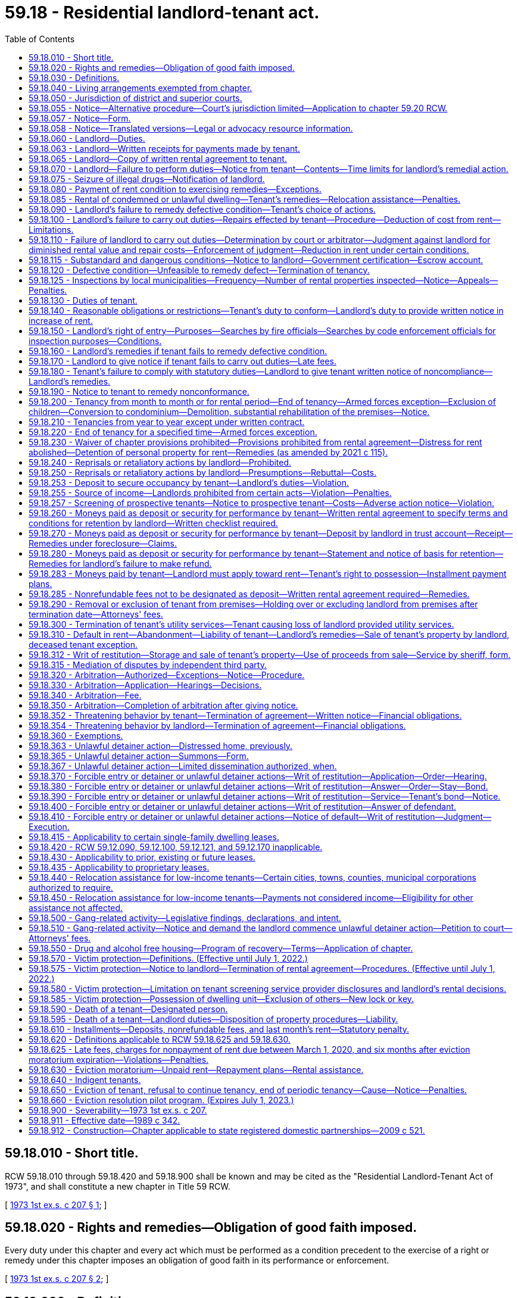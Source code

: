 = 59.18 - Residential landlord-tenant act.
:toc:

== 59.18.010 - Short title.
RCW 59.18.010 through 59.18.420 and 59.18.900 shall be known and may be cited as the "Residential Landlord-Tenant Act of 1973", and shall constitute a new chapter in Title 59 RCW.

[ http://leg.wa.gov/CodeReviser/documents/sessionlaw/1973ex1c207.pdf?cite=1973%201st%20ex.s.%20c%20207%20§%201[1973 1st ex.s. c 207 § 1]; ]

== 59.18.020 - Rights and remedies—Obligation of good faith imposed.
Every duty under this chapter and every act which must be performed as a condition precedent to the exercise of a right or remedy under this chapter imposes an obligation of good faith in its performance or enforcement.

[ http://leg.wa.gov/CodeReviser/documents/sessionlaw/1973ex1c207.pdf?cite=1973%201st%20ex.s.%20c%20207%20§%202[1973 1st ex.s. c 207 § 2]; ]

== 59.18.030 - Definitions.
As used in this chapter:

. "Active duty" means service authorized by the president of the United States, the secretary of defense, or the governor for a period of more than 30 consecutive days.

. "Certificate of inspection" means an unsworn statement, declaration, verification, or certificate made in accordance with the requirements of chapter 5.50 RCW by a qualified inspector that states that the landlord has not failed to fulfill any substantial obligation imposed under RCW 59.18.060 that endangers or impairs the health or safety of a tenant, including (a) structural members that are of insufficient size or strength to carry imposed loads with safety, (b) exposure of the occupants to the weather, (c) plumbing and sanitation defects that directly expose the occupants to the risk of illness or injury, (d) not providing facilities adequate to supply heat and water and hot water as reasonably required by the tenant, (e) providing heating or ventilation systems that are not functional or are hazardous, (f) defective, hazardous, or missing electrical wiring or electrical service, (g) defective or hazardous exits that increase the risk of injury to occupants, and (h) conditions that increase the risk of fire.

. "Commercially reasonable manner," with respect to a sale of a deceased tenant's personal property, means a sale where every aspect of the sale, including the method, manner, time, place, and other terms, must be commercially reasonable. If commercially reasonable, a landlord may sell the tenant's property by public or private proceedings, by one or more contracts, as a unit or in parcels, and at any time and place and on any terms.

. "Comprehensive reusable tenant screening report" means a tenant screening report prepared by a consumer reporting agency at the direction of and paid for by the prospective tenant and made available directly to a prospective landlord at no charge, which contains all of the following: (a) A consumer credit report prepared by a consumer reporting agency within the past 30 days; (b) the prospective tenant's criminal history; (c) the prospective tenant's eviction history; (d) an employment verification; and (e) the prospective tenant's address and rental history.

. "Criminal history" means a report containing or summarizing (a) the prospective tenant's criminal convictions and pending cases, the final disposition of which antedates the report by no more than seven years, and (b) the results of a sex offender registry and United States department of the treasury's office of foreign assets control search, all based on at least seven years of address history and alias information provided by the prospective tenant or available in the consumer credit report.

. "Designated person" means a person designated by the tenant under RCW 59.18.590.

. "Distressed home" has the same meaning as in RCW 61.34.020.

. "Distressed home conveyance" has the same meaning as in RCW 61.34.020.

. "Distressed home purchaser" has the same meaning as in RCW 61.34.020.

. "Dwelling unit" is a structure or that part of a structure which is used as a home, residence, or sleeping place by one person or by two or more persons maintaining a common household, including but not limited to single-family residences and units of multiplexes, apartment buildings, and mobile homes.

. "Eviction history" means a report containing or summarizing the contents of any records of unlawful detainer actions concerning the prospective tenant that are reportable in accordance with state law, are lawful for landlords to consider, and are obtained after a search based on at least seven years of address history and alias information provided by the prospective tenant or available in the consumer credit report.

. "Gang" means a group that: (a) Consists of three or more persons; (b) has identifiable leadership or an identifiable name, sign, or symbol; and (c) on an ongoing basis, regularly conspires and acts in concert mainly for criminal purposes.

. "Gang-related activity" means any activity that occurs within the gang or advances a gang purpose.

. "Immediate family" includes state registered domestic partner, spouse, parents, grandparents, children, including foster children, siblings, and in-laws.

. "In danger of foreclosure" means any of the following:

.. The homeowner has defaulted on the mortgage and, under the terms of the mortgage, the mortgagee has the right to accelerate full payment of the mortgage and repossess, sell, or cause to be sold the property;

.. The homeowner is at least 30 days delinquent on any loan that is secured by the property; or

.. The homeowner has a good faith belief that he or she is likely to default on the mortgage within the upcoming four months due to a lack of funds, and the homeowner has reported this belief to:

... The mortgagee;

... A person licensed or required to be licensed under chapter 19.134 RCW;

... A person licensed or required to be licensed under chapter 19.146 RCW;

... A person licensed or required to be licensed under chapter 18.85 RCW;

.. An attorney-at-law;

.. A mortgage counselor or other credit counselor licensed or certified by any federal, state, or local agency; or

.. Any other party to a distressed property conveyance.

. "Landlord" means the owner, lessor, or sublessor of the dwelling unit or the property of which it is a part, and in addition means any person designated as representative of the owner, lessor, or sublessor including, but not limited to, an agent, a resident manager, or a designated property manager.

. "Mortgage" is used in the general sense and includes all instruments, including deeds of trust, that are used to secure an obligation by an interest in real property.

. "Orders" means written official military orders, or any written notification, certification, or verification from the service member's commanding officer, with respect to the service member's current or future military status.

. "Owner" means one or more persons, jointly or severally, in whom is vested:

.. All or any part of the legal title to property; or

.. All or part of the beneficial ownership, and a right to present use and enjoyment of the property.

. "Permanent change of station" means: (a) Transfer to a unit located at another port or duty station; (b) change in a unit's home port or permanent duty station; (c) call to active duty for a period not less than 90 days; (d) separation; or (e) retirement.

. "Person" means an individual, group of individuals, corporation, government, or governmental agency, business trust, estate, trust, partnership, or association, two or more persons having a joint or common interest, or any other legal or commercial entity.

. "Premises" means a dwelling unit, appurtenances thereto, grounds, and facilities held out for the use of tenants generally and any other area or facility which is held out for use by the tenant.

. "Property" or "rental property" means all dwelling units on a contiguous quantity of land managed by the same landlord as a single, rental complex.

. "Prospective landlord" means a landlord or a person who advertises, solicits, offers, or otherwise holds a dwelling unit out as available for rent.

. "Prospective tenant" means a tenant or a person who has applied for residential housing that is governed under this chapter.

. "Qualified inspector" means a United States department of housing and urban development certified inspector; a Washington state licensed home inspector; an American society of home inspectors certified inspector; a private inspector certified by the national association of housing and redevelopment officials, the American association of code enforcement, or other comparable professional association as approved by the local municipality; a municipal code enforcement officer; a Washington licensed structural engineer; or a Washington licensed architect.

. "Reasonable attorneys' fees," where authorized in this chapter, means an amount to be determined including the following factors: The time and labor required, the novelty and difficulty of the questions involved, the skill requisite to perform the legal service properly, the fee customarily charged in the locality for similar legal services, the amount involved and the results obtained, and the experience, reputation and ability of the lawyer or lawyers performing the services.

. "Reasonable manner," with respect to disposing of a deceased tenant's personal property, means to dispose of the property by donation to a not-for-profit charitable organization, by removal of the property by a trash hauler or recycler, or by any other method that is reasonable under the circumstances.

. "Rent" or "rental amount" means recurring and periodic charges identified in the rental agreement for the use and occupancy of the premises, which may include charges for utilities. Except as provided in RCW 59.18.283(3), these terms do not include nonrecurring charges for costs incurred due to late payment, damages, deposits, legal costs, or other fees, including attorneys' fees.

. "Rental agreement" or "lease" means all agreements which establish or modify the terms, conditions, rules, regulations, or any other provisions concerning the use and occupancy of a dwelling unit.

. "Service member" means an active member of the United States armed forces, a member of a military reserve component, or a member of the national guard who is either stationed in or a resident of Washington state.

. A "single-family residence" is a structure maintained and used as a single dwelling unit. Notwithstanding that a dwelling unit shares one or more walls with another dwelling unit, it shall be deemed a single-family residence if it has direct access to a street and shares neither heating facilities nor hot water equipment, nor any other essential facility or service, with any other dwelling unit.

. "Subsidized housing" refers to rental housing for very low-income or low-income households that is a dwelling unit operated directly by a public housing authority or its affiliate, or that is insured, financed, or assisted in whole or in part through one of the following sources:

.. A federal program or state housing program administered by the department of commerce or the Washington state housing finance commission;

.. A federal housing program administered by a city or county government;

.. An affordable housing levy authorized under RCW 84.52.105; or

.. The surcharges authorized in RCW 36.22.178 and 36.22.179 and any of the surcharges authorized in chapter 43.185C RCW.

. A "tenant" is any person who is entitled to occupy a dwelling unit primarily for living or dwelling purposes under a rental agreement.

. "Tenant representative" means:

.. A personal representative of a deceased tenant's estate if known to the landlord;

.. If the landlord has no knowledge that a personal representative has been appointed for the deceased tenant's estate, a person claiming to be a successor of the deceased tenant who has provided the landlord with proof of death and an affidavit made by the person that meets the requirements of RCW 11.62.010(2);

.. In the absence of a personal representative under (a) of this subsection or a person claiming to be a successor under (b) of this subsection, a designated person; or

.. In the absence of a personal representative under (a) of this subsection, a person claiming to be a successor under (b) of this subsection, or a designated person under (c) of this subsection, any person who provides the landlord with reasonable evidence that he or she is a successor of the deceased tenant as defined in RCW 11.62.005. The landlord has no obligation to identify all of the deceased tenant's successors.

. "Tenant screening" means using a consumer report or other information about a prospective tenant in deciding whether to make or accept an offer for residential rental property to or from a prospective tenant.

. "Tenant screening report" means a consumer report as defined in RCW 19.182.010 and any other information collected by a tenant screening service.

. "Transitional housing" means housing units owned, operated, or managed by a nonprofit organization or governmental entity in which supportive services are provided to individuals and families that were formerly homeless, with the intent to stabilize them and move them to permanent housing within a period of not more than twenty-four months, or longer if the program is limited to tenants within a specified age range or the program is intended for tenants in need of time to complete and transition from educational or training or service programs.

[ http://lawfilesext.leg.wa.gov/biennium/2021-22/Pdf/Bills/Session%20Laws/House/1236-S.SL.pdf?cite=2021%20c%20212%20§%201[2021 c 212 § 1]; http://lawfilesext.leg.wa.gov/biennium/2019-20/Pdf/Bills/Session%20Laws/Senate/5600-S.SL.pdf?cite=2019%20c%20356%20§%205[2019 c 356 § 5]; http://lawfilesext.leg.wa.gov/biennium/2019-20/Pdf/Bills/Session%20Laws/Senate/5017-S.SL.pdf?cite=2019%20c%20232%20§%2024[2019 c 232 § 24]; http://lawfilesext.leg.wa.gov/biennium/2019-20/Pdf/Bills/Session%20Laws/House/1138-S.SL.pdf?cite=2019%20c%2023%20§%201[2019 c 23 § 1]; prior:  2016 c 66 § 1; prior:  2015 c 264 § 1; prior:  2012 c 41 § 2; http://lawfilesext.leg.wa.gov/biennium/2011-12/Pdf/Bills/Session%20Laws/House/1266-S.SL.pdf?cite=2011%20c%20132%20§%201[2011 c 132 § 1]; prior:  2010 c 148 § 1; http://lawfilesext.leg.wa.gov/biennium/2007-08/Pdf/Bills/Session%20Laws/House/2791.SL.pdf?cite=2008%20c%20278%20§%2012[2008 c 278 § 12]; http://lawfilesext.leg.wa.gov/biennium/1997-98/Pdf/Bills/Session%20Laws/House/1223-S.SL.pdf?cite=1998%20c%20276%20§%201[1998 c 276 § 1]; http://leg.wa.gov/CodeReviser/documents/sessionlaw/1973ex1c207.pdf?cite=1973%201st%20ex.s.%20c%20207%20§%203[1973 1st ex.s. c 207 § 3]; ]

== 59.18.040 - Living arrangements exempted from chapter.
The following living arrangements are not intended to be governed by the provisions of this chapter, unless established primarily to avoid its application, in which event the provisions of this chapter shall control:

. Residence at an institution, whether public or private, where residence is merely incidental to detention or the provision of medical, religious, educational, recreational, or similar services, including but not limited to correctional facilities, licensed nursing homes, monasteries and convents, and hospitals;

. Occupancy under a bona fide earnest money agreement to purchase or contract of sale of the dwelling unit or the property of which it is a part, where the tenant is, or stands in the place of, the purchaser;

. Residence in a hotel, motel, or other transient lodging whose operation is defined in RCW 19.48.010;

. Rental agreements entered into pursuant to the provisions of chapter 47.12 RCW where occupancy is by an owner-condemnee and where such agreement does not violate the public policy of this state of ensuring decent, safe, and sanitary housing and is so certified by the consumer protection division of the attorney general's office;

. Rental agreements for the use of any single-family residence which are incidental to leases or rentals entered into in connection with a lease of land to be used primarily for agricultural purposes;

. Rental agreements providing housing for seasonal agricultural employees while provided in conjunction with such employment;

. Rental agreements with the state of Washington, department of natural resources, on public lands governed by Title 79 RCW;

. Occupancy by an employee of a landlord whose right to occupy is conditioned upon employment in or about the premises.

[ http://leg.wa.gov/CodeReviser/documents/sessionlaw/1989c342.pdf?cite=1989%20c%20342%20§%203[1989 c 342 § 3]; http://leg.wa.gov/CodeReviser/documents/sessionlaw/1973ex1c207.pdf?cite=1973%201st%20ex.s.%20c%20207%20§%204[1973 1st ex.s. c 207 § 4]; ]

== 59.18.050 - Jurisdiction of district and superior courts.
The district or superior courts of this state may exercise jurisdiction over any landlord or tenant with respect to any conduct in this state governed by this chapter or with respect to any claim arising from a transaction subject to this chapter within the respective jurisdictions of the district or superior courts as provided in Article IV, section 6 of the Constitution of the state of Washington.

[ http://leg.wa.gov/CodeReviser/documents/sessionlaw/1973ex1c207.pdf?cite=1973%201st%20ex.s.%20c%20207%20§%205[1973 1st ex.s. c 207 § 5]; ]

== 59.18.055 - Notice—Alternative procedure—Court's jurisdiction limited—Application to chapter  59.20 RCW.
. When the landlord, after the exercise of due diligence, is unable to personally serve the summons on the tenant, the landlord may use the alternative means of service as follows:

.. The summons and complaint shall be posted in a conspicuous place on the premises unlawfully held, not less than nine days from the return date stated in the summons; and

.. Copies of the summons and complaint shall be deposited in the mail, postage prepaid, by both regular mail and certified mail directed to the tenant's or tenants' last known address not less than nine days from the return date stated in the summons.

. When service on the tenant or tenants is accomplished by this alternative procedure, the court's jurisdiction is limited to restoring possession of the premises to the landlord and no money judgment may be entered against the tenant or tenants until such time as jurisdiction over the tenant or tenants is obtained.

. Before the entry of any judgment or issuance of a writ of restitution due to the tenant's failure to appear, the landlord shall provide the court with a declaration from the person or persons who served the tenant that describes the service achieved, and if by alternative service pursuant to this section, that describes the efforts at personal service before alternative service was used and a declaration from the landlord stating his or her belief that the tenant cannot be found.

. For the purposes of subsection (1) of this section, the exercise of due diligence is met if the landlord attempts personal service on the tenant at least three times over not less than two days and at different times of the day.

. This section shall apply to this chapter and chapter 59.20 RCW.

[ http://lawfilesext.leg.wa.gov/biennium/2019-20/Pdf/Bills/Session%20Laws/Senate/5600-S.SL.pdf?cite=2019%20c%20356%20§%2011[2019 c 356 § 11]; http://lawfilesext.leg.wa.gov/biennium/1997-98/Pdf/Bills/Session%20Laws/Senate/5755-S.SL.pdf?cite=1997%20c%2086%20§%201[1997 c 86 § 1]; http://leg.wa.gov/CodeReviser/documents/sessionlaw/1989c342.pdf?cite=1989%20c%20342%20§%2014[1989 c 342 § 14]; ]

== 59.18.057 - Notice—Form.
. Every 14-day notice served pursuant to RCW 59.12.030(3) must be in substantially the following form:

 "TO: AND TO: ADDRESS:

 

"TO:

 

AND TO:

 

ADDRESS:

FOURTEEN-DAY NOTICE TO PAY RENT OR VACATE THE PREMISES

You are receiving this notice because the landlord alleges you are not in compliance with the terms of the lease agreement by failing to pay rent and/or utilities and/or recurring or periodic charges that are past due.

. Monthly rent due for (list month(s)): $ (dollar amount)

AND/OR

. Utilities due for (list month(s)): $ (dollar amount)

AND/OR

. Other recurring or periodic charges identified in the lease for (list month(s)): $ (dollar amount)

TOTAL AMOUNT DUE: $ (dollar amount)

Note - payment must be made pursuant to the terms of the rental agreement or by nonelectronic means including, but not limited to, cashier's check, money order, or other certified funds.

You must pay the total amount due to your landlord within fourteen (14) days after service of this notice or you must vacate the premises. Any payment you make to the landlord must first be applied to the total amount due as shown on this notice. Any failure to comply with this notice within fourteen (14) days after service of this notice may result in a judicial proceeding that leads to your eviction from the premises.

The Washington state Office of the Attorney General has this notice in multiple languages as well as information on available resources to help you pay your rent, including state and local rental assistance programs, on its website at www.atg.wa.gov/landlord-tenant. 

 State law provides you the right to legal representation and the court may be able to appoint a lawyer to represent you without cost to you if you are a qualifying low-income renter. If you believe you are a qualifying low-income renter and would like an attorney appointed to represent you, please contact the Eviction Defense Screening Line at 855-657-8387 or apply online at https://nwjustice.org/apply-online. For additional resources, call 2-1-1 or the Northwest Justice Project CLEAR Hotline outside King County (888) 201-1014 weekdays between 9:15 a.m. – 12:15 p.m., or (888) 387-7111 for seniors (age 60 and over). You may find additional information to help you at http://www.washingtonlawhelp.org. Free or low-cost mediation services to assist in nonpayment of rent disputes before any judicial proceedings occur are also available at dispute resolution centers throughout the state. You can find your nearest dispute resolution center at https://www.resolutionwa.org.

State law also provides you the right to receive interpreter services at court.



OWNER/LANDLORD:___________DATE:______________



WHERE TOTAL AMOUNT DUE IS TO BE PAID: ___(owner/landlord name)___

___________(address)________"

. Upon expiration of the eviction resolution pilot program established under section 7, chapter 115, Laws of 2021:

.. The landlord must also provide the notice required in this section to the dispute resolution center located within or serving the county in which the dwelling unit is located. It is a defense to an eviction under RCW 59.12.030 that a landlord did not provide additional notice under this subsection.

.. Dispute resolution centers are encouraged to notify the housing justice project or northwest justice project located within or serving the county in which the dispute resolution center is located, as appropriate, once notice is received from the landlord under this subsection.

. The form required in this section does not abrogate any additional notice requirements to tenants as required by federal, state, or local law.

[ http://lawfilesext.leg.wa.gov/biennium/2021-22/Pdf/Bills/Session%20Laws/Senate/5160-S2.SL.pdf?cite=2021%20c%20115%20§%2010[2021 c 115 § 10]; http://lawfilesext.leg.wa.gov/biennium/2019-20/Pdf/Bills/Session%20Laws/Senate/6378-S.SL.pdf?cite=2020%20c%20315%20§%202[2020 c 315 § 2]; http://lawfilesext.leg.wa.gov/biennium/2019-20/Pdf/Bills/Session%20Laws/Senate/5600-S.SL.pdf?cite=2019%20c%20356%20§%203[2019 c 356 § 3]; ]

== 59.18.058 - Notice—Translated versions—Legal or advocacy resource information.
. The office of the attorney general shall produce and maintain on its website translated versions of the notice under RCW 59.18.057 in the top ten languages spoken in Washington state and, at the discretion of the office of the attorney general, other languages. The notice must be made available upon request in printed form on one letter size paper, eight and one-half by eleven inches, and in an easily readable font size.

. The office of the attorney general shall also provide on its website information on where tenants can access legal or advocacy resources, including information on any immigrant and cultural organizations where tenants can receive assistance in their primary language.

. The office of the attorney general may also produce and maintain on its website translated versions of common notices used in unlawful detainer actions, including those relevant to subsidized tenancies, low-income housing tax credit programs, or the federal violence against women act.

[ http://lawfilesext.leg.wa.gov/biennium/2019-20/Pdf/Bills/Session%20Laws/Senate/5600-S.SL.pdf?cite=2019%20c%20356%20§%204[2019 c 356 § 4]; ]

== 59.18.060 - Landlord—Duties.
The landlord will at all times during the tenancy keep the premises fit for human habitation, and shall in particular:

. Maintain the premises to substantially comply with any applicable code, statute, ordinance, or regulation governing their maintenance or operation, which the legislative body enacting the applicable code, statute, ordinance or regulation could enforce as to the premises rented if such condition endangers or impairs the health or safety of the tenant;

. Maintain the structural components including, but not limited to, the roofs, floors, walls, chimneys, fireplaces, foundations, and all other structural components, in reasonably good repair so as to be usable;

. Keep any shared or common areas reasonably clean, sanitary, and safe from defects increasing the hazards of fire or accident;

. Provide a reasonable program for the control of infestation by insects, rodents, and other pests at the initiation of the tenancy and, except in the case of a single-family residence, control infestation during tenancy except where such infestation is caused by the tenant;

. Except where the condition is attributable to normal wear and tear, make repairs and arrangements necessary to put and keep the premises in as good condition as it by law or rental agreement should have been, at the commencement of the tenancy;

. Provide reasonably adequate locks and furnish keys to the tenant;

. Maintain and safeguard with reasonable care any master key or duplicate keys to the dwelling unit;

. Maintain all electrical, plumbing, heating, and other facilities and appliances supplied by him or her in reasonably good working order;

. Maintain the dwelling unit in reasonably weathertight condition;

. Except in the case of a single-family residence, provide and maintain appropriate receptacles in common areas for the removal of ashes, rubbish, and garbage, incidental to the occupancy and arrange for the reasonable and regular removal of such waste;

. Provide facilities adequate to supply heat and water and hot water as reasonably required by the tenant;

. [Empty]
.. Provide a written notice to all tenants disclosing fire safety and protection information. The landlord or his or her authorized agent must provide a written notice to the tenant that the dwelling unit is equipped with a smoke detection device as required in RCW 43.44.110. The notice shall inform the tenant of the tenant's responsibility to maintain the smoke detection device in proper operating condition and of penalties for failure to comply with the provisions of RCW 43.44.110(3). The notice must be signed by the landlord or the landlord's authorized agent and tenant with copies provided to both parties. Further, except with respect to a single-family residence, the written notice must also disclose the following:

... Whether the smoke detection device is hard-wired or battery operated;

... Whether the building has a fire sprinkler system;

... Whether the building has a fire alarm system;

... Whether the building has a smoking policy, and what that policy is;

.. Whether the building has an emergency notification plan for the occupants and, if so, provide a copy to the occupants;

.. Whether the building has an emergency relocation plan for the occupants and, if so, provide a copy to the occupants; and

.. Whether the building has an emergency evacuation plan for the occupants and, if so, provide a copy to the occupants.

.. The information required under this subsection may be provided to a tenant in a multifamily residential building either as a written notice or as a checklist that discloses whether the building has fire safety and protection devices and systems. The checklist shall include a diagram showing the emergency evacuation routes for the occupants.

.. The written notice or checklist must be provided to new tenants at the time the lease or rental agreement is signed;

. Provide tenants with information provided or approved by the department of health about the health hazards associated with exposure to indoor mold. Information may be provided in written format individually to each tenant, or may be posted in a visible, public location at the dwelling unit property. The information must detail how tenants can control mold growth in their dwelling units to minimize the health risks associated with indoor mold. Landlords may obtain the information from the department's website or, if requested by the landlord, the department must mail the information to the landlord in a printed format. When developing or changing the information, the department of health must include representatives of landlords in the development process. The information must be provided by the landlord to new tenants at the time the lease or rental agreement is signed;

. The landlord and his or her agents and employees are immune from civil liability for failure to comply with subsection (13) of this section except where the landlord and his or her agents and employees knowingly and intentionally do not comply with subsection (13) of this section; and

. Designate to the tenant the name and address of the person who is the landlord by a statement on the rental agreement or by a notice conspicuously posted on the premises. The tenant shall be notified immediately of any changes in writing, which must be either (a) delivered personally to the tenant or (b) mailed to the tenant and conspicuously posted on the premises. If the person designated in this section does not reside in the state where the premises are located, there shall also be designated a person who resides in the county who is authorized to act as an agent for the purposes of service of notices and process, and if no designation is made of a person to act as agent, then the person to whom rental payments are to be made shall be considered such agent. Regardless of such designation, any owner who resides outside the state and who violates a provision of this chapter is deemed to have submitted himself or herself to the jurisdiction of the courts of this state and personal service of any process may be made on the owner outside the state with the same force and effect as personal service within the state. Any summons or process served out-of-state must contain the same information and be served in the same manner as personal service of summons or process served within the state, except the summons or process must require the party to appear and answer within sixty days after such personal service out of the state. In an action for a violation of this chapter that is filed under chapter 12.40 RCW, service of the notice of claim outside the state must contain the same information and be served in the same manner as required under chapter 12.40 RCW, except the date on which the party is required to appear must not be less than sixty days from the date of service of the notice of claim.

No duty shall devolve upon the landlord to repair a defective condition under this section, nor shall any defense or remedy be available to the tenant under this chapter, where the defective condition complained of was caused by the conduct of such tenant, his or her family, invitee, or other person acting under his or her control, or where a tenant unreasonably fails to allow the landlord access to the property for purposes of repair. When the duty imposed by subsection (1) of this section is incompatible with and greater than the duty imposed by any other provisions of this section, the landlord's duty shall be determined pursuant to subsection (1) of this section.

[ http://lawfilesext.leg.wa.gov/biennium/2013-14/Pdf/Bills/Session%20Laws/House/1647-S.SL.pdf?cite=2013%20c%2035%20§%201[2013 c 35 § 1]; http://lawfilesext.leg.wa.gov/biennium/2011-12/Pdf/Bills/Session%20Laws/House/1266-S.SL.pdf?cite=2011%20c%20132%20§%202[2011 c 132 § 2]; http://lawfilesext.leg.wa.gov/biennium/2005-06/Pdf/Bills/Session%20Laws/Senate/5049.SL.pdf?cite=2005%20c%20465%20§%202[2005 c 465 § 2]; http://lawfilesext.leg.wa.gov/biennium/2001-02/Pdf/Bills/Session%20Laws/Senate/5624.SL.pdf?cite=2002%20c%20259%20§%201[2002 c 259 § 1]; http://lawfilesext.leg.wa.gov/biennium/1991-92/Pdf/Bills/Session%20Laws/House/1096.SL.pdf?cite=1991%20c%20154%20§%202[1991 c 154 § 2]; http://leg.wa.gov/CodeReviser/documents/sessionlaw/1973ex1c207.pdf?cite=1973%201st%20ex.s.%20c%20207%20§%206[1973 1st ex.s. c 207 § 6]; ]

== 59.18.063 - Landlord—Written receipts for payments made by tenant.
. A landlord may refuse to accept cash for any payment of rent made by a tenant, but shall provide a receipt for any payment made by a tenant in the form of cash when the landlord accepts cash.

. A landlord shall provide, upon the request of a tenant, a written receipt for any payments made by the tenant in a form other than cash.

[ http://lawfilesext.leg.wa.gov/biennium/2019-20/Pdf/Bills/Session%20Laws/Senate/6378-S.SL.pdf?cite=2020%20c%20315%20§%203[2020 c 315 § 3]; http://lawfilesext.leg.wa.gov/biennium/2011-12/Pdf/Bills/Session%20Laws/House/1266-S.SL.pdf?cite=2011%20c%20132%20§%204[2011 c 132 § 4]; http://lawfilesext.leg.wa.gov/biennium/1997-98/Pdf/Bills/Session%20Laws/Senate/5529-S.SL.pdf?cite=1997%20c%2084%20§%201[1997 c 84 § 1]; ]

== 59.18.065 - Landlord—Copy of written rental agreement to tenant.
When there is a written rental agreement for the premises, the landlord shall provide an executed copy to each tenant who signs the rental agreement. The tenant may request one free replacement copy during the tenancy.

[ http://lawfilesext.leg.wa.gov/biennium/2011-12/Pdf/Bills/Session%20Laws/House/1266-S.SL.pdf?cite=2011%20c%20132%20§%206[2011 c 132 § 6]; ]

== 59.18.070 - Landlord—Failure to perform duties—Notice from tenant—Contents—Time limits for landlord's remedial action.
If at any time during the tenancy the landlord fails to carry out the duties required by RCW 59.18.060 or by the rental agreement, the tenant may, in addition to pursuit of remedies otherwise provided him or her by law, deliver written notice to the person designated in *RCW 59.18.060(14), or to the person who collects the rent, which notice shall specify the premises involved, the name of the owner, if known, and the nature of the defective condition. The landlord shall commence remedial action after receipt of such notice by the tenant as soon as possible but not later than the following time periods, except where circumstances are beyond the landlord's control:

. Not more than twenty-four hours, where the defective condition deprives the tenant of hot or cold water, heat, or electricity, or is imminently hazardous to life;

. Not more than seventy-two hours, where the defective condition deprives the tenant of the use of a refrigerator, range and oven, or a major plumbing fixture supplied by the landlord; and

. Not more than ten days in all other cases.

In each instance the burden shall be on the landlord to see that remedial work under this section is completed promptly. If completion is delayed due to circumstances beyond the landlord's control, including the unavailability of financing, the landlord shall remedy the defective condition as soon as possible.

[ http://lawfilesext.leg.wa.gov/biennium/2009-10/Pdf/Bills/Session%20Laws/Senate/6239-S.SL.pdf?cite=2010%20c%208%20§%2019018[2010 c 8 § 19018]; http://leg.wa.gov/CodeReviser/documents/sessionlaw/1989c342.pdf?cite=1989%20c%20342%20§%204[1989 c 342 § 4]; http://leg.wa.gov/CodeReviser/documents/sessionlaw/1973ex1c207.pdf?cite=1973%201st%20ex.s.%20c%20207%20§%207[1973 1st ex.s. c 207 § 7]; ]

== 59.18.075 - Seizure of illegal drugs—Notification of landlord.
. Any law enforcement agency which seizes a legend drug pursuant to a violation of chapter 69.41 RCW, a controlled substance pursuant to a violation of chapter 69.50 RCW, or an imitation controlled substance pursuant to a violation of chapter 69.52 RCW, shall make a reasonable attempt to discover the identity of the landlord and shall notify the landlord in writing, at the last address listed in the property tax records and at any other address known to the law enforcement agency, of the seizure and the location of the seizure of the illegal drugs or substances.

. Any law enforcement agency which arrests a tenant for threatening another tenant with a firearm or other deadly weapon, or for some other unlawful use of a firearm or other deadly weapon on the rental premises, or for physically assaulting another person on the rental premises, shall make a reasonable attempt to discover the identity of the landlord and notify the landlord about the arrest in writing, at the last address listed in the property tax records and at any other address known to the law enforcement agency.

[ http://lawfilesext.leg.wa.gov/biennium/1991-92/Pdf/Bills/Session%20Laws/Senate/5986-S.SL.pdf?cite=1992%20c%2038%20§%204[1992 c 38 § 4]; http://leg.wa.gov/CodeReviser/documents/sessionlaw/1988c150.pdf?cite=1988%20c%20150%20§%2011[1988 c 150 § 11]; ]

== 59.18.080 - Payment of rent condition to exercising remedies—Exceptions.
The tenant shall be current in the payment of rent including all utilities which the tenant has agreed in the rental agreement to pay before exercising any of the remedies accorded him or her under the provisions of this chapter: PROVIDED, That this section shall not be construed as limiting the tenant's civil remedies for negligent or intentional damages: PROVIDED FURTHER, That this section shall not be construed as limiting the tenant's right in an unlawful detainer proceeding to raise the defense that there is no rent due and owing.

[ http://lawfilesext.leg.wa.gov/biennium/2009-10/Pdf/Bills/Session%20Laws/Senate/6239-S.SL.pdf?cite=2010%20c%208%20§%2019019[2010 c 8 § 19019]; http://leg.wa.gov/CodeReviser/documents/sessionlaw/1973ex1c207.pdf?cite=1973%201st%20ex.s.%20c%20207%20§%208[1973 1st ex.s. c 207 § 8]; ]

== 59.18.085 - Rental of condemned or unlawful dwelling—Tenant's remedies—Relocation assistance—Penalties.
. If a governmental agency responsible for the enforcement of a building, housing, or other appropriate code has notified the landlord that a dwelling is condemned or unlawful to occupy due to the existence of conditions that violate applicable codes, statutes, ordinances, or regulations, a landlord shall not enter into a rental agreement for the dwelling unit until the conditions are corrected.

. If a landlord knowingly violates subsection (1) of this section, the tenant shall recover either three months' periodic rent or up to treble the actual damages sustained as a result of the violation, whichever is greater, costs of suit, or arbitration and reasonable attorneys' fees. If the tenant elects to terminate the tenancy as a result of the conditions leading to the posting, or if the appropriate governmental agency requires that the tenant vacate the premises, the tenant also shall recover:

.. The entire amount of any deposit prepaid by the tenant; and

.. All prepaid rent.

. [Empty]
.. If a governmental agency responsible for the enforcement of a building, housing, or other appropriate code has notified the landlord that a dwelling will be condemned or will be unlawful to occupy due to the existence of conditions that violate applicable codes, statutes, ordinances, or regulations, a landlord, who knew or should have known of the existence of these conditions, shall be required to pay relocation assistance to the displaced tenants except that:

... A landlord shall not be required to pay relocation assistance to any displaced tenant in a case in which the condemnation or no occupancy order affects one or more dwelling units and directly results from conditions caused by a tenant's or any third party's illegal conduct without the landlord's prior knowledge;

... A landlord shall not be required to pay relocation assistance to any displaced tenant in a case in which the condemnation or no occupancy order affects one or more dwelling units and results from conditions arising from a natural disaster such as, but not exclusively, an earthquake, tsunami, windstorm, or hurricane; and

... A landlord shall not be required to pay relocation assistance to any displaced tenant in a case in which a condemnation affects one or more dwelling units and the tenant's displacement is a direct result of the acquisition of the property by eminent domain.

.. Relocation assistance provided to displaced tenants under this subsection shall be the greater amount of two thousand dollars per dwelling unit or three times the monthly rent. In addition to relocation assistance, the landlord shall be required to pay to the displaced tenants the entire amount of any deposit prepaid by the tenant and all prepaid rent.

.. The landlord shall pay relocation assistance and any prepaid deposit and prepaid rent to displaced tenants within seven days of the governmental agency sending notice of the condemnation, eviction, or displacement order to the landlord. The landlord shall pay relocation assistance and any prepaid deposit and prepaid rent either by making individual payments by certified check to displaced tenants or by providing a certified check to the governmental agency ordering condemnation, eviction, or displacement, for distribution to the displaced tenants. If the landlord fails to complete payment of relocation assistance within the period required under this subsection, the city, town, county, or municipal corporation may advance the cost of the relocation assistance payments to the displaced tenants.

.. During the period from the date that a governmental agency responsible for the enforcement of a building, housing, or other appropriate code first notifies the landlord of conditions that violate applicable codes, statutes, ordinances, or regulations to the time that relocation assistance payments are paid to eligible tenants, or the conditions leading to the notification are corrected, the landlord may not:

... Evict, harass, or intimidate tenants into vacating their units for the purpose of avoiding or diminishing application of this section;

... Reduce services to any tenant; or

... Materially increase or change the obligations of any tenant, including but not limited to any rent increase.

.. Displaced tenants shall be entitled to recover any relocation assistance, prepaid deposits, and prepaid rent required by (b) of this subsection. In addition, displaced tenants shall be entitled to recover any actual damages sustained by them as a result of the condemnation, eviction, or displacement that exceed the amount of relocation assistance that is payable. In any action brought by displaced tenants to recover any payments or damages required or authorized by this subsection (3)(e) or (c) of this subsection that are not paid by the landlord or advanced by the city, town, county, or municipal corporation, the displaced tenants shall also be entitled to recover their costs of suit or arbitration and reasonable attorneys' fees.

.. If, after sixty days from the date that the city, town, county, or municipal corporation first advanced relocation assistance funds to the displaced tenants, a landlord has failed to repay the amount of relocation assistance advanced by the city, town, county, or municipal corporation under (c) of this subsection, then the city, town, county, or municipal corporation shall assess civil penalties in the amount of fifty dollars per day for each tenant to whom the city, town, county, or municipal corporation has advanced a relocation assistance payment.

.. In addition to the penalties set forth in (f) of this subsection, interest will accrue on the amount of relocation assistance paid by the city, town, county, or municipal corporation for which the property owner has not reimbursed the city, town, county, or municipal corporation. The rate of interest shall be the maximum legal rate of interest permitted under RCW 19.52.020, commencing thirty days after the date that the city, town, county, or municipal corporation first advanced relocation assistance funds to the displaced tenants.

.. If the city, town, county, or municipal corporation must initiate legal action in order to recover the amount of relocation assistance payments that it has advanced to low-income tenants, including any interest and penalties under (f) and (g) of this subsection, the city, town, county, or municipal corporation shall be entitled to attorneys' fees and costs arising from its legal action.

. The governmental agency that has notified the landlord that a dwelling will be condemned or will be unlawful to occupy shall notify the displaced tenants that they may be entitled to relocation assistance under this section.

. No payment received by a displaced tenant under this section may be considered as income for the purpose of determining the eligibility or extent of eligibility of any person for assistance under any state law or for the purposes of any tax imposed under Title 82 RCW, and the payments shall not be deducted from any amount to which any recipient would otherwise be entitled under Title 74 RCW.

. [Empty]
.. A person whose living arrangements are exempted from this chapter under RCW 59.18.040(3) and who has resided in or occupied one or more dwelling units within a hotel, motel, or other place of transient lodging for thirty or more consecutive days with the knowledge and consent of the owner of the hotel, motel, or other place of transient lodging, or any manager, clerk, or other agent representing the owner, is deemed to be a tenant for the purposes of this section and is entitled to receive relocation assistance under the circumstances described in subsection (2) or (3) of this section except that all relocation assistance and other payments shall be made directly to the displaced tenants.

.. An interruption in occupancy primarily intended to avoid the application of this section does not affect the application of this section.

.. An occupancy agreement, whether oral or written, in which the provisions of this section are waived is deemed against public policy and is unenforceable.

[ http://lawfilesext.leg.wa.gov/biennium/2009-10/Pdf/Bills/Session%20Laws/House/1663-S.SL.pdf?cite=2009%20c%20165%20§%201[2009 c 165 § 1]; http://lawfilesext.leg.wa.gov/biennium/2005-06/Pdf/Bills/Session%20Laws/Senate/5577-S.SL.pdf?cite=2005%20c%20364%20§%202[2005 c 364 § 2]; http://leg.wa.gov/CodeReviser/documents/sessionlaw/1989c342.pdf?cite=1989%20c%20342%20§%2013[1989 c 342 § 13]; ]

== 59.18.090 - Landlord's failure to remedy defective condition—Tenant's choice of actions.
If, after receipt of written notice, and expiration of the applicable period of time, as provided in RCW 59.18.070, the landlord fails to remedy the defective condition within a reasonable time the tenant may:

. Terminate the rental agreement and quit the premises upon written notice to the landlord without further obligation under the rental agreement, in which case he or she shall be discharged from payment of rent for any period following the quitting date, and shall be entitled to a pro rata refund of any prepaid rent, and shall receive a full and specific statement of the basis for retaining any of the deposit together with any refund due in accordance with RCW 59.18.280;

. Bring an action in an appropriate court, or at arbitration if so agreed, for any remedy provided under this chapter or otherwise provided by law; or

. Pursue other remedies available under this chapter.

[ http://lawfilesext.leg.wa.gov/biennium/2009-10/Pdf/Bills/Session%20Laws/Senate/6239-S.SL.pdf?cite=2010%20c%208%20§%2019020[2010 c 8 § 19020]; http://leg.wa.gov/CodeReviser/documents/sessionlaw/1973ex1c207.pdf?cite=1973%201st%20ex.s.%20c%20207%20§%209[1973 1st ex.s. c 207 § 9]; ]

== 59.18.100 - Landlord's failure to carry out duties—Repairs effected by tenant—Procedure—Deduction of cost from rent—Limitations.
. If, at any time during the tenancy, the landlord fails to carry out any of the duties imposed by RCW 59.18.060, and notice of the defect is given to the landlord pursuant to RCW 59.18.070, the tenant may submit to the landlord or his or her designated agent by first-class mail or in person a good faith estimate by the tenant of the cost to perform the repairs necessary to correct the defective condition if the repair is to be done by licensed or registered persons, or if no licensing or registration requirement applies to the type of work to be performed, the cost if the repair is to be done by responsible persons capable of performing such repairs. Such estimate may be submitted to the landlord at the same time as notice is given pursuant to RCW 59.18.070. The remedy provided in this section shall not be available for a landlord's failure to carry out the duties in *RCW 59.18.060 (9) and (14). If the tenant utilizes this section for repairs pursuant to RCW 59.18.060(6), the tenant shall promptly provide the landlord with a key to any new or replaced locks. The amount the tenant may deduct from the rent may vary from the estimate, but cannot exceed the two-month limit as described in subsection (2) of this section.

. If the landlord fails to commence remedial action of the defective condition within the applicable time period after receipt of notice and the estimate from the tenant, the tenant may contract with a licensed or registered person, or with a responsible person capable of performing the repair if no license or registration is required, to make the repair. Upon the completion of the repair and an opportunity for inspection by the landlord or his or her designated agent, the tenant may deduct the cost of repair from the rent in an amount not to exceed the sum expressed in dollars representing two month's rental of the tenant's unit per repair. When the landlord must commence to remedy the defective condition within ten days as provided in RCW 59.18.070(3), the tenant cannot contract for repairs for ten days after notice or two days after the landlord receives the estimate, whichever is later. The total costs of repairs deducted in any twelve-month period under this subsection shall not exceed the sum expressed in dollars representing two month's rental of the tenant's unit.

. If the landlord fails to carry out the duties imposed by RCW 59.18.060 within the applicable time period, and if the cost of repair does not exceed one month's rent, including the cost of materials and labor, which shall be computed at the prevailing rate in the community for the performance of such work, and if repair of the condition need not by law be performed only by licensed or registered persons, and if the tenant has given notice under RCW 59.18.070, although no estimate shall be necessary under this subsection, the tenant may repair the defective condition in a workmanlike manner and upon completion of the repair and an opportunity for inspection, the tenant may deduct the cost of repair from the rent. Repairs under this subsection are limited to defects within the leased premises. The cost per repair shall not exceed one month's rent of the unit and the total costs of repairs deducted in any twelve-month period under this subsection shall not exceed one month's rent of the unit.

. The provisions of this section shall not:

.. Create a relationship of employer and employee between landlord and tenant; or

.. Create liability under the workers' compensation act; or

.. Constitute the tenant as an agent of the landlord for the purposes of **RCW 60.04.010 and 60.04.040.

. Any repair work performed under the provisions of this section shall comply with the requirements imposed by any applicable code, statute, ordinance, or regulation. A landlord whose property is damaged because of repairs performed in a negligent manner may recover the actual damages in an action against the tenant.

. Nothing in this section shall prevent the tenant from agreeing with the landlord to undertake the repairs himself or herself in return for cash payment or a reasonable reduction in rent. Any such agreement does not alter the landlord's obligations under this chapter.

[ http://lawfilesext.leg.wa.gov/biennium/2011-12/Pdf/Bills/Session%20Laws/House/1266-S.SL.pdf?cite=2011%20c%20132%20§%205[2011 c 132 § 5]; http://lawfilesext.leg.wa.gov/biennium/2009-10/Pdf/Bills/Session%20Laws/Senate/6239-S.SL.pdf?cite=2010%20c%208%20§%2019021[2010 c 8 § 19021]; http://leg.wa.gov/CodeReviser/documents/sessionlaw/1989c342.pdf?cite=1989%20c%20342%20§%205[1989 c 342 § 5]; http://leg.wa.gov/CodeReviser/documents/sessionlaw/1987c185.pdf?cite=1987%20c%20185%20§%2035[1987 c 185 § 35]; http://leg.wa.gov/CodeReviser/documents/sessionlaw/1973ex1c207.pdf?cite=1973%201st%20ex.s.%20c%20207%20§%2010[1973 1st ex.s. c 207 § 10]; ]

== 59.18.110 - Failure of landlord to carry out duties—Determination by court or arbitrator—Judgment against landlord for diminished rental value and repair costs—Enforcement of judgment—Reduction in rent under certain conditions.
. If a court or an arbitrator determines that:

.. A landlord has failed to carry out a duty or duties imposed by RCW 59.18.060; and

.. A reasonable time has passed for the landlord to remedy the defective condition following notice to the landlord in accordance with RCW 59.18.070 or such other time as may be allotted by the court or arbitrator; the court or arbitrator may determine the diminution in rental value of the premises due to the defective condition and shall render judgment against the landlord for the rent paid in excess of such diminished rental value from the time of notice of such defect to the time of decision and any costs of repair done pursuant to RCW 59.18.100 for which no deduction has been previously made. Such decisions may be enforced as other judgments at law and shall be available to the tenant as a set-off against any existing or subsequent claims of the landlord.

The court or arbitrator may also authorize the tenant to make or contract to make further corrective repairs and the tenant may deduct from the rent the cost of such repairs, as long as the court specifies a time period in which the landlord may make such repairs before the tenant may commence or contract for such repairs.

. The tenant shall not be obligated to pay rent in excess of the diminished rental value of the premises until such defect or defects are corrected by the landlord or until the court or arbitrator determines otherwise.

[ http://lawfilesext.leg.wa.gov/biennium/2011-12/Pdf/Bills/Session%20Laws/House/1266-S.SL.pdf?cite=2011%20c%20132%20§%207[2011 c 132 § 7]; http://leg.wa.gov/CodeReviser/documents/sessionlaw/1973ex1c207.pdf?cite=1973%201st%20ex.s.%20c%20207%20§%2011[1973 1st ex.s. c 207 § 11]; ]

== 59.18.115 - Substandard and dangerous conditions—Notice to landlord—Government certification—Escrow account.
. The legislature finds that some tenants live in residences that are substandard and dangerous to their health and safety and that the repair and deduct remedies of RCW 59.18.100 may not be adequate to remedy substandard and dangerous conditions. Therefore, an extraordinary remedy is necessary if the conditions substantially endanger or impair the health and safety of the tenant.

. [Empty]
.. If a landlord fails to fulfill any substantial obligation imposed by RCW 59.18.060 that substantially endangers or impairs the health or safety of a tenant, including (i) structural members that are of insufficient size or strength to carry imposed loads with safety, (ii) exposure of the occupants to the weather, (iii) plumbing and sanitation defects that directly expose the occupants to the risk of illness or injury, (iv) lack of water, including hot water, (v) heating or ventilation systems that are not functional or are hazardous, (vi) defective, hazardous, or missing electrical wiring or electrical service, (vii) defective or inadequate exits that increase the risk of injury to occupants, and (viii) conditions that increase the risk of fire, the tenant shall give notice in writing to the landlord, specifying the conditions, acts, omissions, or violations. Such notice shall be sent to the landlord or to the person or place where rent is normally paid.

.. If after receipt of the notice described in (a) of this subsection the landlord fails to remedy the condition or conditions within a reasonable amount of time under RCW 59.18.070, the tenant may request that the local government provide for an inspection of the premises with regard to the specific condition or conditions that exist as provided in (a) of this subsection. The local government shall have the appropriate government official, or may designate a public or disinterested private person or company capable of conducting the inspection and making the certification, conduct an inspection of the specific condition or conditions listed by the tenant, and shall not inspect nor be liable for any other condition or conditions of the premises. The purpose of this inspection is to verify, to the best of the inspector's ability, whether the tenant's listed condition or conditions exist and substantially endanger the tenant's health or safety under (a) of this subsection; the inspection is for the purposes of this private civil remedy, and therefore shall not be related to any other governmental function such as enforcement of any code, ordinance, or state law.

.. The local government or its designee, after receiving the request from the tenant to conduct an inspection under this section, shall conduct the inspection and make any certification within a reasonable amount of time not more than five days from the date of receipt of the request. The local government or its designee may enter the premises at any reasonable time to do the inspection, provided that he or she first shall display proper credentials and request entry. The local government or its designee shall whenever practicable, taking into consideration the imminence of any threat to the tenant's health or safety, give the landlord at least twenty-four hours notice of the date and time of inspection and provide the landlord with an opportunity to be present at the time of the inspection. The landlord shall have no power or authority to prohibit entry for the inspection.

.. The local government or its designee shall certify whether the condition or the conditions specified by the tenant do exist and do make the premises substantially unfit for human habitation or can be a substantial risk to the health and safety of the tenant as described in (a) of this subsection. The certification shall be provided to the tenant, and a copy shall be included by the tenant with the notice sent to the landlord under subsection (3) of this section. The certification may be appealed to the local board of appeals, but the appeal shall not delay or preclude the tenant from proceeding with the escrow under this section.

.. The tenant shall not be entitled to deposit rent in escrow pursuant to this section unless the tenant first makes a good faith determination that he or she is unable to repair the conditions described in the certification issued pursuant to subsection (2)(d) of this section through use of the repair remedies authorized by RCW 59.18.100.

.. If the local government or its designee certifies that the condition or conditions specified by the tenant exist, the tenant shall then either pay the periodic rent due to the landlord or deposit all periodic rent then called for in the rental agreement and all rent thereafter called for in the rental agreement into an escrow account maintained by a person authorized by law to set up and maintain escrow accounts, including escrow companies under chapter 18.44 RCW, financial institutions, or attorneys, or with the clerk of the court of the district or superior court where the property is located. These depositories are hereinafter referred to as "escrow." The tenant shall notify the landlord in writing of the deposit by mailing the notice postage prepaid by first-class mail or by delivering the notice to the landlord promptly but not more than twenty-four hours after the deposit.

.. This section, when elected as a remedy by the tenant by sending the notice under subsection (3) of this section, shall be the exclusive remedy available to the tenant regarding defects described in the certification under subsection (2)(d) of this section: PROVIDED, That the tenant may simultaneously commence or pursue an action in an appropriate court, or at arbitration if so agreed, to determine past, present, or future diminution in rental value of the premises due to any defective conditions.

. The notice to the landlord of the rent escrow under this section shall be a sworn statement by the tenant in substantially the following form:

NOTICE TO LANDLORD OF RENT ESCROW

Name of tenant:

Name of landlord:

Name and address of escrow:

Date of deposit of rent into escrow:

Amount of rent deposited into escrow:

The following condition has been certified by a local building official to substantially endanger, impair, or affect the health or safety of a tenant:

That written notice of the conditions needing repair was provided to the landlord on . . ., and . . . days have elapsed and the repairs have not been made.

. . . . . . . . . . . . . . . . . . . . . .

(Sworn Signature)

. The escrow shall place all rent deposited in a separate rent escrow account in the name of the escrow in a bank or savings and loan association domiciled in this state. The escrow shall keep in a separate docket an account of each deposit, with the name and address of the tenant, and the name and address of the landlord and of the agent, if any.

. [Empty]
.. A landlord who receives notice that the rent due has been deposited with an escrow pursuant to subsection (2) of this section may:

... Apply to the escrow for release of the funds after the local government certifies that the repairs to the conditions listed in the notice under subsection (3) of this section have been properly repaired. The escrow shall release the funds to the landlord less any escrow costs for which the tenant is entitled to reimbursement pursuant to this section, immediately upon written receipt of the local government certification that the repairs to the conditions listed in the notice under subsection (3) of this section have been properly completed.

... File an action with the court and apply to the court for release of the rent on the grounds that the tenant did not comply with the notice requirement of subsection (2) or (3) of this section. Proceedings under this subsection shall be governed by the time, service, and filing requirements of RCW 59.18.370 regarding show cause hearings.

... File an action with the court and apply to the court for release of the rent on the grounds that there was no violation of any obligation imposed upon the landlord or that the condition has been remedied.

... This action may be filed in any court having jurisdiction, including small claims court. If the tenant has vacated the premises or if the landlord has failed to commence an action with the court for release of the funds within sixty days after rent is deposited in escrow, the tenant may file an action to determine how and when any rent deposited in escrow shall be released or disbursed. The landlord shall not commence an unlawful detainer action for nonpayment of rent by serving or filing a summons and complaint if the tenant initially pays the rent called for in the rental agreement that is due into escrow as provided for under this section on or before the date rent is due or on or before the expiration of a three-day notice to pay rent or vacate and continues to pay the rent into escrow as the rent becomes due or prior to the expiration of a three-day notice to pay rent or vacate; provided that the landlord shall not be barred from commencing an unlawful detainer action for nonpayment of rent if the amount of rent that is paid into escrow is less than the amount of rent agreed upon in the rental agreement between the parties.

.. The tenant shall be named as a party to any action filed by the landlord under this section, and shall have the right to file an answer and counterclaim, although any counterclaim shall be dismissed without prejudice if the court or arbitrator determines that the tenant failed to follow the notice requirements contained in this section. Any counterclaim can only claim diminished rental value related to conditions specified by the tenant in the notice required under subsection (3) of this section. This limitation on the tenant's right to counterclaim shall not affect the tenant's right to bring his or her own separate action. A trial shall be held within sixty days of the date of filing of the landlord's or tenant's complaint.

.. The tenant shall be entitled to reimbursement for any escrow costs or fees incurred for setting up or maintaining an escrow account pursuant to this section, unless the tenant did not comply with the notice requirements of subsection (2) or (3) of this section. Any escrow fees that are incurred for which the tenant is entitled to reimbursement shall be deducted from the rent deposited in escrow and remitted to the tenant at such time as any rent is released to the landlord. The prevailing party in any court action or arbitration brought under this section may also be awarded its costs and reasonable attorneys' fees.

.. If a court determines a diminished rental value of the premises, the tenant may pay the rent due based on the diminished value of the premises into escrow until the landlord makes the necessary repairs.

. [Empty]
.. If a landlord brings an action for the release of rent deposited, the court may, upon application of the landlord, release part of the rent on deposit for payment of the debt service on the premises, the insurance premiums for the premises, utility services, and repairs to the rental unit.

.. In determining whether to release rent for the payments described in (a) of this subsection, the court shall consider the amount of rent the landlord receives from other rental units in the buildings of which the residential premises are a part, the cost of operating those units, and the costs which may be required to remedy the condition contained in the notice. The court shall also consider whether the expenses are due or have already been paid, whether the landlord has other financial resources, or whether the landlord or tenant will suffer irreparable damage. The court may request the landlord to provide additional security, such as a bond, prior to authorizing release of any of the funds in escrow.

[ http://leg.wa.gov/CodeReviser/documents/sessionlaw/1989c342.pdf?cite=1989%20c%20342%20§%2016[1989 c 342 § 16]; ]

== 59.18.120 - Defective condition—Unfeasible to remedy defect—Termination of tenancy.
If a court or arbitrator determines a defective condition as described in RCW 59.18.060 to be so substantial that it is unfeasible for the landlord to remedy the defect within the time allotted by RCW 59.18.070, and that the tenant should not remain in the dwelling unit in its defective condition, the court or arbitrator may authorize the termination of the tenancy: PROVIDED, That the court or arbitrator shall set a reasonable time for the tenant to vacate the premises.

[ http://leg.wa.gov/CodeReviser/documents/sessionlaw/1973ex1c207.pdf?cite=1973%201st%20ex.s.%20c%20207%20§%2012[1973 1st ex.s. c 207 § 12]; ]

== 59.18.125 - Inspections by local municipalities—Frequency—Number of rental properties inspected—Notice—Appeals—Penalties.
. Local municipalities may require that landlords provide a certificate of inspection as a business license condition. A local municipality does not need to have a business license or registration program in order to require that landlords provide a certificate of inspection. A certificate of inspection does not preclude or limit inspections conducted pursuant to the tenant remedy as provided for in RCW 59.18.115, at the request or consent of the tenant, or pursuant to a warrant.

. A qualified inspector who is conducting an inspection under this section may only investigate a rental property as needed to provide a certificate of inspection.

. A local municipality may only require a certificate of inspection on a rental property once every three years.

. [Empty]
.. A rental property that has received a certificate of occupancy within the last four years and has had no code violations reported on the property during that period is exempt from inspection under this section.

.. A rental property inspected by a government agency or other qualified inspector within the previous twenty-four months may provide proof of that inspection which the local municipality may accept in lieu of a certificate of inspection. If any additional inspections of the rental property are conducted, a copy of the findings of these inspections may also be required by the local municipality.

. A rental property owner may choose to inspect one hundred percent of the units on the rental property and provide only the certificate of inspection for all units to the local municipality. However, if a rental property owner chooses to inspect only a sampling of the units, the owner must send written notice of the inspection to all units at the property. The notice must advise tenants that some of the units at the property will be inspected and that the tenants whose units need repairs or maintenance should send written notification to the landlord as provided in RCW 59.18.070. The notice must also advise tenants that if the landlord fails to adequately respond to the request for repairs or maintenance, the tenants may contact local municipality officials. A copy of the notice must be provided to the inspector upon request on the day of inspection.

. [Empty]
.. If a rental property has twenty or fewer dwelling units, no more than four dwelling units at the rental property may be selected by the local municipality to provide a certificate of inspection as long as the initial inspection reveals that no conditions exist that endanger or impair the health or safety of a tenant.

.. If a rental property has twenty-one or more units, no more than twenty percent of the units, rounded up to the next whole number, on the rental property, and up to a maximum of fifty units at any one property, may be selected by the local municipality to provide a certificate of inspection as long as the initial inspection reveals that no conditions exist that endanger or impair the health or safety of a tenant.

.. If a rental property is asked to provide a certificate of inspection for a sample of units on the property and a selected unit fails the initial inspection, the local municipality may require up to one hundred percent of the units on the rental property to provide a certificate of inspection.

.. If a rental property has had conditions that endanger or impair the health or safety of a tenant reported since the last required inspection, the local municipality may require one hundred percent of the units on the rental property to provide a certificate of inspection.

.. If a rental property owner chooses to hire a qualified inspector other than a municipal housing code enforcement officer, and a selected unit of the rental property fails the initial inspection, both the results of the initial inspection and any certificate of inspection must be provided to the local municipality.

. [Empty]
.. The landlord shall provide written notification of his or her intent to enter an individual unit for the purposes of providing a local municipality with a certificate of inspection in accordance with RCW 59.18.150(6). The written notice must indicate the date and approximate time of the inspection and the company or person performing the inspection, and that the tenant has the right to see the inspector's identification before the inspector enters the individual unit. A copy of this notice must be provided to the inspector upon request on the day of inspection.

.. A tenant who continues to deny access to his or her unit is subject to RCW 59.18.150(8).

. If a rental property owner does not agree with the findings of an inspection performed by a local municipality under this section, the local municipality shall offer an appeals process.

. A penalty for noncompliance under this section may be assessed by a local municipality. A local municipality may also notify the landlord that until a certificate of inspection is provided, it is unlawful to rent or to allow a tenant to continue to occupy the dwelling unit.

. Any person who knowingly submits or assists in the submission of a falsified certificate of inspection, or knowingly submits falsified information upon which a certificate of inspection is issued, is, in addition to the penalties provided for in subsection (9) of this section, guilty of a gross misdemeanor and must be punished by a fine of not more than five thousand dollars.

. As of June 10, 2010, a local municipality may not enact an ordinance requiring a certificate of inspection unless the ordinance complies with this section. This prohibition does not preclude any amendments made to ordinances adopted before June 10, 2010.

[ http://lawfilesext.leg.wa.gov/biennium/2009-10/Pdf/Bills/Session%20Laws/Senate/6459-S.SL.pdf?cite=2010%20c%20148%20§%202[2010 c 148 § 2]; ]

== 59.18.130 - Duties of tenant.
Each tenant shall pay the rental amount at such times and in such amounts as provided for in the rental agreement or as otherwise provided by law and comply with all obligations imposed upon tenants by applicable provisions of all municipal, county, and state codes, statutes, ordinances, and regulations, and in addition shall:

. Keep that part of the premises which he or she occupies and uses as clean and sanitary as the conditions of the premises permit;

. Properly dispose from his or her dwelling unit all rubbish, garbage, and other organic or flammable waste, in a clean and sanitary manner at reasonable and regular intervals, and assume all costs of extermination and fumigation for infestation caused by the tenant;

. Properly use and operate all electrical, gas, heating, plumbing and other fixtures and appliances supplied by the landlord;

. Not intentionally or negligently destroy, deface, damage, impair, or remove any part of the structure or dwelling, with the appurtenances thereto, including the facilities, equipment, furniture, furnishings, and appliances, or permit any member of his or her family, invitee, licensee, or any person acting under his or her control to do so. Violations may be prosecuted under chapter 9A.48 RCW if the destruction is intentional and malicious;

. Not permit a nuisance or common waste;

. Not engage in drug-related activity at the rental premises, or allow a subtenant, sublessee, resident, or anyone else to engage in drug-related activity at the rental premises with the knowledge or consent of the tenant. "Drug-related activity" means that activity which constitutes a violation of chapter 69.41, 69.50, or 69.52 RCW;

. Maintain the smoke detection device in accordance with the manufacturer's recommendations, including the replacement of batteries where required for the proper operation of the smoke detection device, as required in RCW 43.44.110(3);

. Not engage in any activity at the rental premises that is:

.. Imminently hazardous to the physical safety of other persons on the premises; and

.. [Empty]
... Entails physical assaults upon another person which result in an arrest; or

... Entails the unlawful use of a firearm or other deadly weapon as defined in RCW 9A.04.110 which results in an arrest, including threatening another tenant or the landlord with a firearm or other deadly weapon under RCW 59.18.352. Nothing in this subsection (8) shall authorize the termination of tenancy and eviction of the victim of a physical assault or the victim of the use or threatened use of a firearm or other deadly weapon;

. Not engage in any gang-related activity at the premises, as defined in RCW 59.18.030, or allow another to engage in such activity at the premises, that renders people in at least two or more dwelling units or residences insecure in life or the use of property or that injures or endangers the safety or health of people in at least two or more dwelling units or residences. In determining whether a tenant is engaged in gang-related activity, a court should consider the totality of the circumstances, including factors such as whether there have been a significant number of complaints to the landlord about the tenant's activities at the property, damages done by the tenant to the property, including the property of other tenants or neighbors, harassment or threats made by the tenant to other tenants or neighbors that have been reported to law enforcement agencies, any police incident reports involving the tenant, and the tenant's criminal history; and

. Upon termination and vacation, restore the premises to their initial condition except for reasonable wear and tear or conditions caused by failure of the landlord to comply with his or her obligations under this chapter. The tenant shall not be charged for normal cleaning if he or she has paid a nonrefundable cleaning fee.

[ http://lawfilesext.leg.wa.gov/biennium/2011-12/Pdf/Bills/Session%20Laws/House/1266-S.SL.pdf?cite=2011%20c%20132%20§%208[2011 c 132 § 8]; http://lawfilesext.leg.wa.gov/biennium/1997-98/Pdf/Bills/Session%20Laws/House/1223-S.SL.pdf?cite=1998%20c%20276%20§%202[1998 c 276 § 2]; http://lawfilesext.leg.wa.gov/biennium/1991-92/Pdf/Bills/Session%20Laws/Senate/5986-S.SL.pdf?cite=1992%20c%2038%20§%202[1992 c 38 § 2]; http://lawfilesext.leg.wa.gov/biennium/1991-92/Pdf/Bills/Session%20Laws/House/1096.SL.pdf?cite=1991%20c%20154%20§%203[1991 c 154 § 3]; http://leg.wa.gov/CodeReviser/documents/sessionlaw/1988c150.pdf?cite=1988%20c%20150%20§%202[1988 c 150 § 2]; http://leg.wa.gov/CodeReviser/documents/sessionlaw/1983c264.pdf?cite=1983%20c%20264%20§%203[1983 c 264 § 3]; http://leg.wa.gov/CodeReviser/documents/sessionlaw/1973ex1c207.pdf?cite=1973%201st%20ex.s.%20c%20207%20§%2013[1973 1st ex.s. c 207 § 13]; ]

== 59.18.140 - Reasonable obligations or restrictions—Tenant's duty to conform—Landlord's duty to provide written notice in increase of rent.
. The tenant shall conform to all reasonable obligations or restrictions, whether denominated by the landlord as rules, rental agreement, rent, or otherwise, concerning the use, occupation, and maintenance of his or her dwelling unit, appurtenances thereto, and the property of which the dwelling unit is a part if such obligations and restrictions are not in violation of any of the terms of this chapter and are not otherwise contrary to law, and if such obligations and restrictions are brought to the attention of the tenant at the time of his or her initial occupancy of the dwelling unit and thus become part of the rental agreement.

. Except for termination of tenancy and an increase in the amount of rent, after thirty days written notice to each affected tenant, a new rule of tenancy may become effective upon completion of the term of the rental agreement or sooner upon mutual consent.

. [Empty]
.. Except as provided in (b) of this subsection, a landlord shall provide a minimum of sixty days' prior written notice of an increase in the amount of rent to each affected tenant, and any increase in the amount of rent may not become effective prior to the completion of the term of the rental agreement.

.. If the rental agreement governs a subsidized tenancy where the amount of rent is based on the income of the tenant or circumstances specific to the subsidized household, a landlord shall provide a minimum of thirty days' prior written notice of an increase in the amount of rent to each affected tenant. An increase in the amount of rent may become effective upon completion of the term of the rental agreement or sooner upon mutual consent.

[ http://lawfilesext.leg.wa.gov/biennium/2019-20/Pdf/Bills/Session%20Laws/House/1440-S.SL.pdf?cite=2019%20c%20105%20§%201[2019 c 105 § 1]; http://lawfilesext.leg.wa.gov/biennium/2009-10/Pdf/Bills/Session%20Laws/Senate/6239-S.SL.pdf?cite=2010%20c%208%20§%2019022[2010 c 8 § 19022]; http://leg.wa.gov/CodeReviser/documents/sessionlaw/1989c342.pdf?cite=1989%20c%20342%20§%206[1989 c 342 § 6]; http://leg.wa.gov/CodeReviser/documents/sessionlaw/1973ex1c207.pdf?cite=1973%201st%20ex.s.%20c%20207%20§%2014[1973 1st ex.s. c 207 § 14]; ]

== 59.18.150 - Landlord's right of entry—Purposes—Searches by fire officials—Searches by code enforcement officials for inspection purposes—Conditions.
. The tenant shall not unreasonably withhold consent to the landlord to enter into the dwelling unit in order to inspect the premises, make necessary or agreed repairs, alterations, or improvements, supply necessary or agreed services, or exhibit the dwelling unit to prospective or actual purchasers, mortgagees, tenants, workers, or contractors.

. Upon written notice of intent to seek a search warrant, when a tenant or landlord denies a fire official the right to search a dwelling unit, a fire official may immediately seek a search warrant and, upon a showing of probable cause specific to the dwelling unit sought to be searched that criminal fire code violations exist in the dwelling unit, a court of competent jurisdiction shall issue a warrant allowing a search of the dwelling unit.

Upon written notice of intent to seek a search warrant, when a landlord denies a fire official the right to search the common areas of the rental building other than the dwelling unit, a fire official may immediately seek a search warrant and, upon a showing of probable cause specific to the common area sought to be searched that a criminal fire code violation exists in those areas, a court of competent jurisdiction shall issue a warrant allowing a search of the common areas in which the violation is alleged.

The superior court and courts of limited jurisdiction organized under Titles 3, 35, and 35A RCW have jurisdiction to issue such search warrants. Evidence obtained pursuant to any such search may be used in a civil or administrative enforcement action.

. As used in this section:

.. "Common areas" means a common area or those areas that contain electrical, plumbing, and mechanical equipment and facilities used for the operation of the rental building.

.. "Fire official" means any fire official authorized to enforce the state or local fire code.

. [Empty]
.. A search warrant may be issued by a judge of a superior court or a court of limited jurisdiction under Titles 3, 35, and 35A RCW to a code enforcement official of the state or of any county, city, or other political subdivision for the purpose of allowing the inspection of any specified dwelling unit and premises to determine the presence of an unsafe building condition or a violation of any building regulation, statute, or ordinance.

.. A search warrant must only be issued upon application of a designated officer or employee of a county or city prosecuting or regulatory authority supported by an affidavit or declaration made under oath or upon sworn testimony before the judge, establishing probable cause that a violation of a state or local law, regulation, or ordinance regarding rental housing exists and endangers the health or safety of the tenant or adjoining neighbors. In addition, the affidavit must contain a statement that consent to inspect has been sought from the owner and the tenant but could not be obtained because the owner or the tenant either refused or failed to respond within five days, or a statement setting forth facts or circumstances reasonably justifying the failure to seek such consent. A landlord may not take or threaten to take reprisals or retaliatory action as defined in RCW 59.18.240 against a tenant who gives consent to a code enforcement official of the state or of any county, city, or other political subdivision to inspect his or her dwelling unit to determine the presence of an unsafe building condition or a violation of any building regulation, statute, or ordinance.

.. In determining probable cause, the judge is not limited to evidence of specific knowledge, but may also consider any of the following:

... The age and general condition of the premises;

... Previous violations or hazards found present in the premises;

... The type of premises;

... The purposes for which the premises are used; or

.. The presence of hazards or violations in and the general condition of premises near the premises sought to be inspected.

.. Before issuing an inspection warrant, the judge shall find that the applicant has: (i) Provided written notice of the date, approximate time, and court in which the applicant will be seeking the warrant to the owner and, if the applicant reasonably believes the dwelling unit or rental property to be inspected is in the lawful possession of a tenant, to the tenant; and (ii) posted a copy of the notice on the exterior of the dwelling unit or rental property to be inspected. The judge shall also allow the owner and any tenant who appears during consideration of the application for the warrant to defend against or in support of the issuance of the warrant.

.. All warrants must include at least the following:

... The name of the agency and building official requesting the warrant and authorized to conduct an inspection pursuant to the warrant;

... A reasonable description of the premises and items to be inspected; and

... A brief description of the purposes of the inspection.

.. An inspection warrant is effective for the time specified in the warrant, but not for a period of more than ten days unless it is extended or renewed by the judge who signed and issued the original warrant upon satisfying himself or herself that the extension or renewal is in the public interest. The inspection warrant must be executed and returned to the judge by whom it was issued within the time specified in the warrant or within the extended or renewed time. After the expiration of the time specified in the warrant, the warrant, unless executed, is void.

.. An inspection pursuant to a warrant must not be made:

... Between 7:00 p.m. of any day and 8:00 a.m. of the succeeding day, on Saturday or Sunday, or on any legal holiday, unless the owner or, if occupied, the tenant specifies a preference for inspection during such hours or on such a day;

... Without the presence of an owner or occupant over the age of eighteen years or a person designated by the owner or occupant unless specifically authorized by a judge upon a showing that the authority is reasonably necessary to effectuate the purpose of the search warrant; or

... By means of forcible entry, except that a judge may expressly authorize a forcible entry when:

(A) Facts are shown that are sufficient to create a reasonable suspicion of a violation of a state or local law or rule relating to municipal or county building, fire, safety, environmental, animal control, land use, plumbing, electrical, health, minimum housing, or zoning standards that, if the violation existed, would be an immediate threat to the health or safety of the tenant; or

(B) Facts are shown establishing that reasonable attempts to serve a previous warrant have been unsuccessful.

.. Immediate execution of a warrant is prohibited, except when necessary to prevent loss of life or property.

.. Any person who willfully refuses to permit inspection, obstructs inspection, or aids in the obstruction of an inspection of property authorized by warrant issued pursuant to this section is subject to remedial and punitive sanctions for contempt of court under chapter 7.21 RCW. Such conduct may also be subject to a civil penalty imposed by local ordinance that takes into consideration the facts and circumstances and the severity of the violation.

. The landlord may enter the dwelling unit without consent of the tenant in case of emergency or abandonment.

. The landlord shall not abuse the right of access or use it to harass the tenant, and shall provide notice before entry as provided in this subsection. Except in the case of emergency or if it is impracticable to do so, the landlord shall give the tenant at least two days' written notice of his or her intent to enter and shall enter only at reasonable times. The notice must state the exact time and date or dates of entry or specify a period of time during that date or dates in which the entry will occur, in which case the notice must specify the earliest and latest possible times of entry. The notice must also specify the telephone number to which the tenant may communicate any objection or request to reschedule the entry. The tenant shall not unreasonably withhold consent to the landlord to enter the dwelling unit at a specified time where the landlord has given at least one day's notice of intent to enter to exhibit the dwelling unit to prospective or actual purchasers or tenants. A landlord shall not unreasonably interfere with a tenant's enjoyment of the rented dwelling unit by excessively exhibiting the dwelling unit.

. The landlord has no other right of access except by court order, arbitrator or by consent of the tenant.

. A landlord or tenant who continues to violate the rights of the tenant or landlord with respect to the duties imposed on the other as set forth in this section after being served with one written notification alleging in good faith violations of this section listing the date and time of the violation shall be liable for up to one hundred dollars for each violation after receipt of the notice. The prevailing landlord or tenant may recover costs of the suit or arbitration under this section, and may also recover reasonable attorneys' fees.

. Nothing in this section is intended to (a) abrogate or modify in any way any common law right or privilege or (b) affect the common law as it relates to a local municipality's right of entry under emergency or exigent circumstances.

[ http://lawfilesext.leg.wa.gov/biennium/2011-12/Pdf/Bills/Session%20Laws/House/1266-S.SL.pdf?cite=2011%20c%20132%20§%209[2011 c 132 § 9]; http://lawfilesext.leg.wa.gov/biennium/2009-10/Pdf/Bills/Session%20Laws/Senate/6459-S.SL.pdf?cite=2010%20c%20148%20§%203[2010 c 148 § 3]; http://lawfilesext.leg.wa.gov/biennium/2001-02/Pdf/Bills/Session%20Laws/Senate/6001.SL.pdf?cite=2002%20c%20263%20§%201[2002 c 263 § 1]; http://leg.wa.gov/CodeReviser/documents/sessionlaw/1989c342.pdf?cite=1989%20c%20342%20§%207[1989 c 342 § 7]; http://leg.wa.gov/CodeReviser/documents/sessionlaw/1989c12.pdf?cite=1989%20c%2012%20§%2018[1989 c 12 § 18]; http://leg.wa.gov/CodeReviser/documents/sessionlaw/1973ex1c207.pdf?cite=1973%201st%20ex.s.%20c%20207%20§%2015[1973 1st ex.s. c 207 § 15]; ]

== 59.18.160 - Landlord's remedies if tenant fails to remedy defective condition.
If, after receipt of written notice, as provided in RCW 59.18.170, the tenant fails to remedy the defective condition within a reasonable time, the landlord may:

. Bring an action in an appropriate court, or at arbitration if so agreed for any remedy provided under this chapter or otherwise provided by law; or

. Pursue other remedies available under this chapter.

[ http://leg.wa.gov/CodeReviser/documents/sessionlaw/1973ex1c207.pdf?cite=1973%201st%20ex.s.%20c%20207%20§%2016[1973 1st ex.s. c 207 § 16]; ]

== 59.18.170 - Landlord to give notice if tenant fails to carry out duties—Late fees.
. If at any time during the tenancy the tenant fails to carry out the duties required by RCW 59.18.130 or 59.18.140, the landlord may, in addition to pursuit of remedies otherwise provided by law, give written notice to the tenant of said failure, which notice shall specify the nature of the failure.

. The landlord may not charge a late fee for rent that is paid within five days following its due date. If rent is more than five days past due, the landlord may charge late fees commencing from the first day after the due date until paid. Nothing in this subsection prohibits a landlord from serving a notice to pay or vacate at any time after the rent becomes due.

. When late fees may be assessed after rent becomes due, the tenant may propose that the date rent is due in the rental agreement be altered to a different due date of the month. The landlord shall agree to such a proposal if it is submitted in writing and the tenant can demonstrate that his or her primary source of income is a regular, monthly source of governmental assistance that is not received until after the date rent is due in the rental agreement. The proposed rent due date may not be more than five days after the date the rent is due in the rental agreement. Nothing in this subsection shall be construed to prevent a tenant from making a request for reasonable accommodation under federal, state, or local law.

[ http://lawfilesext.leg.wa.gov/biennium/2019-20/Pdf/Bills/Session%20Laws/House/2535-S.SL.pdf?cite=2020%20c%20177%20§%201[2020 c 177 § 1]; http://leg.wa.gov/CodeReviser/documents/sessionlaw/1973ex1c207.pdf?cite=1973%201st%20ex.s.%20c%20207%20§%2017[1973 1st ex.s. c 207 § 17]; ]

== 59.18.180 - Tenant's failure to comply with statutory duties—Landlord to give tenant written notice of noncompliance—Landlord's remedies.
. If the tenant fails to comply with any portion of RCW 59.18.130 or 59.18.140, and such noncompliance can (a) substantially affect the health and safety of the tenant or other tenants, or substantially increase the hazards of fire or accident, and (b) be remedied by repair, replacement of a damaged item, or cleaning, the tenant shall comply within thirty days after written notice by the landlord specifying the noncompliance, or, in the case of emergency as promptly as conditions require. If the tenant fails to remedy the noncompliance within that period the landlord may enter the dwelling unit and cause the work to be done and submit an itemized bill of the actual and reasonable cost of repair, to be payable on the next date when periodic rent is due, or on terms mutually agreed to by the landlord and tenant, or immediately if the rental agreement has terminated. The tenant shall have a defense to an unlawful detainer action filed solely on this ground if it is determined at the hearing authorized under the provisions of chapter 59.12 RCW that the tenant is in substantial compliance with the provisions of this section, or if the tenant remedies the noncomplying condition within the thirty day period provided for above or any shorter period determined at the hearing to have been required because of an emergency: PROVIDED, That if the defective condition is remedied after the commencement of an unlawful detainer action, the tenant may be liable to the landlord for statutory costs and reasonable attorneys' fees.

. Any other substantial noncompliance by the tenant of RCW 59.18.130 or 59.18.140 constitutes a ground for commencing an action in unlawful detainer in accordance with chapter 59.12 RCW. A landlord may commence such action at any time after written notice pursuant to chapter 59.12 RCW.

. If drug-related activity is alleged to be a basis for termination of tenancy under RCW 59.18.130(6), 59.12.030(5), or 59.20.140(5), the compliance provisions of this section do not apply and the landlord may proceed directly to an unlawful detainer action.

. If criminal activity on the premises as described in RCW 59.18.130(8) is alleged to be the basis for termination of the tenancy, and the tenant is arrested as a result of this activity, then the compliance provisions of this section do not apply and the landlord may proceed directly to an unlawful detainer action against the tenant who was arrested for this activity.

. If gang-related activity, as prohibited under RCW 59.18.130(9), is alleged to be the basis for termination of the tenancy, then the compliance provisions of this section do not apply and the landlord may proceed directly to an unlawful detainer action in accordance with chapter 59.12 RCW, and a landlord may commence such an action at any time after written notice under chapter 59.12 RCW.

. A landlord may not be held liable in any cause of action for bringing an unlawful detainer action against a tenant for drug-related activity, for creating an imminent hazard to the physical safety of others, or for engaging in gang-related activity that renders people in at least two or more dwelling units or residences insecure in life or the use of property or that injures or endangers the safety or health of people in at least two or more dwelling units or residences under this section, if the unlawful detainer action was brought in good faith. Nothing in this section shall affect a landlord's liability under RCW 59.18.380 to pay all damages sustained by the tenant should the writ of restitution be wrongfully sued out.

[ http://lawfilesext.leg.wa.gov/biennium/2011-12/Pdf/Bills/Session%20Laws/House/1266-S.SL.pdf?cite=2011%20c%20132%20§%2010[2011 c 132 § 10]; http://lawfilesext.leg.wa.gov/biennium/1997-98/Pdf/Bills/Session%20Laws/House/1223-S.SL.pdf?cite=1998%20c%20276%20§%203[1998 c 276 § 3]; http://lawfilesext.leg.wa.gov/biennium/1991-92/Pdf/Bills/Session%20Laws/Senate/5986-S.SL.pdf?cite=1992%20c%2038%20§%203[1992 c 38 § 3]; http://leg.wa.gov/CodeReviser/documents/sessionlaw/1988c150.pdf?cite=1988%20c%20150%20§%207[1988 c 150 § 7]; http://leg.wa.gov/CodeReviser/documents/sessionlaw/1973ex1c207.pdf?cite=1973%201st%20ex.s.%20c%20207%20§%2018[1973 1st ex.s. c 207 § 18]; ]

== 59.18.190 - Notice to tenant to remedy nonconformance.
Whenever the landlord learns of a breach of RCW 59.18.130 or has accepted performance by the tenant which is at variance with the terms of the rental agreement or rules enforceable after the commencement of the tenancy, he or she may immediately give notice to the tenant to remedy the nonconformance. Said notice shall expire after sixty days unless the landlord pursues any remedy under this chapter.

[ http://lawfilesext.leg.wa.gov/biennium/2009-10/Pdf/Bills/Session%20Laws/Senate/6239-S.SL.pdf?cite=2010%20c%208%20§%2019023[2010 c 8 § 19023]; http://leg.wa.gov/CodeReviser/documents/sessionlaw/1973ex1c207.pdf?cite=1973%201st%20ex.s.%20c%20207%20§%2019[1973 1st ex.s. c 207 § 19]; ]

== 59.18.200 - Tenancy from month to month or for rental period—End of tenancy—Armed forces exception—Exclusion of children—Conversion to condominium—Demolition, substantial rehabilitation of the premises—Notice.
. [Empty]
.. When premises are rented for an indefinite time, with monthly or other periodic rent reserved, such tenancy shall be construed to be a tenancy from month to month, or from period to period on which rent is payable, and shall end by written notice of 20 days or more, preceding the end of any of the months or periods of tenancy, given by the tenant to the landlord.

.. Any tenant who is a member of the armed forces, including the national guard and armed forces reserves, or that tenant's spouse or dependent, may end a rental agreement with less than 20 days' written notice if the tenant receives permanent change of station or deployment orders that do not allow a 20-day written notice.

. [Empty]
.. Whenever a landlord plans to change to a policy of excluding children, the landlord shall give a written notice to a tenant at least 90 days before the tenancy ends to effectuate such change in policy. Such 90-day notice shall be in lieu of the notice required by subsection (1) of this section. However, if after giving the 90-day notice the change in policy is delayed, the notice requirements of subsection (1) of this section shall apply unless waived by the tenant.

.. Whenever a landlord plans to change any apartment or apartments to a condominium form of ownership, the landlord shall provide a written notice to a tenant at least 120 days before the tenancy ends, in compliance with RCW 64.34.440(1), to effectuate such change. The 120-day notice is in lieu of the notice required in subsection (1) of this section. However, if after providing the 120-day notice the change to a condominium form of ownership is delayed, the notice requirements in subsection (1) of this section apply unless waived by the tenant.

.. [Empty]
... Whenever a landlord plans to demolish or substantially rehabilitate premises or plans a change of use of premises, the landlord shall provide a written notice to a tenant at least 120 days before the tenancy ends. This subsection (2)(c)(i) does not apply to jurisdictions that have created a relocation assistance program under RCW 59.18.440 and otherwise provide 120 days' notice.

... For purposes of this subsection (2)(c):

(A) "Assisted housing development" means a multifamily rental housing development that either receives government assistance and is defined as federally assisted housing in RCW 59.28.020, or that receives other federal, state, or local government assistance and is subject to use restrictions.

(B) "Change of use" means: (I) Conversion of any premises from a residential use to a nonresidential use that results in the displacement of an existing tenant; (II) conversion from one type of residential use to another type of residential use that results in the displacement of an existing tenant, such as conversion to a retirement home, emergency shelter, or transient hotel; or (III) conversion following removal of use restrictions from an assisted housing development that results in the displacement of an existing tenant: PROVIDED, That displacement of an existing tenant in order that the owner or a member of the owner's immediate family may occupy the premises does not constitute a change of use.

(C) "Demolish" means the destruction of premises or the relocation of premises to another site that results in the displacement of an existing tenant.

(D) "Substantially rehabilitate" means extensive structural repair or extensive remodeling of premises that requires a permit such as a building, electrical, plumbing, or mechanical permit, and that results in the displacement of an existing tenant.

[ http://lawfilesext.leg.wa.gov/biennium/2021-22/Pdf/Bills/Session%20Laws/House/1236-S.SL.pdf?cite=2021%20c%20212%20§%203[2021 c 212 § 3]; http://lawfilesext.leg.wa.gov/biennium/2019-20/Pdf/Bills/Session%20Laws/House/1462.SL.pdf?cite=2019%20c%20339%20§%201[2019 c 339 § 1]; http://lawfilesext.leg.wa.gov/biennium/2019-20/Pdf/Bills/Session%20Laws/House/1138-S.SL.pdf?cite=2019%20c%2023%20§%202[2019 c 23 § 2]; http://lawfilesext.leg.wa.gov/biennium/2007-08/Pdf/Bills/Session%20Laws/House/2014-S.SL.pdf?cite=2008%20c%20113%20§%204[2008 c 113 § 4]; http://lawfilesext.leg.wa.gov/biennium/2003-04/Pdf/Bills/Session%20Laws/Senate/5044-S.SL.pdf?cite=2003%20c%207%20§%201[2003 c 7 § 1]; http://leg.wa.gov/CodeReviser/documents/sessionlaw/1979ex1c70.pdf?cite=1979%20ex.s.%20c%2070%20§%201[1979 ex.s. c 70 § 1]; http://leg.wa.gov/CodeReviser/documents/sessionlaw/1973ex1c207.pdf?cite=1973%201st%20ex.s.%20c%20207%20§%2020[1973 1st ex.s. c 207 § 20]; ]

== 59.18.210 - Tenancies from year to year except under written contract.
Tenancies from year to year are hereby abolished except when the same are created by express written contract. Leases may be in writing or print, or partly in writing and partly in print, and shall be legal and valid for any term or period not exceeding one year, without acknowledgment, witnesses or seals.

[ http://leg.wa.gov/CodeReviser/documents/sessionlaw/1973ex1c207.pdf?cite=1973%201st%20ex.s.%20c%20207%20§%2021[1973 1st ex.s. c 207 § 21]; ]

== 59.18.220 - End of tenancy for a specified time—Armed forces exception.
. Except as limited under RCW 59.18.650, in cases where premises are rented for a specified time, by express or implied contract, the tenancy shall be deemed expired at the end of such specified time upon notice consistent with RCW 59.18.650, served in a manner consistent with RCW 59.12.040.

. Any tenant who is a member of the armed forces, including the national guard and armed forces reserves, or that tenant's spouse or dependent, may end a tenancy for a specified time if the tenant receives permanent change of station or deployment orders. Before ending the tenancy, the tenant, or that tenant's spouse or dependent, shall provide written notice of 20 days or more to the landlord, which notice shall include a copy of the official military orders or a signed letter from the service member's commanding officer confirming any of the following criteria are met:

.. The service member is required, pursuant to a permanent change of station orders, to move 35 miles or more from the location of the rental premises;

.. The service member is prematurely or involuntarily discharged or released from active duty;

.. The service member is released from active duty after having leased the rental premises while on active duty status and the rental premises is 35 miles or more from the service member's home of record prior to entering active duty;

.. After entering into a rental agreement, the commanding officer directs the service member to move into government provided housing;

.. The service member receives temporary duty orders, temporary change of station orders, or active duty orders to an area 35 miles or more from the location of the rental premises, provided such orders are for a period not less than 90 days; or

.. The service member has leased the property, but prior to taking possession of the rental premises, receives change of station orders to an area that is 35 miles or more from the location of the rental premises.

[ http://lawfilesext.leg.wa.gov/biennium/2021-22/Pdf/Bills/Session%20Laws/House/1236-S.SL.pdf?cite=2021%20c%20212%20§%204[2021 c 212 § 4]; http://lawfilesext.leg.wa.gov/biennium/2019-20/Pdf/Bills/Session%20Laws/House/1138-S.SL.pdf?cite=2019%20c%2023%20§%203[2019 c 23 § 3]; http://lawfilesext.leg.wa.gov/biennium/2003-04/Pdf/Bills/Session%20Laws/Senate/5044-S.SL.pdf?cite=2003%20c%207%20§%202[2003 c 7 § 2]; http://leg.wa.gov/CodeReviser/documents/sessionlaw/1973ex1c207.pdf?cite=1973%201st%20ex.s.%20c%20207%20§%2022[1973 1st ex.s. c 207 § 22]; ]

== 59.18.230 - Waiver of chapter provisions prohibited—Provisions prohibited from rental agreement—Distress for rent abolished—Detention of personal property for rent—Remedies (as amended by 2021 c 115).
. [Empty]
.. Any provision of a lease or other agreement, whether oral or written, whereby any section or subsection of this chapter is waived except as provided in RCW 59.18.360 and shall be deemed against public policy and shall be unenforceable. Such unenforceability shall not affect other provisions of the agreement which can be given effect without them.

.. Any agreement, whether oral or written, between a landlord and tenant, or their representatives, and entered into pursuant to an unlawful detainer action under this chapter that requires the tenant to pay any amount in violation of RCW 59.18.283 or the statutory judgment amount limits under RCW 59.18.410 (1) or (2), or waives any rights of the tenant under RCW 59.18.410 or any other rights afforded under this chapter except as provided in RCW 59.18.360 is void and unenforceable. A landlord may not threaten a tenant with eviction for failure to pay nonpossessory charges limited under RCW 59.18.283.

. No rental agreement may provide that the tenant:

.. Agrees to waive or to forgo rights or remedies under this chapter; or

.. Authorizes any person to confess judgment on a claim arising out of the rental agreement; or

.. Agrees to pay the landlord's attorneys' fees, except as authorized in this chapter; or

.. Agrees to the exculpation or limitation of any liability of the landlord arising under law or to indemnify the landlord for that liability or the costs connected therewith; or

.. And landlord have agreed to a particular arbitrator at the time the rental agreement is entered into; or

.. Agrees to pay late fees for rent that is paid within five days following its due date. If rent is more than five days past due, the landlord may charge late fees commencing from the first day after the due date until paid. Nothing in this subsection prohibits a landlord from serving a notice to pay or vacate at any time after the rent becomes due.

. A provision prohibited by subsection (2) of this section included in a rental agreement is unenforceable. If a landlord deliberately uses a rental agreement containing provisions known by him or her to be prohibited, the tenant may recover actual damages sustained by him or her, statutory damages not to exceed ((five hundred dollars))$500, costs of suit, and reasonable attorneys' fees.

. The common law right of the landlord of distress for rent is hereby abolished for property covered by this chapter. Any provision in a rental agreement creating a lien upon the personal property of the tenant or authorizing a distress for rent is null and void and of no force and effect. Any landlord who takes or detains the personal property of a tenant without the specific written consent of the tenant to such incident of taking or detention, and who, after written demand by the tenant for the return of his or her personal property, refuses to return the same promptly shall be liable to the tenant for the value of the property retained, actual damages, and if the refusal is intentional, may also be liable for damages of up to ((five hundred dollars))$500 per day but not to exceed ((five thousand dollars))$5,000, for each day or part of a day that the tenant is deprived of his or her property. The prevailing party may recover his or her costs of suit and a reasonable attorneys' fee.

In any action, including actions pursuant to chapters 7.64 or 12.28 RCW, brought by a tenant or other person to recover possession of his or her personal property taken or detained by a landlord in violation of this section, the court, upon motion and after notice to the opposing parties, may waive or reduce any bond requirements where it appears to be to the satisfaction of the court that the moving party is proceeding in good faith and has, prima facie, a meritorious claim for immediate delivery or redelivery of said property.

[ http://lawfilesext.leg.wa.gov/biennium/2021-22/Pdf/Bills/Session%20Laws/Senate/5160-S2.SL.pdf?cite=2021%20c%20115%20§%2015[2021 c 115 § 15]; http://lawfilesext.leg.wa.gov/biennium/2019-20/Pdf/Bills/Session%20Laws/Senate/6378-S.SL.pdf?cite=2020%20c%20315%20§%206[2020 c 315 § 6]; http://lawfilesext.leg.wa.gov/biennium/2019-20/Pdf/Bills/Session%20Laws/House/2535-S.SL.pdf?cite=2020%20c%20177%20§%202[2020 c 177 § 2]; http://lawfilesext.leg.wa.gov/biennium/2011-12/Pdf/Bills/Session%20Laws/House/1266-S.SL.pdf?cite=2011%20c%20132%20§%2011[2011 c 132 § 11]; http://lawfilesext.leg.wa.gov/biennium/2009-10/Pdf/Bills/Session%20Laws/Senate/6239-S.SL.pdf?cite=2010%20c%208%20§%2019024[2010 c 8 § 19024]; http://leg.wa.gov/CodeReviser/documents/sessionlaw/1989c342.pdf?cite=1989%20c%20342%20§%208[1989 c 342 § 8]; http://leg.wa.gov/CodeReviser/documents/sessionlaw/1983c264.pdf?cite=1983%20c%20264%20§%204[1983 c 264 § 4]; http://leg.wa.gov/CodeReviser/documents/sessionlaw/1973ex1c207.pdf?cite=1973%201st%20ex.s.%20c%20207%20§%2023[1973 1st ex.s. c 207 § 23]; ]

== 59.18.240 - Reprisals or retaliatory actions by landlord—Prohibited.
So long as the tenant is in compliance with this chapter, the landlord shall not take or threaten to take reprisals or retaliatory action against the tenant because of any good faith and lawful:

. Complaints or reports by the tenant to a governmental authority concerning the failure of the landlord to substantially comply with any code, statute, ordinance, or regulation governing the maintenance or operation of the premises, if such condition may endanger or impair the health or safety of the tenant; or

. Assertions or enforcement by the tenant of his or her rights and remedies under this chapter.

"Reprisal or retaliatory action" shall mean and include but not be limited to any of the following actions by the landlord when such actions are intended primarily to retaliate against a tenant because of the tenant's good faith and lawful act:

.. Eviction of the tenant;

.. Increasing the rent required of the tenant;

.. Reduction of services to the tenant; and

.. Increasing the obligations of the tenant.

[ http://lawfilesext.leg.wa.gov/biennium/2009-10/Pdf/Bills/Session%20Laws/Senate/6239-S.SL.pdf?cite=2010%20c%208%20§%2019025[2010 c 8 § 19025]; http://leg.wa.gov/CodeReviser/documents/sessionlaw/1983c264.pdf?cite=1983%20c%20264%20§%209[1983 c 264 § 9]; http://leg.wa.gov/CodeReviser/documents/sessionlaw/1973ex1c207.pdf?cite=1973%201st%20ex.s.%20c%20207%20§%2024[1973 1st ex.s. c 207 § 24]; ]

== 59.18.250 - Reprisals or retaliatory actions by landlord—Presumptions—Rebuttal—Costs.
Initiation by the landlord of any action listed in RCW 59.18.240 within ninety days after a good faith and lawful act by the tenant as enumerated in RCW 59.18.240, or within ninety days after any inspection or proceeding of a governmental agency resulting from such act, shall create a rebuttable presumption affecting the burden of proof, that the action is a reprisal or retaliatory action against the tenant: PROVIDED, That if at the time the landlord gives notice of termination of tenancy pursuant to chapter 59.12 RCW the tenant is in arrears in rent or in breach of any other lease or rental obligation, there is a rebuttable presumption affecting the burden of proof that the landlord's action is neither a reprisal nor retaliatory action against the tenant: PROVIDED FURTHER, That if the court finds that the tenant made a complaint or report to a governmental authority within ninety days after notice of a proposed increase in rent or other action in good faith by the landlord, there is a rebuttable presumption that the complaint or report was not made in good faith: PROVIDED FURTHER, That no presumption against the landlord shall arise under this section, with respect to an increase in rent, if the landlord, in a notice to the tenant of increase in rent, specifies reasonable grounds for said increase, which grounds may include a substantial increase in market value due to remedial action under this chapter: PROVIDED FURTHER, That the presumption of retaliation, with respect to an eviction, may be rebutted by evidence that it is not practical to make necessary repairs while the tenant remains in occupancy. In any action or eviction proceeding where the tenant prevails upon his or her claim or defense that the landlord has violated this section, the tenant shall be entitled to recover his or her costs of suit or arbitration, including a reasonable attorney's fee, and where the landlord prevails upon his or her claim he or she shall be entitled to recover his or her costs of suit or arbitration, including a reasonable attorney's fee: PROVIDED FURTHER, That neither party may recover attorney's fees to the extent that their legal services are provided at no cost to them.

[ http://lawfilesext.leg.wa.gov/biennium/2009-10/Pdf/Bills/Session%20Laws/Senate/6239-S.SL.pdf?cite=2010%20c%208%20§%2019026[2010 c 8 § 19026]; http://leg.wa.gov/CodeReviser/documents/sessionlaw/1983c264.pdf?cite=1983%20c%20264%20§%2010[1983 c 264 § 10]; http://leg.wa.gov/CodeReviser/documents/sessionlaw/1973ex1c207.pdf?cite=1973%201st%20ex.s.%20c%20207%20§%2025[1973 1st ex.s. c 207 § 25]; ]

== 59.18.253 - Deposit to secure occupancy by tenant—Landlord's duties—Violation.
. It shall be unlawful for a landlord to require a fee or deposit from a prospective tenant for the privilege of being placed on a waiting list to be considered as a tenant for a dwelling unit.

. A landlord who charges a prospective tenant a fee or deposit to hold a dwelling unit or secure that the prospective tenant will move into a dwelling unit, after the dwelling unit has been offered to the prospective tenant, must provide the prospective tenant with a receipt for the fee or deposit, together with a written statement of the conditions, if any, under which the fee or deposit may be retained, immediately upon payment of the fee or deposit.

. A landlord may not request a fee or deposit to hold a dwelling or secure that the prospective tenant will move into the dwelling unit in excess of twenty-five percent of the first month's rent as described in RCW 59.18.610(4).

. [Empty]
.. If the prospective tenant does occupy the dwelling unit, then the landlord must credit the amount of the fee or deposit to the tenant's first month's rent or to the tenant's security deposit. If the prospective tenant does not occupy the dwelling unit, then the landlord may keep up to the full amount of any fee or deposit that was paid by the prospective tenant to secure the tenancy, so long as it is in accordance with the written statement of conditions furnished to the prospective tenant at the time the fee or deposit was charged.

.. A fee or deposit to hold a dwelling unit or secure that the prospective tenant will move into a dwelling unit under this subsection does not include any cost charged by a landlord to use a tenant screening service or obtain background information on a prospective tenant.

.. A portion of the fee or deposit may not be withheld if the dwelling unit fails a tenant-based rental assistance program inspection by a qualified inspector as defined in RCW 59.18.030. If the inspection does not occur within ten days from the date of collection of the fee or deposit or a longer period of time that the landlord and tenant may agree upon, the landlord may notify the tenant that the dwelling unit will no longer be held. The landlord shall promptly return the fee or deposit to the prospective tenant after the landlord is notified that the dwelling unit failed the inspection or the landlord has notified the tenant that the dwelling unit will no longer be held. The landlord complies with this section by promptly depositing the fee or deposit in the United States mail properly addressed with first-class postage prepaid.

. In any action brought for a violation of this section, a landlord may be liable for the amount of the fee or deposit charged. In addition, any landlord who violates this section may be liable to the prospective tenant for an amount not to exceed two times the fee or deposit. The prevailing party may also recover court costs and a reasonable attorneys' fee.

[ http://lawfilesext.leg.wa.gov/biennium/2019-20/Pdf/Bills/Session%20Laws/House/1694.SL.pdf?cite=2020%20c%20169%20§%203[2020 c 169 § 3]; http://lawfilesext.leg.wa.gov/biennium/2011-12/Pdf/Bills/Session%20Laws/House/1266-S.SL.pdf?cite=2011%20c%20132%20§%2012[2011 c 132 § 12]; http://lawfilesext.leg.wa.gov/biennium/1991-92/Pdf/Bills/Session%20Laws/House/1336-S.SL.pdf?cite=1991%20c%20194%20§%202[1991 c 194 § 2]; ]

== 59.18.255 - Source of income—Landlords prohibited from certain acts—Violation—Penalties.
. A landlord may not, based on the source of income of an otherwise eligible prospective tenant or current tenant:

.. Refuse to lease or rent any real property to a prospective tenant or current tenant, unless the: (i) Prospective tenant's or current tenant's source of income is conditioned on the real property passing inspection; (ii) written estimate of the cost of improvements necessary to pass inspection is more than one thousand five hundred dollars; and (iii) landlord has not received moneys from the landlord mitigation program account to make the improvements;

.. Expel a prospective tenant or current tenant from any real property;

.. Make any distinction, discrimination, or restriction against a prospective tenant or current tenant in the price, terms, conditions, fees, or privileges relating to the rental, lease, or occupancy of real property or in the furnishing of any facilities or services in connection with the rental, lease, or occupancy of real property;

.. Attempt to discourage the rental or lease of any real property to a prospective tenant or current tenant;

.. Assist, induce, incite, or coerce another person to commit an act or engage in a practice that violates this section;

.. Coerce, intimidate, threaten, or interfere with any person in the exercise or enjoyment of, or on account of the person having exercised or enjoyed or having aided or encouraged any other person in the exercise or enjoyment of, any right granted or protected under this section;

.. Represent to a person that a dwelling unit is not available for inspection or rental when the dwelling unit in fact is available for inspection or rental; or

.. Otherwise make unavailable or deny a dwelling unit to a prospective tenant or current tenant that, but for his or her source of income, would be eligible to rent real property.

. A landlord may not publish, circulate, issue, or display, or cause to be published, circulated, issued, or displayed, any communication, notice, advertisement, or sign of any kind relating to the rental or lease of real property that indicates a preference, limitation, or requirement based on any source of income.

. If a landlord requires that a prospective tenant or current tenant have a certain threshold level of income, any source of income in the form of a rent voucher or subsidy must be subtracted from the total of the monthly rent prior to calculating if the income criteria have been met.

. A person in violation of this section shall be held liable in a civil action up to four and one-half times the monthly rent of the real property at issue, as well as court costs and reasonable attorneys' fees.

. As used in this section, "source of income" includes benefits or subsidy programs including housing assistance, public assistance, emergency rental assistance, veterans benefits, social security, supplemental security income or other retirement programs, and other programs administered by any federal, state, local, or nonprofit entity. "Source of income" does not include income derived in an illegal manner.

[ http://lawfilesext.leg.wa.gov/biennium/2017-18/Pdf/Bills/Session%20Laws/House/2578-S2.SL.pdf?cite=2018%20c%2066%20§%201[2018 c 66 § 1]; ]

== 59.18.257 - Screening of prospective tenants—Notice to prospective tenant—Costs—Adverse action notice—Violation.
. [Empty]
.. Prior to obtaining any information about a prospective tenant, the prospective landlord shall first notify the prospective tenant in writing, or by posting, of the following:

... What types of information will be accessed to conduct the tenant screening;

... What criteria may result in denial of the application;

... If a consumer report is used, the name and address of the consumer reporting agency and the prospective tenant's rights to obtain a free copy of the consumer report in the event of a denial or other adverse action, and to dispute the accuracy of information appearing in the consumer report; and

... Whether or not the landlord will accept a comprehensive reusable tenant screening report made available to the landlord by a consumer reporting agency. If the landlord indicates its willingness to accept a comprehensive reusable tenant screening report, the landlord may access the landlord's own tenant screening report regarding a prospective tenant as long as the prospective tenant is not charged for the landlord's own tenant screening report.

.. [Empty]
... The landlord may charge a prospective tenant for costs incurred in obtaining a tenant screening report only if the prospective landlord provides the information as required in (a) of this subsection.

... If a prospective landlord conducts his or her own screening of tenants, the prospective landlord may charge his or her actual costs in obtaining the background information only if the prospective landlord provides the information as required in (a) of this subsection. The amount charged may not exceed the customary costs charged by a screening service in the general area. The prospective landlord's actual costs include costs incurred for long distance phone calls and for time spent calling landlords, employers, and financial institutions.

.. If a prospective landlord takes an adverse action, the prospective landlord shall provide a written notice of the adverse action to the prospective tenant that states the reasons for the adverse action. The adverse action notice must contain the following information in a substantially similar format, including additional information as may be required under chapter 19.182 RCW:

"ADVERSE ACTION NOTICE

Name

Address

City/State/Zip Code

This notice is to inform you that your application has been:

..... Rejected

..... Approved with conditions:

..... Residency requires an increased deposit

..... Residency requires a qualified guarantor

..... Residency requires last month's rent

..... Residency requires an increased monthly rent of $........

..... Other:

Adverse action on your application was based on the following:

..... Information contained in a consumer report (The prospective landlord must include the name, address, and phone number of the consumer reporting agency that furnished the consumer report that contributed to the adverse action.)

..... The consumer credit report did not contain sufficient information

..... Information received from previous rental history or reference

..... Information received in a criminal record

..... Information received in a civil record

..... Information received from an employment verification

Dated this ..... day of ........, ....(year)

Agent/Owner Signature"

. Any landlord who maintains a website advertising the rental of a dwelling unit or as a source of information for current or prospective tenants must include a statement on the property's home page stating whether or not the landlord will accept a comprehensive reusable tenant screening report made available to the landlord by a consumer reporting agency. If the landlord indicates its willingness to accept a comprehensive reusable tenant screening report, the landlord may access the landlord's own tenant screening report regarding a prospective tenant as long as the prospective tenant is not charged for the landlord's own tenant screening report.

. Any landlord or prospective landlord who violates subsection (1) of this section may be liable to the prospective tenant for an amount not to exceed one hundred dollars. The prevailing party may also recover court costs and reasonable attorneys' fees.

. This section does not limit a prospective tenant's rights or the duties of a screening service as otherwise provided in chapter 19.182 RCW.

[ http://lawfilesext.leg.wa.gov/biennium/2015-16/Pdf/Bills/Session%20Laws/Senate/6413.SL.pdf?cite=2016%20c%2066%20§%202[2016 c 66 § 2]; http://lawfilesext.leg.wa.gov/biennium/2011-12/Pdf/Bills/Session%20Laws/Senate/6315-S.SL.pdf?cite=2012%20c%2041%20§%203[2012 c 41 § 3]; http://lawfilesext.leg.wa.gov/biennium/1991-92/Pdf/Bills/Session%20Laws/House/1336-S.SL.pdf?cite=1991%20c%20194%20§%203[1991 c 194 § 3]; ]

== 59.18.260 - Moneys paid as deposit or security for performance by tenant—Written rental agreement to specify terms and conditions for retention by landlord—Written checklist required.
If any moneys are paid to the landlord by the tenant as a deposit or as security for performance of the tenant's obligations in a lease or rental agreement, the lease or rental agreement shall be in writing and shall include the terms and conditions under which the deposit or portion thereof may be withheld by the landlord upon termination of the lease or rental agreement. If all or part of the deposit may be withheld to indemnify the landlord for damages to the premises for which the tenant is responsible, the rental agreement shall be in writing and shall so specify. No deposit may be collected by a landlord unless the rental agreement is in writing and a written checklist or statement specifically describing the condition and cleanliness of or existing damages to the premises and furnishings, including, but not limited to, walls, floors, countertops, carpets, drapes, furniture, and appliances, is provided by the landlord to the tenant at the commencement of the tenancy. The checklist or statement shall be signed and dated by the landlord and the tenant, and the tenant shall be provided with a copy of the signed checklist or statement. No such deposit shall be withheld on account of normal wear and tear resulting from ordinary use of the premises. The tenant has the right to request one free replacement copy of the written checklist. If the landlord collects a deposit without providing a written checklist at the commencement of the tenancy, the landlord is liable to the tenant for the amount of the deposit, and the prevailing party may recover court costs and reasonable attorneys' fees. This section does not limit the tenant's right to recover moneys paid as damages or security under RCW 59.18.280.

[ http://lawfilesext.leg.wa.gov/biennium/2011-12/Pdf/Bills/Session%20Laws/House/1266-S.SL.pdf?cite=2011%20c%20132%20§%2013[2011 c 132 § 13]; http://leg.wa.gov/CodeReviser/documents/sessionlaw/1983c264.pdf?cite=1983%20c%20264%20§%206[1983 c 264 § 6]; http://leg.wa.gov/CodeReviser/documents/sessionlaw/1973ex1c207.pdf?cite=1973%201st%20ex.s.%20c%20207%20§%2026[1973 1st ex.s. c 207 § 26]; ]

== 59.18.270 - Moneys paid as deposit or security for performance by tenant—Deposit by landlord in trust account—Receipt—Remedies under foreclosure—Claims.
All moneys paid to the landlord by the tenant as a deposit as security for performance of the tenant's obligations in a lease or rental agreement shall promptly be deposited by the landlord in a trust account, maintained by the landlord for the purpose of holding such security deposits for tenants of the landlord, in a financial institution as defined by *RCW 30.22.041 or licensed escrow agent located in Washington. Unless otherwise agreed in writing, the landlord shall be entitled to receipt of interest paid on such trust account deposits. The landlord shall provide the tenant with a written receipt for the deposit and shall provide written notice of the name and address and location of the depository and any subsequent change thereof. If during a tenancy the status of landlord is transferred to another, any sums in the deposit trust account affected by such transfer shall simultaneously be transferred to an equivalent trust account of the successor landlord, and the successor landlord shall promptly notify the tenant of the transfer and of the name, address, and location of the new depository. If, during the tenancy, the tenant's dwelling unit is foreclosed upon and the tenant's deposit is not transferred to the successor after the foreclosure sale or other transfer of the property from the foreclosed-upon owner to a successor, the foreclosed-upon owner shall promptly refund the full deposit to the tenant immediately after the foreclosure sale or transfer. If the foreclosed-upon owner does not either immediately refund the full deposit to the tenant or transfer the deposit to the successor, the foreclosed-upon owner is liable to the tenant for damages up to two times the amount of the deposit. In any action brought by the tenant to recover the deposit, the prevailing party is entitled to recover the costs of suit or arbitration, including reasonable attorneys' fees. The tenant's claim to any moneys paid under this section shall be prior to that of any creditor of the landlord, including a trustee in bankruptcy or receiver, even if such moneys are commingled.

[ http://lawfilesext.leg.wa.gov/biennium/2011-12/Pdf/Bills/Session%20Laws/House/1266-S.SL.pdf?cite=2011%20c%20132%20§%2014[2011 c 132 § 14]; http://lawfilesext.leg.wa.gov/biennium/2003-04/Pdf/Bills/Session%20Laws/Senate/6402-S.SL.pdf?cite=2004%20c%20136%20§%201[2004 c 136 § 1]; http://leg.wa.gov/CodeReviser/documents/sessionlaw/1975ex1c233.pdf?cite=1975%201st%20ex.s.%20c%20233%20§%201[1975 1st ex.s. c 233 § 1]; http://leg.wa.gov/CodeReviser/documents/sessionlaw/1973ex1c207.pdf?cite=1973%201st%20ex.s.%20c%20207%20§%2027[1973 1st ex.s. c 207 § 27]; ]

== 59.18.280 - Moneys paid as deposit or security for performance by tenant—Statement and notice of basis for retention—Remedies for landlord's failure to make refund.
. Within twenty-one days after the termination of the rental agreement and vacation of the premises or, if the tenant abandons the premises as defined in RCW 59.18.310, within twenty-one days after the landlord learns of the abandonment, the landlord shall give a full and specific statement of the basis for retaining any of the deposit together with the payment of any refund due the tenant under the terms and conditions of the rental agreement.

.. No portion of any deposit shall be withheld on account of wear resulting from ordinary use of the premises.

.. The landlord complies with this section if the required statement or payment, or both, are delivered to the tenant personally or deposited in the United States mail properly addressed to the tenant's last known address with first-class postage prepaid within the twenty-one days.

. If the landlord fails to give such statement together with any refund due the tenant within the time limits specified above he or she shall be liable to the tenant for the full amount of the deposit. The landlord is also barred in any action brought by the tenant to recover the deposit from asserting any claim or raising any defense for retaining any of the deposit unless the landlord shows that circumstances beyond the landlord's control prevented the landlord from providing the statement within the twenty-one days or that the tenant abandoned the premises as defined in RCW 59.18.310. The court may in its discretion award up to two times the amount of the deposit for the intentional refusal of the landlord to give the statement or refund due. In any action brought by the tenant to recover the deposit, the prevailing party shall additionally be entitled to the cost of suit or arbitration including a reasonable attorneys' fee.

. Nothing in this chapter shall preclude the landlord from proceeding against, and the landlord shall have the right to proceed against a tenant to recover sums exceeding the amount of the tenant's damage or security deposit for damage to the property for which the tenant is responsible together with reasonable attorneys' fees.

[ http://lawfilesext.leg.wa.gov/biennium/2015-16/Pdf/Bills/Session%20Laws/Senate/6413.SL.pdf?cite=2016%20c%2066%20§%204[2016 c 66 § 4]; http://lawfilesext.leg.wa.gov/biennium/2009-10/Pdf/Bills/Session%20Laws/Senate/6239-S.SL.pdf?cite=2010%20c%208%20§%2019027[2010 c 8 § 19027]; http://leg.wa.gov/CodeReviser/documents/sessionlaw/1989c342.pdf?cite=1989%20c%20342%20§%209[1989 c 342 § 9]; http://leg.wa.gov/CodeReviser/documents/sessionlaw/1983c264.pdf?cite=1983%20c%20264%20§%207[1983 c 264 § 7]; http://leg.wa.gov/CodeReviser/documents/sessionlaw/1973ex1c207.pdf?cite=1973%201st%20ex.s.%20c%20207%20§%2028[1973 1st ex.s. c 207 § 28]; ]

== 59.18.283 - Moneys paid by tenant—Landlord must apply toward rent—Tenant's right to possession—Installment payment plans.
Under this chapter:

. A landlord must first apply any payment made by a tenant toward rent before applying any payment toward late payments, damages, legal costs, or other fees, including attorneys' fees.

. Except as provided in RCW 59.18.410, the tenant's right to possession of the premises may not be conditioned on a tenant's payment or satisfaction of any monetary amount other than rent. However, this does not foreclose a landlord from pursuing other lawful remedies to collect late payments, legal costs, or other fees, including attorneys' fees.

. When, at the commencement of the tenancy, the landlord has provided an installment payment plan for nonrefundable fees or deposits for the security of the tenant's obligations and the tenant defaults in payment, the landlord may treat the default in payment as rent owing. Any rights the tenant and landlord have under this chapter with respect to rent owing equally apply under this subsection.

[ http://lawfilesext.leg.wa.gov/biennium/2019-20/Pdf/Bills/Session%20Laws/Senate/5600-S.SL.pdf?cite=2019%20c%20356%20§%206[2019 c 356 § 6]; ]

== 59.18.285 - Nonrefundable fees not to be designated as deposit—Written rental agreement required—Remedies.
No moneys paid to the landlord which are nonrefundable may be designated as a deposit or as part of any deposit. If any moneys are paid to the landlord as a nonrefundable fee, the rental agreement shall be in writing and shall clearly specify that the fee is nonrefundable. If the landlord fails to provide a written rental agreement, the landlord is liable to the tenant for the amount of any fees collected as nonrefundable fees. If the written rental agreement fails to specify that the fee is nonrefundable, the fee must be treated as a refundable deposit under RCW 59.18.260, 59.18.270, and 59.18.280.

[ http://lawfilesext.leg.wa.gov/biennium/2011-12/Pdf/Bills/Session%20Laws/House/1266-S.SL.pdf?cite=2011%20c%20132%20§%2015[2011 c 132 § 15]; http://leg.wa.gov/CodeReviser/documents/sessionlaw/1983c264.pdf?cite=1983%20c%20264%20§%205[1983 c 264 § 5]; ]

== 59.18.290 - Removal or exclusion of tenant from premises—Holding over or excluding landlord from premises after termination date—Attorneys' fees.
. It is unlawful for the landlord to remove or exclude from the premises the tenant thereof except under a court order so authorizing. Any tenant so removed or excluded in violation of this section may recover possession of the property or terminate the rental agreement and, in either case, may recover the actual damages sustained. The prevailing party may recover the costs of suit or arbitration and reasonable attorneys' fees.

. It is unlawful for the tenant to hold over in the premises or exclude the landlord therefrom after the termination of the rental agreement except under a valid court order so authorizing. Any landlord so deprived of possession of premises in violation of this section may recover possession of the property and damages sustained by him or her, and the prevailing party may recover his or her costs of suit or arbitration and reasonable attorneys' fees subject to subsections (3) and (4) of this section.

. Where the court has entered a judgment in favor of the landlord restoring possession of the property to the landlord, the court may award reasonable attorneys' fees to the landlord; however, the court shall not award attorneys' fees in the following instances:

.. If the judgment for possession is entered after the tenant failed to respond to a pleading or other notice requiring a response authorized under this chapter; or

.. If the total amount of rent awarded in the judgment for rent is equal to or less than two months of the tenant's monthly contract rent or one thousand two hundred dollars, whichever is greater.

. If a tenant has filed a motion to stay a writ of restitution from execution, the court may only award attorneys' fees to the landlord if the tenant is permitted to be reinstated pursuant to RCW 59.18.410(3). Any attorneys' fees awarded shall be subject to repayment pursuant to RCW 59.18.410(3).

[ http://lawfilesext.leg.wa.gov/biennium/2019-20/Pdf/Bills/Session%20Laws/Senate/6378-S.SL.pdf?cite=2020%20c%20315%20§%207[2020 c 315 § 7]; http://lawfilesext.leg.wa.gov/biennium/2019-20/Pdf/Bills/Session%20Laws/Senate/5600-S.SL.pdf?cite=2019%20c%20356%20§%2010[2019 c 356 § 10]; http://lawfilesext.leg.wa.gov/biennium/2009-10/Pdf/Bills/Session%20Laws/Senate/6239-S.SL.pdf?cite=2010%20c%208%20§%2019028[2010 c 8 § 19028]; http://leg.wa.gov/CodeReviser/documents/sessionlaw/1973ex1c207.pdf?cite=1973%201st%20ex.s.%20c%20207%20§%2029[1973 1st ex.s. c 207 § 29]; ]

== 59.18.300 - Termination of tenant's utility services—Tenant causing loss of landlord provided utility services.
It shall be unlawful for a landlord to intentionally cause termination of any of his or her tenant's utility services, including water, heat, electricity, or gas, except for an interruption of utility services for a reasonable time in order to make necessary repairs. Any landlord who violates this section may be liable to such tenant for his or her actual damages sustained by him or her, and up to one hundred dollars for each day or part thereof the tenant is thereby deprived of any utility service, and the prevailing party may recover his or her costs of suit or arbitration and a reasonable attorney's fee. It shall be unlawful for a tenant to intentionally cause the loss of utility services provided by the landlord, including water, heat, electricity, or gas, excepting as resulting from the normal occupancy of the premises.

[ http://lawfilesext.leg.wa.gov/biennium/2009-10/Pdf/Bills/Session%20Laws/Senate/6239-S.SL.pdf?cite=2010%20c%208%20§%2019029[2010 c 8 § 19029]; http://leg.wa.gov/CodeReviser/documents/sessionlaw/1973ex1c207.pdf?cite=1973%201st%20ex.s.%20c%20207%20§%2030[1973 1st ex.s. c 207 § 30]; ]

== 59.18.310 - Default in rent—Abandonment—Liability of tenant—Landlord's remedies—Sale of tenant's property by landlord, deceased tenant exception.
. If the tenant defaults in the payment of rent and reasonably indicates by words or actions the intention not to resume tenancy, the tenant shall be liable for the following for such abandonment: PROVIDED, That upon learning of such abandonment of the premises the landlord shall make a reasonable effort to mitigate the damages resulting from such abandonment:

.. When the tenancy is month-to-month, the tenant shall be liable for the rent for the thirty days following either the date the landlord learns of the abandonment, or the date the next regular rental payment would have become due, whichever first occurs.

.. When the tenancy is for a term greater than month-to-month, the tenant shall be liable for the lesser of the following:

... The entire rent due for the remainder of the term; or

... All rent accrued during the period reasonably necessary to rerent the premises at a fair rental, plus the difference between such fair rental and the rent agreed to in the prior agreement, plus actual costs incurred by the landlord in rerenting the premises together with statutory court costs and reasonable attorneys' fees.

. In the event of such abandonment of tenancy and an accompanying default in the payment of rent by the tenant, the landlord may immediately enter and take possession of any property of the tenant found on the premises and may store the same in any reasonably secure place. A landlord shall make reasonable efforts to provide the tenant with a notice containing the name and address of the landlord and the place where the property is stored and informing the tenant that a sale or disposition of the property shall take place pursuant to this section, and the date of the sale or disposal, and further informing the tenant of the right under RCW 59.18.230 to have the property returned prior to its sale or disposal. The landlord's efforts at notice under this subsection shall be satisfied by the mailing by first-class mail, postage prepaid, of such notice to the tenant's last known address and to any other address provided in writing by the tenant or actually known to the landlord where the tenant might receive the notice. The landlord shall return the property to the tenant after the tenant has paid the actual or reasonable drayage and storage costs whichever is less if the tenant makes a written request for the return of the property before the landlord has sold or disposed of the property. After forty-five days from the date the notice of such sale or disposal is mailed or personally delivered to the tenant, the landlord may sell or dispose of such property, including personal papers, family pictures, and keepsakes. The landlord may apply any income derived therefrom against moneys due the landlord, including actual or reasonable costs whichever is less of drayage and storage of the property. If the property has a cumulative value of two hundred fifty dollars or less, the landlord may sell or dispose of the property in the manner provided in this section, except for personal papers, family pictures, and keepsakes, after seven days from the date the notice of sale or disposal is mailed or personally delivered to the tenant: PROVIDED, That the landlord shall make reasonable efforts, as defined in this section, to notify the tenant. Any excess income derived from the sale of such property under this section shall be held by the landlord for the benefit of the tenant for a period of one year from the date of sale, and if no claim is made or action commenced by the tenant for the recovery thereof prior to the expiration of that period of time, the balance shall be the property of the landlord, including any interest paid on the income.

. This section does not apply to the disposition of property of a deceased tenant. RCW 59.18.595 governs the disposition of property on the death of a tenant when the tenant is the sole occupant of the dwelling unit.

[ http://lawfilesext.leg.wa.gov/biennium/2015-16/Pdf/Bills/Session%20Laws/Senate/5538-S.SL.pdf?cite=2015%20c%20264%20§%204[2015 c 264 § 4]; http://lawfilesext.leg.wa.gov/biennium/2011-12/Pdf/Bills/Session%20Laws/House/1266-S.SL.pdf?cite=2011%20c%20132%20§%2016[2011 c 132 § 16]; http://lawfilesext.leg.wa.gov/biennium/1991-92/Pdf/Bills/Session%20Laws/House/1326-S.SL.pdf?cite=1991%20c%20220%20§%201[1991 c 220 § 1]; http://leg.wa.gov/CodeReviser/documents/sessionlaw/1989c342.pdf?cite=1989%20c%20342%20§%2010[1989 c 342 § 10]; http://leg.wa.gov/CodeReviser/documents/sessionlaw/1983c264.pdf?cite=1983%20c%20264%20§%208[1983 c 264 § 8]; http://leg.wa.gov/CodeReviser/documents/sessionlaw/1973ex1c207.pdf?cite=1973%201st%20ex.s.%20c%20207%20§%2031[1973 1st ex.s. c 207 § 31]; ]

== 59.18.312 - Writ of restitution—Storage and sale of tenant's property—Use of proceeds from sale—Service by sheriff, form.
. A landlord shall, upon the execution of a writ of restitution by the sheriff, enter and take possession of any property of the tenant found on the premises. The landlord may store the property in any reasonably secure place, including the premises, and sell or dispose of the property as provided under subsection (3) of this section. The landlord must store the property if the tenant serves a written request to do so on the landlord or the landlord's representative by any of the methods described in RCW 59.18.365 no later than three days after service of the writ. A landlord may elect to store the property without such a request unless the tenant or the tenant's representative objects to the storage of the property. If the tenant or the tenant's representative objects to the storage of the property or the landlord elects not to store the property because the tenant has not served a written request on the landlord to do so, the property shall be deposited upon the nearest public property and may not be stored by the landlord. If the landlord knows that the tenant is a person with a disability as defined in RCW 49.60.040 (as amended by chapter 317, Laws of 2007) and the disability impairs or prevents the tenant or the tenant's representative from making a written request for storage, it must be presumed that the tenant has requested the storage of the property as provided in this section unless the tenant objects in writing.

. Property stored under this section shall be returned to the tenant after the tenant has paid the actual or reasonable drayage and storage costs, whichever is less, or until it is sold or disposed of by the landlord in accordance with subsection (3) of this section.

. Prior to the sale of property stored pursuant to this section with a cumulative value of over two hundred fifty dollars, the landlord shall notify the tenant of the pending sale. After thirty days from the date the notice of the sale is mailed or personally delivered to the tenant's last known address, the landlord may sell the property, including personal papers, family pictures, and keepsakes, and dispose of any property not sold.

If the property that is being stored has a cumulative value of two hundred fifty dollars or less, then the landlord may sell or dispose of the property in the manner provided in this section, except for personal papers, family pictures, and keepsakes. Prior to the sale or disposal of property stored pursuant to this section with a cumulative value of two hundred fifty dollars or less, the landlord shall notify the tenant of the pending sale or disposal. The notice shall either be mailed to the tenant's last known address or personally delivered to the tenant. After seven days from the date the notice is mailed or delivered to the tenant, the landlord may sell or dispose of the property.

The landlord may apply any income derived from the sale of the tenant's property against moneys due the landlord for drayage and storage of the property. The amount of sale proceeds that the landlord may apply towards such costs may not exceed the actual or reasonable costs for drayage and storage of the property, whichever is less. Any excess income derived from the sale of such property shall be held by the landlord for the benefit of the tenant for a period of one year from the date of the sale. If no claim is made or action commenced by the tenant for the recovery of the excess income prior to the expiration of that period of time, then the balance shall be treated as abandoned property and deposited by the landlord with the department of revenue pursuant to chapter 63.29 RCW.

. Nothing in this section shall be construed as creating a right of distress for rent.

. When serving a tenant with a writ of restitution pursuant to RCW 59.12.100 and 59.18.410, the sheriff shall provide written notice to the tenant that: (a) Upon execution of the writ, the landlord must store the tenant's property only if the tenant serves a written request on the landlord to do so no later than three days after service of the writ; (b) the notice to the landlord requesting storage may be served by personally delivering or mailing a copy of the request to the landlord at the address identified in, or by facsimile to the facsimile number listed on, the form described under subsection (6) of this section; (c) if the tenant has not made such a written request to the landlord, the landlord may elect to either store the tenant's property or place the tenant's property on the nearest public property unless the tenant objects; (d) if the property is stored, it may not be returned to the tenant unless the tenant pays the actual or reasonable costs of drayage and storage, whichever is less, within thirty days; (e) if the tenant or the tenant's representative objects to storage of the property, it will not be stored but will be placed on the nearest public property; and (f) the landlord may sell or otherwise dispose of the property as provided in subsection (3) of this section if the landlord provides written notice to the tenant first.

. When serving a tenant with a writ of restitution under subsection (5) of this section, the sheriff shall also serve the tenant with a form provided by the landlord that can be used to request the landlord to store the tenant's property, which must be substantially in the following form:

REQUEST FOR STORAGE OF PERSONAL PROPERTY

. . . . . . . . . . .

Name of Plaintiff

. . . . . . . . . . .

Name(s) of Tenant(s)

I/we hereby request the landlord to store our personal property. I/we understand that I/we am/are responsible for the actual or reasonable costs of moving and storing the property, whichever is less. If I/we fail to pay these costs, the landlord may sell or dispose of the property pursuant to and within the time frame permitted under RCW 59.18.312(3).

Any notice of sale required under RCW 59.18.312(3) must be sent to the tenants at the following address:

. . . .

. . . .

. . . .

IF NO ADDRESS IS PROVIDED, NOTICE OF SALE WILL BE SENT TO THE LAST KNOWN ADDRESS OF THE TENANT(S)

Dated: . . . . . . . . . . .

. . . . . . . . . . .

Tenant-Print Name

. . . . . . . . . . .

Tenant-Print Name

This notice may be delivered or mailed to the landlord or the landlord's representative at the following address:

. . . .

. . . .

. . . .

This notice may also be served by facsimile to the landlord or the landlord's representative at:

. . . . . . . . . . .

Facsimile Number

IMPORTANT

IF YOU WANT YOUR LANDLORD TO STORE YOUR PROPERTY, THIS WRITTEN REQUEST MUST BE RECEIVED BY THE LANDLORD NO LATER THAN THREE (3) DAYS AFTER THE SHERIFF SERVES THE WRIT OF RESTITUTION. YOU SHOULD RETAIN PROOF OF SERVICE.

[ http://lawfilesext.leg.wa.gov/biennium/2011-12/Pdf/Bills/Session%20Laws/House/1266-S.SL.pdf?cite=2011%20c%20132%20§%2017[2011 c 132 § 17]; http://lawfilesext.leg.wa.gov/biennium/2007-08/Pdf/Bills/Session%20Laws/House/1865-S.SL.pdf?cite=2008%20c%2043%20§%201[2008 c 43 § 1]; http://lawfilesext.leg.wa.gov/biennium/1991-92/Pdf/Bills/Session%20Laws/Senate/5986-S.SL.pdf?cite=1992%20c%2038%20§%208[1992 c 38 § 8]; ]

== 59.18.315 - Mediation of disputes by independent third party.
The landlord and tenant may agree in writing to submit any dispute arising under the provisions of this chapter or under the terms, conditions, or performance of the rental agreement, to mediation by an independent third party. The parties may agree to submit any dispute to mediation before exercising their right to arbitration under RCW 59.18.320.

[ http://leg.wa.gov/CodeReviser/documents/sessionlaw/1983c264.pdf?cite=1983%20c%20264%20§%2011[1983 c 264 § 11]; ]

== 59.18.320 - Arbitration—Authorized—Exceptions—Notice—Procedure.
. The landlord and tenant may agree, in writing, except as provided in RCW 59.18.230(2)(e), to submit to arbitration, in conformity with the provisions of this section, any controversy arising under the provisions of this chapter, except the following:

.. Controversies regarding the existence of defects covered in subsections (1) and (2) of RCW 59.18.070: PROVIDED, That this exception shall apply only before the implementation of any remedy by the tenant;

.. Any situation where court action has been started by either landlord or tenant to enforce rights under this chapter; when the court action substantially affects the controversy, including but not limited to:

... Court action pursuant to subsections (2) and (3) of RCW 59.18.090 and subsections (1) and (2) of RCW 59.18.160; and

... Any unlawful detainer action filed by the landlord pursuant to chapter 59.12 RCW.

. The party initiating arbitration under subsection (1) of this section shall give reasonable notice to the other party or parties.

. Except as otherwise provided in this section, the arbitration process shall be administered by any arbitrator agreed upon by the parties at the time the dispute arises: PROVIDED, That the procedures shall comply with the requirements of chapter 7.04A RCW (relating to arbitration) and of this chapter.

[ http://lawfilesext.leg.wa.gov/biennium/2005-06/Pdf/Bills/Session%20Laws/House/1054-S.SL.pdf?cite=2005%20c%20433%20§%2045[2005 c 433 § 45]; http://leg.wa.gov/CodeReviser/documents/sessionlaw/1973ex1c207.pdf?cite=1973%201st%20ex.s.%20c%20207%20§%2032[1973 1st ex.s. c 207 § 32]; ]

== 59.18.330 - Arbitration—Application—Hearings—Decisions.
. Unless otherwise mutually agreed to, in the event a controversy arises under RCW 59.18.320 the landlord or tenant, or both, shall complete an application for arbitration and deliver it to the selected arbitrator.

. The arbitrator so designated shall schedule a hearing to be held no later than ten days following receipt of notice of the controversy, except as provided in RCW 59.18.350.

. The arbitrator shall conduct public or private hearings. Reasonable notice of such hearings shall be given to the parties, who shall appear and be heard either in person or by counsel or other representative. Hearings shall be informal and the rules of evidence prevailing in judicial proceedings shall not be binding. A recording of the proceedings may be taken. Any oral or documentary evidence and other data deemed relevant by the arbitrator may be received in evidence. The arbitrator shall have the power to administer oaths, to issue subpoenas, to require the attendance of witnesses and the production of such books, papers, contracts, agreements, and documents as may be deemed by the arbitrator material to a just determination of the issues in dispute. If any person refuses to obey such subpoena or refuses to be sworn to testify, or any witness, party, or attorney is guilty of any contempt while in attendance at any hearing held hereunder, the arbitrator may invoke the jurisdiction of any superior court, and such court shall have jurisdiction to issue an appropriate order. A failure to obey such order may be punished by the court as a contempt thereof.

. Within five days after conclusion of the hearing, the arbitrator shall make a written decision upon the issues presented, a copy of which shall be mailed by certified mail or otherwise delivered to the parties or their designated representatives. The determination of the dispute made by the arbitrator shall be final and binding upon both parties.

. If a defective condition exists which affects more than one dwelling unit in a similar manner, the arbitrator may consolidate the issues of fact common to those dwelling units in a single proceeding.

. Decisions of the arbitrator shall be enforced or appealed according to the provisions of chapter 7.04A RCW.

[ http://lawfilesext.leg.wa.gov/biennium/2005-06/Pdf/Bills/Session%20Laws/House/1054-S.SL.pdf?cite=2005%20c%20433%20§%2046[2005 c 433 § 46]; http://leg.wa.gov/CodeReviser/documents/sessionlaw/1973ex1c207.pdf?cite=1973%201st%20ex.s.%20c%20207%20§%2033[1973 1st ex.s. c 207 § 33]; ]

== 59.18.340 - Arbitration—Fee.
The administrative fee for this arbitration procedure shall be established by agreement of the parties and the arbitrator and, unless otherwise allocated by the arbitrator, shall be shared equally by the parties: PROVIDED, That upon either party signing an affidavit to the effect that he or she is unable to pay his or her share of the fee, that portion of the fee may be waived or deferred.

[ http://lawfilesext.leg.wa.gov/biennium/2009-10/Pdf/Bills/Session%20Laws/Senate/6239-S.SL.pdf?cite=2010%20c%208%20§%2019030[2010 c 8 § 19030]; http://leg.wa.gov/CodeReviser/documents/sessionlaw/1983c264.pdf?cite=1983%20c%20264%20§%2012[1983 c 264 § 12]; http://leg.wa.gov/CodeReviser/documents/sessionlaw/1973ex1c207.pdf?cite=1973%201st%20ex.s.%20c%20207%20§%2034[1973 1st ex.s. c 207 § 34]; ]

== 59.18.350 - Arbitration—Completion of arbitration after giving notice.
When a party gives notice pursuant to RCW 59.18.320(2), he or she must, at the same time, arrange for arbitration of the grievance in the manner provided for in this chapter. The arbitration shall be completed before the rental due date next occurring after the giving of notice pursuant to RCW 59.18.320: PROVIDED, That in no event shall the arbitrator have less than ten days to complete the arbitration process.

[ http://lawfilesext.leg.wa.gov/biennium/2009-10/Pdf/Bills/Session%20Laws/Senate/6239-S.SL.pdf?cite=2010%20c%208%20§%2019031[2010 c 8 § 19031]; http://leg.wa.gov/CodeReviser/documents/sessionlaw/1973ex1c207.pdf?cite=1973%201st%20ex.s.%20c%20207%20§%2035[1973 1st ex.s. c 207 § 35]; ]

== 59.18.352 - Threatening behavior by tenant—Termination of agreement—Written notice—Financial obligations.
If a tenant notifies the landlord that he or she, or another tenant who shares that particular dwelling unit has been threatened by another tenant, and:

. The threat was made with a firearm or other deadly weapon as defined in RCW 9A.04.110; and

. The tenant who made the threat is arrested as a result of the threatening behavior; and

. The landlord fails to file an unlawful detainer action against the tenant who threatened another tenant within seven calendar days after receiving notice of the arrest from a law enforcement agency;

then the tenant who was threatened may terminate the rental agreement and quit the premises upon written notice to the landlord without further obligation under the rental agreement.

A tenant who terminates a rental agreement under this section is discharged from payment of rent for any period following the quitting date, and is entitled to a pro rata refund of any prepaid rent, and shall receive a full and specific statement of the basis for retaining any of the deposit together with any refund due in accordance with RCW 59.18.280.

Nothing in this section shall be construed to require a landlord to terminate a rental agreement or file an unlawful detainer action.

[ http://lawfilesext.leg.wa.gov/biennium/1991-92/Pdf/Bills/Session%20Laws/Senate/5986-S.SL.pdf?cite=1992%20c%2038%20§%205[1992 c 38 § 5]; ]

== 59.18.354 - Threatening behavior by landlord—Termination of agreement—Financial obligations.
If a tenant is threatened by the landlord with a firearm or other deadly weapon as defined in RCW 9A.04.110, and the threat leads to an arrest of the landlord, then the tenant may terminate the rental agreement and quit the premises without further obligation under the rental agreement. The tenant is discharged from payment of rent for any period following the quitting date, and is entitled to a pro rata refund of any prepaid rent, and shall receive a full and specific statement of the basis for retaining any of the deposit together with any refund due in accordance with RCW 59.18.280.

[ http://lawfilesext.leg.wa.gov/biennium/1991-92/Pdf/Bills/Session%20Laws/Senate/5986-S.SL.pdf?cite=1992%20c%2038%20§%206[1992 c 38 § 6]; ]

== 59.18.360 - Exemptions.
A landlord and tenant may agree, in writing, to exempt themselves from the provisions of RCW 59.18.060, 59.18.100, 59.18.110, 59.18.120, 59.18.130, and 59.18.190 if the following conditions have been met:

. The agreement may not appear in a standard form lease or rental agreement;

. There is no substantial inequality in the bargaining position of the two parties;

. The exemption does not violate the public policy of this state in favor of the ensuring safe, and sanitary housing; and

. Either the local county prosecutor's office or the consumer protection division of the attorney general's office or the attorney for the tenant has approved in writing the application for exemption as complying with subsections (1) through (3) of this section.

[ http://leg.wa.gov/CodeReviser/documents/sessionlaw/1973ex1c207.pdf?cite=1973%201st%20ex.s.%20c%20207%20§%2036[1973 1st ex.s. c 207 § 36]; ]

== 59.18.363 - Unlawful detainer action—Distressed home, previously.
In an unlawful detainer action involving property that was a distressed home:

. The plaintiff shall disclose to the court whether the defendant previously held title to the property that was a distressed home, and explain how the plaintiff came to acquire title;

. A defendant who previously held title to the property that was a distressed home shall not be required to escrow any money pending trial when a material question of fact exists as to whether the plaintiff acquired title from the defendant directly or indirectly through a distressed home conveyance;

. There must be both an automatic stay of the action and a consolidation of the action with a pending or subsequent quiet title action when a defendant claims that the plaintiff acquired title to the property through a distressed home conveyance.

[ http://lawfilesext.leg.wa.gov/biennium/2007-08/Pdf/Bills/Session%20Laws/House/2791.SL.pdf?cite=2008%20c%20278%20§%2013[2008 c 278 § 13]; ]

== 59.18.365 - Unlawful detainer action—Summons—Form.
. The summons must contain the names of the parties to the proceeding, the attorney or attorneys if any, the court in which the same is brought, the nature of the action, in concise terms, and the relief sought, and also the return day; and must notify the defendant to appear and answer within the time designated or that the relief sought will be taken against him or her. The summons must contain a street address for service of the notice of appearance or answer and, if available, a facsimile number for the plaintiff or the plaintiff's attorney, if represented. The summons must be served and returned in the same manner as a summons in other actions is served and returned.

. A defendant may serve a copy of an answer or notice of appearance by any of the following methods:

.. By delivering a copy of the answer or notice of appearance to the person who signed the summons at the street address listed on the summons;

.. By mailing a copy of the answer or notice of appearance addressed to the person who signed the summons to the street address listed on the summons;

.. By facsimile to the facsimile number listed on the summons. Service by facsimile is complete upon successful transmission to the facsimile number listed upon the summons;

.. As otherwise authorized by the superior court civil rules.

. The summons for unlawful detainer actions for tenancies covered by this chapter shall be substantially in the following form:

IN THE SUPERIOR COURT OF THE

STATE OF WASHINGTON

IN AND

FOR . . . . . . COUNTY

Plaintiff/Landlord/Owner,NO.vs.EVICTION SUMMONS(Residential)Defendant/Tenant/Occupant.

Plaintiff/

Landlord/

Owner,















NO.

vs.

EVICTION SUMMONS

(Residential)

Defendant/

Tenant/

Occupant.

THIS IS AN IMPORTANT LEGAL DOCUMENT TO EVICT YOU.

YOUR WRITTEN

RESPONSE MUST BE RECEIVED BY: 5:00 p.m., on . . . . . . . . .

TO: . . . . . . . . . . . . (Defendant's Name)

. . . . . . . . . . . . (Defendant's Address)

GET HELP: If you do not respond by the deadline above, you will lose your right to defend yourself or be represented by a lawyer if you cannot afford one in court and could be evicted. The court may be able to appoint a lawyer to represent you without cost to you if you are low-income and are unable to afford a lawyer. If you believe you are a qualifying low-income renter and would like an attorney appointed to represent you, please contact the Eviction Defense Screening Line at 855-657-8387 or apply online at https://nwjustice.org/apply-online. For additional resources, you may call 2-1-1 or the Northwest Justice Project CLEAR Hotline outside King County (888) 201-1014 weekdays between 9:15 a.m. – 12:15 p.m., or (888) 387-7111 for seniors (age 60 and over). You may find additional information to help you at http://www.washingtonlawhelp.org. Free or low-cost mediation services to assist in nonpayment of rent disputes before any judicial proceedings occur are also available at dispute resolution centers throughout the state. You can find your nearest dispute resolution center at https://www.resolutionwa.org.

HOW TO RESPOND: Phone calls to your Landlord or your Landlord's lawyer are not a response. You may respond with a "notice of appearance." This is a letter that includes the following:

. A statement that you are appearing in the court case

. Names of the landlord(s) and the tenant(s) (as listed above)

. Your name, your address where legal documents may be sent, your signature, phone number (if any), and case number (if the case is filed)

This case □ is / □ is not filed with the court. If this case is filed, you need to also file your response with the court by delivering a copy to the clerk of the court at: . . . . . . . . . . . (Clerk's Office/Address/Room number/Business hours of court clerk)

WHERE TO RESPOND: You must mail, fax, or hand deliver your response letter to your Landlord's lawyer, or if no lawyer is named in the complaint, to your Landlord. If you mail the response letter, you must do it 3 days before the deadline above. Request receipt of a proof of mailing from the post office. If you hand deliver or fax it, you must do it by the deadline above. The address is:

. . . . . . . . . (Attorney/Landlord Name)

. . . . . . . . . (Address)

. . . . . . . . . (Fax - required if available)

COURT DATE: If you respond to this Summons, you will be notified of your hearing date in a document called an "Order to Show Cause." This is usually mailed to you. If you get notice of a hearing, you must go to the hearing. If you do not show up, your landlord can evict you. Your landlord might also charge you more money. If you move before the court date, you must tell your landlord or the landlord's attorney.

[ http://lawfilesext.leg.wa.gov/biennium/2021-22/Pdf/Bills/Session%20Laws/Senate/5160-S2.SL.pdf?cite=2021%20c%20115%20§%2011[2021 c 115 § 11]; http://lawfilesext.leg.wa.gov/biennium/2019-20/Pdf/Bills/Session%20Laws/Senate/6378-S.SL.pdf?cite=2020%20c%20315%20§%204[2020 c 315 § 4]; http://lawfilesext.leg.wa.gov/biennium/2019-20/Pdf/Bills/Session%20Laws/Senate/5600-S.SL.pdf?cite=2019%20c%20356%20§%209[2019 c 356 § 9]; http://lawfilesext.leg.wa.gov/biennium/2007-08/Pdf/Bills/Session%20Laws/Senate/6060-S.SL.pdf?cite=2008%20c%2075%20§%201[2008 c 75 § 1]; http://lawfilesext.leg.wa.gov/biennium/2005-06/Pdf/Bills/Session%20Laws/Senate/6572-S.SL.pdf?cite=2006%20c%2051%20§%201[2006 c 51 § 1]; http://lawfilesext.leg.wa.gov/biennium/2005-06/Pdf/Bills/Session%20Laws/Senate/5479-S.SL.pdf?cite=2005%20c%20130%20§%203[2005 c 130 § 3]; http://leg.wa.gov/CodeReviser/documents/sessionlaw/1989c342.pdf?cite=1989%20c%20342%20§%2015[1989 c 342 § 15]; ]

== 59.18.367 - Unlawful detainer action—Limited dissemination authorized, when.
. A court may order an unlawful detainer action to be of limited dissemination for one or more persons if: (a) The court finds that the plaintiff's case was sufficiently without basis in fact or law; (b) the tenancy was reinstated under RCW 59.18.410 or other law; or (c) other good cause exists for limiting dissemination of the unlawful detainer action.

. An order to limit dissemination of an unlawful detainer action must be in writing.

. When an order for limited dissemination of an unlawful detainer action has been entered with respect to a person, a tenant screening service provider must not: (a) Disclose the existence of that unlawful detainer action in a tenant screening report pertaining to the person for whom dissemination has been limited, or (b) use the unlawful detainer action as a factor in determining any score or recommendation to be included in a tenant screening report pertaining to the person for whom dissemination has been limited.

[ http://lawfilesext.leg.wa.gov/biennium/2015-16/Pdf/Bills/Session%20Laws/Senate/6413.SL.pdf?cite=2016%20c%2066%20§%203[2016 c 66 § 3]; ]

== 59.18.370 - Forcible entry or detainer or unlawful detainer actions—Writ of restitution—Application—Order—Hearing.
The plaintiff, at the time of commencing an action of forcible entry or detainer or unlawful detainer, or at any time afterwards, upon filing the complaint, may apply to the superior court in which the action is pending for an order directing the defendant to appear and show cause, if any he or she has, why a writ of restitution should not issue restoring to the plaintiff possession of the property in the complaint described, and the judge shall by order fix a time and place for a hearing of the motion, which shall not be less than seven nor more than thirty days from the date of service of the order upon defendant. A copy of the order, together with a copy of the summons and complaint if not previously served upon the defendant, shall be served upon the defendant. The order shall notify the defendant that if he or she fails to appear and show cause at the time and place specified by the order the court may order the sheriff to restore possession of the property to the plaintiff and may grant such other relief as may be prayed for in the complaint and provided by this chapter.

[ http://lawfilesext.leg.wa.gov/biennium/2005-06/Pdf/Bills/Session%20Laws/Senate/5479-S.SL.pdf?cite=2005%20c%20130%20§%202[2005 c 130 § 2]; http://leg.wa.gov/CodeReviser/documents/sessionlaw/1973ex1c207.pdf?cite=1973%201st%20ex.s.%20c%20207%20§%2038[1973 1st ex.s. c 207 § 38]; ]

== 59.18.380 - Forcible entry or detainer or unlawful detainer actions—Writ of restitution—Answer—Order—Stay—Bond.
At the time and place fixed for the hearing of plaintiff's motion for a writ of restitution, the defendant, or any person in possession or claiming possession of the property, may answer, orally or in writing, and assert any legal or equitable defense or set-off arising out of the tenancy. If the answer is oral the substance thereof shall be endorsed on the complaint by the court. The court shall examine the parties and witnesses orally to ascertain the merits of the complaint and answer, and if it shall appear that the plaintiff has the right to be restored to possession of the property, the court shall enter an order directing the issuance of a writ of restitution, returnable ten days after its date, restoring to the plaintiff possession of the property and if it shall appear to the court that there is no substantial issue of material fact of the right of the plaintiff to be granted other relief as prayed for in the complaint and provided for in this chapter, the court may enter an order and judgment granting so much of such relief as may be sustained by the proof, and the court may grant such other relief as may be prayed for in the plaintiff's complaint and provided for in this chapter, then the court shall enter an order denying any relief sought by the plaintiff for which the court has determined that the plaintiff has no right as a matter of law: PROVIDED, That within three days after the service of the writ of restitution issued prior to final judgment, the defendant, or person in possession of the property, may, in any action for the recovery of possession of the property for failure to pay rent, stay the execution of the writ pending final judgment by paying into court or to the plaintiff, as the court directs, all rent found to be due, and in addition by paying, on a monthly basis pending final judgment, an amount equal to the monthly rent called for by the lease or rental agreement at the time the complaint was filed: PROVIDED FURTHER, That before any writ shall issue prior to final judgment the plaintiff shall execute to the defendant and file in the court a bond in such sum as the court may order, with sufficient surety to be approved by the clerk, conditioned that the plaintiff will prosecute his or her action without delay, and will pay all costs that may be adjudged to the defendant, and all damages which he or she may sustain by reason of the writ of restitution having been issued, should the same be wrongfully sued out. The court shall also enter an order directing the parties to proceed to trial on the complaint and answer in the usual manner.

If it appears to the court that the plaintiff should not be restored to possession of the property, the court shall deny plaintiff's motion for a writ of restitution and enter an order directing the parties to proceed to trial within thirty days on the complaint and answer. If it appears to the court that there is a substantial issue of material fact as to whether or not the plaintiff is entitled to other relief as is prayed for in plaintiff's complaint and provided for in this chapter, or that there is a genuine issue of a material fact pertaining to a legal or equitable defense or set-off raised in the defendant's answer, the court shall grant or deny so much of plaintiff's other relief sought and so much of defendant's defenses or set-off claimed, as may be proper.

[ http://lawfilesext.leg.wa.gov/biennium/2011-12/Pdf/Bills/Session%20Laws/House/1266-S.SL.pdf?cite=2011%20c%20132%20§%2018[2011 c 132 § 18]; http://lawfilesext.leg.wa.gov/biennium/2009-10/Pdf/Bills/Session%20Laws/Senate/6239-S.SL.pdf?cite=2010%20c%208%20§%2019032[2010 c 8 § 19032]; http://leg.wa.gov/CodeReviser/documents/sessionlaw/1973ex1c207.pdf?cite=1973%201st%20ex.s.%20c%20207%20§%2039[1973 1st ex.s. c 207 § 39]; ]

== 59.18.390 - Forcible entry or detainer or unlawful detainer actions—Writ of restitution—Service—Tenant's bond—Notice.
. The sheriff shall, upon receiving the writ of restitution, forthwith serve a copy thereof upon the tenant, his or her agent, or attorney, or a person in possession of the premises, and shall not execute the same for three days thereafter. After the issuance of a writ of restitution, acceptance of a payment by the landlord that only partially satisfies the judgment will not invalidate the writ unless pursuant to a written agreement executed by both parties. The eviction will not be postponed or stopped unless a copy of that written agreement is provided to the sheriff. It is the responsibility of the tenant to ensure a copy of the agreement is provided to the sheriff. Upon receipt of the agreement, the sheriff will cease action unless ordered to do otherwise by the court. The writ of restitution and the notice that accompanies the writ of restitution required under RCW 59.18.312 shall conspicuously state in bold face type, all capitals, not less than twelve points information about partial payments as set forth in subsection (2) of this section. If the writ of restitution has been based upon a finding by the court that the tenant, subtenant, sublessee, or a person residing at the rental premises has engaged in drug-related activity or has allowed any other person to engage in drug-related activity at those premises with his or her knowledge or approval, neither the tenant nor a person in possession of the premises shall be entitled to post a bond in order to retain possession of the premises. The writ may be served by the sheriff, in the event he or she shall be unable to find the tenant, an agent or attorney, or a person in possession of the premises, by affixing a copy of the writ in a conspicuous place upon the premises: PROVIDED, That the sheriff shall not require any bond for the service or execution of the writ. The sheriff shall be immune from all civil liability for serving and enforcing writs of restitution unless the sheriff is grossly negligent in carrying out his or her duty.

. The notice accompanying a writ of restitution required under RCW 59.18.312 shall be substantially similar to the following:

IMPORTANT NOTICE - PARTIAL PAYMENTS

YOUR LANDLORD'S ACCEPTANCE OF A PARTIAL PAYMENT FROM YOU AFTER SERVICE OF THIS WRIT OF RESTITUTION WILL NOT AUTOMATICALLY POSTPONE OR STOP YOUR EVICTION. IF YOU HAVE A WRITTEN AGREEMENT WITH YOUR LANDLORD THAT THE EVICTION WILL BE POSTPONED OR STOPPED, IT IS YOUR RESPONSIBILITY TO PROVIDE A COPY OF THE AGREEMENT TO THE SHERIFF. THE SHERIFF WILL NOT CEASE ACTION UNLESS YOU PROVIDE A COPY OF THE AGREEMENT. AT THE DIRECTION OF THE COURT THE SHERIFF MAY TAKE FURTHER ACTION.

[ http://lawfilesext.leg.wa.gov/biennium/2019-20/Pdf/Bills/Session%20Laws/Senate/5600-S.SL.pdf?cite=2019%20c%20356%20§%208[2019 c 356 § 8]; http://lawfilesext.leg.wa.gov/biennium/2011-12/Pdf/Bills/Session%20Laws/House/1266-S.SL.pdf?cite=2011%20c%20132%20§%2019[2011 c 132 § 19]; http://lawfilesext.leg.wa.gov/biennium/1997-98/Pdf/Bills/Session%20Laws/Senate/5318-S.SL.pdf?cite=1997%20c%20255%20§%201[1997 c 255 § 1]; http://leg.wa.gov/CodeReviser/documents/sessionlaw/1989c342.pdf?cite=1989%20c%20342%20§%2011[1989 c 342 § 11]; http://leg.wa.gov/CodeReviser/documents/sessionlaw/1988c150.pdf?cite=1988%20c%20150%20§%203[1988 c 150 § 3]; http://leg.wa.gov/CodeReviser/documents/sessionlaw/1973ex1c207.pdf?cite=1973%201st%20ex.s.%20c%20207%20§%2040[1973 1st ex.s. c 207 § 40]; ]

== 59.18.400 - Forcible entry or detainer or unlawful detainer actions—Writ of restitution—Answer of defendant.
On or before the day fixed for his appearance the defendant may appear and answer. The defendant in his answer may assert any legal or equitable defense or set-off arising out of the tenancy. If the complaint alleges that the tenancy should be terminated because the defendant tenant, subtenant, sublessee, or resident engaged in drug-related activity, or allowed any other person to engage in drug-related activity at the rental premises with his or her knowledge or consent, no set-off shall be allowed as a defense to the complaint.

[ http://leg.wa.gov/CodeReviser/documents/sessionlaw/1988c150.pdf?cite=1988%20c%20150%20§%204[1988 c 150 § 4]; http://leg.wa.gov/CodeReviser/documents/sessionlaw/1973ex1c207.pdf?cite=1973%201st%20ex.s.%20c%20207%20§%2041[1973 1st ex.s. c 207 § 41]; ]

== 59.18.410 - Forcible entry or detainer or unlawful detainer actions—Notice of default—Writ of restitution—Judgment—Execution.
. If at trial the verdict of the jury or, if the case is tried without a jury, the finding of the court is in favor of the landlord and against the tenant, judgment shall be entered for the restitution of the premises; and if the proceeding is for unlawful detainer after neglect or failure to perform any condition or covenant of a lease or agreement under which the property is held, or after default in the payment of rent, the judgment shall also declare the forfeiture of the lease, agreement, or tenancy. The jury, or the court, if the proceedings are tried without a jury, shall also assess the damages arising out of the tenancy occasioned to the landlord by any forcible entry, or by any forcible or unlawful detainer, alleged in the complaint and proved at trial, and, if the alleged unlawful detainer is based on default in the payment of rent, find the amount of any rent due, and the judgment shall be rendered against the tenant liable for the forcible entry, forcible detainer, or unlawful detainer for the amount of damages thus assessed, for the rent, if any, found due, and late fees if such fees are due under the lease and do not exceed seventy-five dollars in total. The court may award statutory costs. The court may also award reasonable attorneys' fees as provided in RCW 59.18.290.

. When the tenant is liable for unlawful detainer after a default in the payment of rent, execution upon the judgment shall not occur until the expiration of five court days after the entry of the judgment. Before entry of a judgment or until five court days have expired after entry of the judgment, the tenant or any subtenant, or any mortgagee of the term, or other party interested in the continuance of the tenancy, may pay into court or to the landlord the amount of the rent due, any court costs incurred at the time of payment, late fees if such fees are due under the lease and do not exceed seventy-five dollars in total, and attorneys' fees if awarded, in which event any judgment entered shall be satisfied and the tenant restored to his or her tenancy. If the tenant seeks to restore his or her tenancy after entry of a judgment, the tenant may tender the amount stated within the judgment as long as that amount does not exceed the amount authorized under subsection (1) of this section. If a tenant seeks to restore his or her tenancy and pay the amount set forth in this subsection with funds acquired through an emergency rental assistance program provided by a governmental or nonprofit entity, the tenant shall provide a copy of the pledge of emergency rental assistance provided from the appropriate governmental or nonprofit entity and have an opportunity to exercise such rights under this subsection, which may include a stay of judgment and provision by the landlord of documentation necessary for processing the assistance. The landlord shall accept any pledge of emergency rental assistance funds provided to the tenant from a governmental or nonprofit entity before the expiration of any pay or vacate notice for nonpayment of rent for the full amount of the rent owing under the rental agreement. The landlord shall accept any written pledge of emergency rental assistance funds provided to the tenant from a governmental or nonprofit entity after the expiration of the pay or vacate notice if the pledge will contribute to the total payment of both the amount of rent due, including any current rent, and other amounts if required under this subsection. The landlord shall suspend any court action for seven court days after providing necessary payment information to the nonprofit or governmental entity to allow for payment of the emergency rental assistance funds. By accepting such pledge of emergency rental assistance, the landlord is not required to enter into any additional conditions not related to the provision of necessary payment information and documentation. If a judgment has been satisfied, the landlord shall file a satisfaction of judgment with the court. A tenant seeking to exercise rights under this subsection shall pay an additional fifty dollars for each time the tenant was reinstated after judgment pursuant to this subsection within the previous twelve months prior to payment. If payment of the amount specified in this subsection is not made within five court days after the entry of the judgment, the judgment may be enforced for its full amount and for the possession of the premises.

. [Empty]
.. Following the entry of a judgment in favor of the landlord and against the tenant for the restitution of the premises and forfeiture of the tenancy due to nonpayment of rent, the court, at the time of the show cause hearing or trial, or upon subsequent motion of the tenant but before the execution of the writ of restitution, may stay the writ of restitution upon good cause and on such terms that the court deems fair and just for both parties. In making this decision, the court shall consider evidence of the following factors:

... The tenant's willful or intentional default or intentional failure to pay rent;

... Whether nonpayment of the rent was caused by exigent circumstances that were beyond the tenant's control and that are not likely to recur;

... The tenant's ability to timely pay the judgment;

... The tenant's payment history;

.. Whether the tenant is otherwise in substantial compliance with the rental agreement;

.. Hardship on the tenant if evicted; and

.. Conduct related to other notices served within the last six months.

.. The burden of proof for such relief under this subsection (3) shall be on the tenant. If the tenant seeks relief pursuant to this subsection (3) at the time of the show cause hearing, the court shall hear the matter at the time of the show cause hearing or as expeditiously as possible so as to avoid unnecessary delay or hardship on the parties.

.. In any order issued pursuant to this subsection (3):

... The court shall not stay the writ of restitution more than ninety days from the date of order, but may order repayment of the judgment balance within such time. If the payment plan is to exceed thirty days, the total cumulative payments for each thirty-day period following the order shall be no less than one month of the tenant's share of the rent, and the total amount of the judgment and all additional rent that is due shall be paid within ninety days.

... Within any payment plan ordered by the court, the court shall require the tenant to pay to the landlord or to the court one month's rent within five court days of issuance of the order. If the date of the order is on or before the fifteenth of the month, the tenant shall remain current with ongoing rental payments as they become due for the duration of the payment plan; if the date of the order is after the fifteenth of the month, the tenant shall have the option to apportion the following month's rental payment within the payment plan, but monthly rental payments thereafter shall be paid according to the rental agreement.

... The sheriff may serve the writ of restitution upon the tenant before the expiration of the five court days of issuance of the order; however, the sheriff shall not execute the writ of restitution until after expiration of the five court days in order for payment to be made of one month's rent as required by (c)(ii) of this subsection. In the event payment is made as provided in (c)(ii) of this subsection for one month's rent, the court shall stay the writ of restitution ex parte without prior notice to the landlord upon the tenant filing and presenting a motion to stay with a declaration of proof of payment demonstrating full compliance with the required payment of one month's rent. Any order staying the writ of restitution under this subsection (3)(c)(iii) shall require the tenant to serve a copy of the order on the landlord by personal delivery, first-class mail, facsimile, or email if agreed to by the parties.

(A) If the tenant has satisfied (c)(ii) of this subsection by paying one month's rent within five court days, but defaults on a subsequent payment required by the court pursuant to this subsection (3)(c), the landlord may enforce the writ of restitution after serving a notice of default in accordance with RCW 59.12.040 informing the tenant that he or she has defaulted on rent due under the lease agreement or payment plan entered by the court. Upon service of the notice of default, the tenant shall have three calendar days from the date of service to vacate the premises before the sheriff may execute the writ of restitution.

(B) If the landlord serves the notice of default described under this subsection (3)(c)(iii), an additional day is not included in calculating the time before the sheriff may execute the writ of restitution. The notice of default must be in substantially the following form:

NOTICE OF DEFAULT FOR RENT AND/OR PAYMENT PLAN ORDERED BY COURT

NAME(S)

ADDRESS

CITY, STATE, ZIP

THIS IS NOTICE THAT YOU ARE IN DEFAULT OF YOUR RENT AND/OR PAYMENT PLAN ORDERED BY THE COURT. YOUR LANDLORD HAS RECEIVED THE FOLLOWING PAYMENTS:

DATE

AMOUNT

DATE

AMOUNT

DATE

AMOUNT

THE LANDLORD MAY SCHEDULE YOUR PHYSICAL EVICTION WITHIN THREE CALENDAR DAYS OF SERVICE OF THIS NOTICE. TO STOP A PHYSICAL EVICTION, YOU ARE REQUIRED TO PAY THE BALANCE OF YOUR RENT AND/OR PAYMENT PLAN IN THE AMOUNT OF $. . . . ..

PAYMENT MAY BE MADE TO THE COURT OR TO THE LANDLORD. IF YOU FAIL TO PAY THE BALANCE WITHIN THREE CALENDAR DAYS, THE LANDLORD MAY PROCEED WITH A PHYSICAL EVICTION FOR POSSESSION OF THE UNIT THAT YOU ARE RENTING.

DATE

SIGNATURE

LANDLORD/AGENT

NAME

ADDRESS

PHONE

... If a tenant seeks to satisfy a condition of this subsection (3)(c) by relying on an emergency rental assistance program provided by a government or nonprofit entity and provides an offer of proof, the court shall stay the writ of restitution as necessary to afford the tenant an equal opportunity to comply.

.. The court shall extend the writ of restitution as necessary to enforce the order issued pursuant to this subsection (3)(c) in the event of default.

.. A tenant who has been served with three or more notices to pay or vacate for failure to pay rent as set forth in RCW 59.12.040 within twelve months prior to the notice to pay or vacate upon which the proceeding is based may not seek relief under this subsection (3).

.. [Empty]
... In any application seeking relief pursuant to this subsection (3) by either the tenant or landlord, the court shall issue a finding as to whether the tenant is low-income, limited resourced, or experiencing hardship to determine if the parties would be eligible for disbursement through the landlord mitigation program account established within RCW 43.31.605(1)(c). In making this finding, the court may include an inquiry regarding the tenant's income relative to area median income, household composition, any extenuating circumstances, or other factors, and may rely on written declarations or oral testimony by the parties at the hearing.

... After a finding that the tenant is low-income, limited resourced, or experiencing hardship, the court may issue an order: (A) Finding that the landlord is eligible to receive on behalf of the tenant and may apply for reimbursement from the landlord mitigation program; and (B) directing the clerk to remit, without further order of the court, any future payments made by the tenant in order to reimburse the department of commerce pursuant to RCW 43.31.605(1)(c)(iii). In accordance with RCW 43.31.605(1)(c), such an order must be accompanied by a copy of the order staying the writ of restitution. Nothing in this subsection (3)(e) shall be deemed to obligate the department of commerce to provide assistance in claim reimbursement through the landlord mitigation program if there are not sufficient funds.

... If the department of commerce fails to disburse payment to the landlord for the judgment pursuant to this subsection (3)(e) within thirty days from submission of the application, the landlord may renew an application for a writ of restitution pursuant to RCW 59.18.370 and for other rent owed by the tenant since the time of entry of the prior judgment. In such event, the tenant may exercise rights afforded under this section.

... Upon payment by the department of commerce to the landlord for the remaining or total amount of the judgment, as applicable, the judgment is satisfied and the landlord shall file a satisfaction of judgment with the court.

.. Nothing in this subsection (3)(e) prohibits the landlord from otherwise applying for reimbursement for an unpaid judgment pursuant to RCW 43.31.605(1)(c) after the tenant defaults on a payment plan ordered pursuant to (c) of this subsection.

.. For the period extending one year beyond the expiration of the eviction moratorium, if a tenant demonstrates an ability to pay in order to reinstate the tenancy by means of disbursement through the landlord mitigation program account established within RCW 43.31.605(1)(c):

(A) Any restrictions imposed under (d) of this subsection do not apply in determining if a tenant is eligible for reinstatement under this subsection (3); and

(B) Reimbursement on behalf of the tenant to the landlord under RCW 43.31.605(1)(c) may include up to three months of prospective rent to stabilize the tenancy as determined by the court.

. If a tenant seeks to stay a writ of restitution issued pursuant to this chapter, the court may issue an ex parte stay of the writ of restitution provided the tenant or tenant's attorney submits a declaration indicating good faith efforts were made to notify the other party or, if no efforts were made, why notice could not be provided prior to the application for an ex parte stay, and describing the immediate or irreparable harm that may result if an immediate stay is not granted. The court shall require service of the order and motion to stay the writ of restitution by personal delivery, mail, facsimile, or other means most likely to afford all parties notice of the court date.

. In all other cases the judgment may be enforced immediately. If a writ of restitution shall have been executed prior to judgment no further writ or execution for the premises shall be required.

. This section also applies if the writ of restitution is issued pursuant to a final judgment entered after a show cause hearing conducted in accordance with RCW 59.18.380.

[ http://lawfilesext.leg.wa.gov/biennium/2021-22/Pdf/Bills/Session%20Laws/Senate/5160-S2.SL.pdf?cite=2021%20c%20115%20§%2017[2021 c 115 § 17]; http://lawfilesext.leg.wa.gov/biennium/2019-20/Pdf/Bills/Session%20Laws/Senate/6378-S.SL.pdf?cite=2020%20c%20315%20§%205[2020 c 315 § 5]; http://lawfilesext.leg.wa.gov/biennium/2019-20/Pdf/Bills/Session%20Laws/Senate/5600-S.SL.pdf?cite=2019%20c%20356%20§%207[2019 c 356 § 7]; http://lawfilesext.leg.wa.gov/biennium/2011-12/Pdf/Bills/Session%20Laws/House/1266-S.SL.pdf?cite=2011%20c%20132%20§%2020[2011 c 132 § 20]; http://lawfilesext.leg.wa.gov/biennium/2009-10/Pdf/Bills/Session%20Laws/Senate/6239-S.SL.pdf?cite=2010%20c%208%20§%2019033[2010 c 8 § 19033]; http://leg.wa.gov/CodeReviser/documents/sessionlaw/1973ex1c207.pdf?cite=1973%201st%20ex.s.%20c%20207%20§%2042[1973 1st ex.s. c 207 § 42]; ]

== 59.18.415 - Applicability to certain single-family dwelling leases.
The provisions of this chapter shall not apply to any lease of a single-family dwelling for a period of a year or more or to any lease of a single-family dwelling containing a bona fide option to purchase by the tenant: PROVIDED, That an attorney for the tenant must approve on the face of the agreement any lease exempted from the provisions of this chapter as provided for in this section.

[ http://leg.wa.gov/CodeReviser/documents/sessionlaw/1989c342.pdf?cite=1989%20c%20342%20§%2012[1989 c 342 § 12]; http://leg.wa.gov/CodeReviser/documents/sessionlaw/1973ex1c207.pdf?cite=1973%201st%20ex.s.%20c%20207%20§%2043[1973 1st ex.s. c 207 § 43]; ]

== 59.18.420 - RCW  59.12.090,  59.12.100,  59.12.121, and  59.12.170 inapplicable.
The provisions of RCW 59.12.090, 59.12.100, 59.12.121, and 59.12.170 shall not apply to any rental agreement included under the provisions of chapter 59.18 RCW.

[ http://leg.wa.gov/CodeReviser/documents/sessionlaw/1973ex1c207.pdf?cite=1973%201st%20ex.s.%20c%20207%20§%2044[1973 1st ex.s. c 207 § 44]; ]

== 59.18.430 - Applicability to prior, existing or future leases.
RCW 59.18.010 through 59.18.360 and 59.18.900 shall not apply to any lease entered into prior to July 16, 1973. All provisions of this chapter shall apply to any lease or periodic tenancy entered into on or subsequent to July 16, 1973.

[ http://leg.wa.gov/CodeReviser/documents/sessionlaw/1973ex1c207.pdf?cite=1973%201st%20ex.s.%20c%20207%20§%2047[1973 1st ex.s. c 207 § 47]; ]

== 59.18.435 - Applicability to proprietary leases.
This chapter does not apply to any proprietary lease as defined in RCW 64.90.010:

. Created after July 1, 2018; or

. If the lessor has amended its governing documents to provide that chapter 64.90 RCW will apply to the common interest community pursuant to RCW 64.90.095.

[ http://lawfilesext.leg.wa.gov/biennium/2017-18/Pdf/Bills/Session%20Laws/Senate/6175-S.SL.pdf?cite=2018%20c%20277%20§%20502[2018 c 277 § 502]; ]

== 59.18.440 - Relocation assistance for low-income tenants—Certain cities, towns, counties, municipal corporations authorized to require.
. Any city, town, county, or municipal corporation that is required to develop a comprehensive plan under RCW 36.70A.040(1) is authorized to require, after reasonable notice to the public and a public hearing, property owners to provide their portion of reasonable relocation assistance to low-income tenants upon the demolition, substantial rehabilitation whether due to code enforcement or any other reason, or change of use of residential property, or upon the removal of use restrictions in an assisted-housing development. No city, town, county, or municipal corporation may require property owners to provide relocation assistance to low-income tenants, as defined in this chapter, upon the demolition, substantial rehabilitation, upon the change of use of residential property, or upon the removal of use restrictions in an assisted-housing development, except as expressly authorized herein or when authorized or required by state or federal law. As used in this section, "assisted housing development" means a multifamily rental housing development that either receives government assistance and is defined as federally assisted housing in RCW 59.28.020, or that receives other federal, state, or local government assistance and is subject to use restrictions.

. As used in this section, "low-income tenants" means tenants whose combined total income per dwelling unit is at or below fifty percent of the median income, adjusted for family size, in the county where the tenants reside.

The *department of community, trade, and economic development shall adopt rules defining county median income in accordance with the definitions promulgated by the federal department of housing and urban development.

. A requirement that property owners provide relocation assistance shall include the amounts of such assistance to be provided to low-income tenants. In determining such amounts, the jurisdiction imposing the requirement shall evaluate, and receive public testimony on, what relocation expenses displaced tenants would reasonably incur in that jurisdiction including:

.. Actual physical moving costs and expenses;

.. Advance payments required for moving into a new residence such as the cost of first and last month's rent and security and damage deposits;

.. Utility connection fees and deposits; and

.. Anticipated additional rent and utility costs in the residence for one year after relocation.

. [Empty]
.. Relocation assistance provided to low-income tenants under this section shall not exceed two thousand dollars for each dwelling unit displaced by actions of the property owner under subsection (1) of this section. A city, town, county, or municipal corporation may make future annual adjustments to the maximum amount of relocation assistance required under this subsection in order to reflect any changes in the housing component of the consumer price index as published by the United States department of labor, bureau of labor statistics.

.. The property owner's portion of any relocation assistance provided to low-income tenants under this section shall not exceed one-half of the required relocation assistance under (a) of this subsection in cash or services.

.. The portion of relocation assistance not covered by the property owner under (b) of this subsection shall be paid by the city, town, county, or municipal corporation authorized to require relocation assistance under subsection (1) of this section. The relocation assistance may be paid from proceeds collected from the excise tax imposed under RCW 82.46.010.

. A city, town, county, or municipal corporation requiring the provision of relocation assistance under this section shall adopt policies, procedures, or regulations to implement such requirement. Such policies, procedures, or regulations shall include provisions for administrative hearings to resolve disputes between tenants and property owners relating to relocation assistance or unlawful detainer actions during relocation, and shall require a decision within thirty days of a request for a hearing by either a tenant or property owner.

Judicial review of an administrative hearing decision relating to relocation assistance may be had by filing a petition, within ten days of the decision, in the superior court in the county where the residential property is located. Judicial review shall be confined to the record of the administrative hearing and the court may reverse the decision only if the administrative findings, inferences, conclusions, or decision is:

.. In violation of constitutional provisions;

.. In excess of the authority or jurisdiction of the administrative hearing officer;

.. Made upon unlawful procedure or otherwise is contrary to law; or

.. Arbitrary and capricious.

. Any city, town, county, or municipal corporation may require relocation assistance, under the terms of this section, for otherwise eligible tenants whose living arrangements are exempted from the provisions of this chapter under RCW 59.18.040(3) and if the living arrangement is considered to be a rental or lease not defined as a retail sale under RCW 82.04.050.

. [Empty]
.. Persons who move from a dwelling unit prior to the application by the owner of the dwelling unit for any governmental permit necessary for the demolition, substantial rehabilitation, or change of use of residential property or prior to any notification or filing required for condominium conversion shall not be entitled to the assistance authorized by this section.

.. Persons who move into a dwelling unit after the application for any necessary governmental permit or after any required condominium conversion notification or filing shall not be entitled to the assistance authorized by this section if such persons receive written notice from the property owner prior to taking possession of the dwelling unit that specifically describes the activity or condition that may result in their temporary or permanent displacement and advises them of their ineligibility for relocation assistance.

[ http://lawfilesext.leg.wa.gov/biennium/1997-98/Pdf/Bills/Session%20Laws/Senate/5867-S.SL.pdf?cite=1997%20c%20452%20§%2017[1997 c 452 § 17]; http://lawfilesext.leg.wa.gov/biennium/1995-96/Pdf/Bills/Session%20Laws/House/1014.SL.pdf?cite=1995%20c%20399%20§%20151[1995 c 399 § 151]; http://leg.wa.gov/CodeReviser/documents/sessionlaw/1990ex1c17.pdf?cite=1990%201st%20ex.s.%20c%2017%20§%2049[1990 1st ex.s. c 17 § 49]; ]

== 59.18.450 - Relocation assistance for low-income tenants—Payments not considered income—Eligibility for other assistance not affected.
Relocation assistance payments received by tenants under *RCW 59.18.440 shall not be considered as income or otherwise affect the eligibility for or amount of assistance paid under any government benefit program.

[ http://leg.wa.gov/CodeReviser/documents/sessionlaw/1990ex1c17.pdf?cite=1990%201st%20ex.s.%20c%2017%20§%2050[1990 1st ex.s. c 17 § 50]; ]

== 59.18.500 - Gang-related activity—Legislative findings, declarations, and intent.
The legislature finds and declares that the ability to feel safe and secure in one's own home and in one's own community is of primary importance. The legislature recognizes that certain gang-related activity can affect the safety of a considerable number of people in the rental premises and dwelling units. Therefore, such activity, although it may be occurring within an individual's home or the surrounding areas of an individual's home, becomes the community's concern.

The legislature intends that the remedy provided in RCW 59.18.510 be used solely to protect the health and safety of the community. The remedy is not a means for private citizens to bring malicious or unfounded actions against fellow tenants or residential neighbors for personal reasons. In determining whether the tenant's activity is the type prohibited under RCW 59.18.130(9), the court should consider the totality of the circumstances, including factors such as whether there have been numerous complaints to the landlord, damage to property, police or incident reports, reports of disturbance, and arrests. An absence of any or all of these factors does not necessarily mean gang activity is not occurring. In determining whether the tenant is engaging in gang-related activity, the court should consider the purpose and intent of RCW 59.18.510. The legislature intends to give people in the community a tool that will help them restore the health and vibrance of their community.

[ http://lawfilesext.leg.wa.gov/biennium/1997-98/Pdf/Bills/Session%20Laws/House/1223-S.SL.pdf?cite=1998%20c%20276%20§%204[1998 c 276 § 4]; ]

== 59.18.510 - Gang-related activity—Notice and demand the landlord commence unlawful detainer action—Petition to court—Attorneys' fees.
. [Empty]
.. Any person whose life, safety, health, or use of property is being injured or endangered by a tenant's gang-related activity, who has legal standing and resides, works in, or owns property in the same multifamily building, apartment complex, or within a one-block radius may serve the landlord with a ten-day notice and demand that the landlord commence an unlawful detainer action against the tenant. The notice and demand must set forth, in reasonable detail, facts and circumstances that lead the person to believe gang-related activity is occurring. The notice and demand shall be served by delivering a copy personally to the landlord or the landlord's agent. If the person is unable to personally serve the landlord after exercising due diligence, the person may deposit the notice and demand in the mail, postage prepaid, to the landlord's or the landlord's agent's last known address.

.. A copy of the notice and demand must also be served upon the tenant engaging in the gang-related activity by delivering a copy personally to the tenant. However, if the person is prevented from personally serving the tenant due to threats or violence, or if personal service is not reasonable under the circumstances, the person may deposit the notice and demand in the mail, postage prepaid, to the tenant's address, or leave a copy of the notice and demand in a conspicuous location at the tenant's residence.

. [Empty]
.. Within ten days from the time the notice and demand is served, the landlord has a duty to take reasonable steps to investigate the tenant's alleged noncompliance with RCW 59.18.130(9). The landlord must notify the person who brought the notice and demand that an investigation is occurring. The landlord has ten days from the time he or she notifies the person in which to conduct a reasonable investigation.

.. If, after reasonable investigation, the landlord finds that the tenant is not in compliance with RCW 59.18.130(9), the landlord may proceed directly to an unlawful detainer action or take reasonable steps to ensure the tenant discontinues the prohibited activity and complies with RCW 59.18.130(9). The landlord shall notify the person who served the notice and demand of whatever action the landlord takes.

.. If, after reasonable investigation, the landlord finds that the tenant is in compliance with RCW 59.18.130(9), the landlord shall notify the person who served the notice and demand of the landlord's findings.

. The person who served the notice and demand may petition the appropriate court to have the tenancy terminated and the tenant removed from the premises if: (a) Within ten days of service of the notice and demand, the tenant fails to discontinue the gang-related activity and the landlord fails to conduct a reasonable investigation; or (b) the landlord notifies the person that the landlord conducted a reasonable investigation and found that the tenant was not engaged in gang-related activity as prohibited under RCW 59.18.130(9); or (c) the landlord took reasonable steps to have the tenant comply with RCW 59.18.130(9), but the tenant has failed to comply within a reasonable time.

. If the court finds that the tenant was not in compliance with RCW 59.18.130(9), the court shall enter an order terminating the tenancy and requiring the tenant to vacate the premises. The court shall not issue the order terminating the tenancy unless it has found that the allegations of gang-related activity are corroborated by a source other than the person who has petitioned the court.

. The prevailing party shall recover reasonable attorneys' fees and costs. The court may impose sanctions, in addition to attorneys' fees, on a person who has brought an action under this chapter against the same tenant on more than one occasion, if the court finds the petition was brought with the intent to harass. However, the court must order the landlord to pay costs and reasonable attorneys' fees to the person petitioning for termination of the tenancy if the court finds that the landlord failed to comply with the duty to investigate, regardless of which party prevails.

[ http://lawfilesext.leg.wa.gov/biennium/1997-98/Pdf/Bills/Session%20Laws/House/1223-S.SL.pdf?cite=1998%20c%20276%20§%205[1998 c 276 § 5]; ]

== 59.18.550 - Drug and alcohol free housing—Program of recovery—Terms—Application of chapter.
. For the purpose of this section, "drug and alcohol free housing" requires a rental agreement and means a dwelling in which:

.. Each of the dwelling units on the premises is occupied or held for occupancy by at least one tenant who is a recovering alcoholic or drug addict and is participating in a program of recovery;

.. The landlord is a nonprofit corporation incorporated under Title 24 RCW, a corporation for profit incorporated under Title 23B RCW, or a housing authority created under chapter 35.82 RCW, and is providing federally assisted housing as defined in chapter 59.28 RCW;

.. The landlord provides:

... A drug and alcohol free environment, covering all tenants, employees, staff, agents of the landlord, and guests;

... An employee who monitors the tenants for compliance with the requirements of (d) of this subsection;

... Individual and group support for recovery; and

... Access to a specified program of recovery; and

.. The rental agreement is in writing and includes the following provisions:

... The tenant may not use, possess, or share alcohol, illegal drugs, controlled substances, or prescription drugs without a medical prescription, either on or off the premises;

... The tenant may not allow the tenant's guests to use, possess, or share alcohol, illegal drugs, controlled substances, or prescription drugs without a medical prescription, on the premises;

... The tenant must participate in a program of recovery, which specific program is described in the rental agreement;

... On at least a quarterly basis the tenant must provide written verification from the tenant's program of recovery that the tenant is participating in the program of recovery and the tenant has not used alcohol or illegal drugs;

.. The landlord has the right to require the tenant to take a urine analysis test regarding drug or alcohol usage, at the landlord's discretion and expense; and

.. The landlord has the right to terminate the tenant's tenancy by delivering a three-day notice to terminate with one day to comply, if a tenant living in drug and alcohol free housing uses, possesses, or shares alcohol, illegal drugs, controlled substances, or prescription drugs without a medical prescription.

. For the purpose of this section, "program of recovery" means a verifiable program of counseling and rehabilitation treatment services, including a written plan, to assist recovering alcoholics or drug addicts to recover from their addiction to alcohol or illegal drugs while living in drug and alcohol free housing. A "program of recovery" includes Alcoholics Anonymous, Narcotics Anonymous, and similar programs.

. If a tenant living for less than two years in drug and alcohol free housing uses, possesses, or shares alcohol, illegal drugs, controlled substances, or prescription drugs without a medical prescription, the landlord may deliver a written notice to the tenant terminating the tenancy for cause as provided in this subsection. The notice must specify the acts constituting the drug or alcohol violation and must state that the rental agreement terminates in not less than three days after delivery of the notice, at a specified date and time. The notice must also state that the tenant can cure the drug or alcohol violation by a change in conduct or otherwise within one day after delivery of the notice. If the tenant cures the violation within the one-day period, the rental agreement does not terminate. If the tenant does not cure the violation within the one-day period, the rental agreement terminates as provided in the notice. If substantially the same act that constituted a prior drug or alcohol violation of which notice was given reoccurs within six months, the landlord may terminate the rental agreement upon at least three days' written notice specifying the violation and the date and time of termination of the rental agreement. The tenant does not have a right to cure this subsequent violation.

. Notwithstanding subsections (1), (2), and (3) of this section, federally assisted housing that is occupied on other than a transient basis by persons who are required to abstain from possession or use of alcohol or drugs as a condition of occupancy and who pay for the use of the housing on a periodic basis, without regard to whether the payment is characterized as rent, program fees, or other fees, costs, or charges, are covered by this chapter unless the living arrangement is exempt under RCW 59.18.040.

[ http://lawfilesext.leg.wa.gov/biennium/2003-04/Pdf/Bills/Session%20Laws/Senate/5389.SL.pdf?cite=2003%20c%20382%20§%201[2003 c 382 § 1]; ]

== 59.18.570 - Victim protection—Definitions. (Effective until July 1, 2022.)
The definitions in this section apply throughout this section and RCW 59.18.575 through 59.18.585 unless the context clearly requires otherwise.

. "Credit reporting agency" has the same meaning as set forth in RCW 19.182.010(5).

. "Domestic violence" has the same meaning as set forth in RCW 26.50.010.

. "Household member" means a child or adult residing with the tenant other than the perpetrator of domestic violence, stalking, or sexual assault.

. "Landlord" has the same meaning as in RCW 59.l8.030 and includes the landlord's employees.

. "Qualified third party" means any of the following people acting in their official capacity:

.. Law enforcement officers;

.. Persons subject to the provisions of chapter 18.120 RCW;

.. Employees of a court of the state;

.. Licensed mental health professionals or other licensed counselors;

.. Employees of crime victim/witness programs as defined in RCW 7.69.020 who are trained advocates for the program; and

.. Members of the clergy as defined in RCW 26.44.020.

. "Sexual assault" has the same meaning as set forth in RCW 70.125.030.

. "Stalking" has the same meaning as set forth in RCW 9A.46.110.

. "Tenant screening service provider" means any nongovernmental agency that provides, for a fee, background information on prospective tenants to landlords.

. "Unlawful harassment" has the same meaning as in RCW 10.14.020 and also includes any request for sexual favors to a tenant or household member in return for a change in or performance of any or all terms of a lease or rental agreement.

[ http://lawfilesext.leg.wa.gov/biennium/2009-10/Pdf/Bills/Session%20Laws/House/1856-S.SL.pdf?cite=2009%20c%20395%20§%201[2009 c 395 § 1]; http://lawfilesext.leg.wa.gov/biennium/2003-04/Pdf/Bills/Session%20Laws/House/1645.SL.pdf?cite=2004%20c%2017%20§%202[2004 c 17 § 2]; ]

== 59.18.575 - Victim protection—Notice to landlord—Termination of rental agreement—Procedures. (Effective until July 1, 2022.)
. [Empty]
.. If a tenant notifies the landlord in writing that he or she or a household member was a victim of an act that constitutes a crime of domestic violence, sexual assault, unlawful harassment, or stalking, and either (a)(i) or (ii) of this subsection applies, then subsection (2) of this section applies:

... The tenant or the household member has a valid order for protection under one or more of the following: Chapter 7.90, 26.50, 26.26A, or 26.26B RCW or RCW 9A.46.040, 9A.46.050, 10.14.080, 10.99.040 (2) or (3), or 26.09.050; or

... The tenant or the household member has reported the domestic violence, sexual assault, unlawful harassment, or stalking to a qualified third party acting in his or her official capacity and the qualified third party has provided the tenant or the household member a written record of the report signed by the qualified third party.

.. When a copy of a valid order for protection or a written record of a report signed by a qualified third party, as required under (a) of this subsection, is made available to the landlord, the tenant may terminate the rental agreement and quit the premises without further obligation under the rental agreement or under this chapter. However, the request to terminate the rental agreement must occur within ninety days of the reported act, event, or circumstance that gave rise to the protective order or report to a qualified third party. A record of the report to a qualified third party that is provided to the tenant or household member shall consist of a document signed and dated by the qualified third party stating: (i) That the tenant or the household member notified him or her that he or she was a victim of an act or acts that constitute a crime of domestic violence, sexual assault, unlawful harassment, or stalking; (ii) the time and date the act or acts occurred; (iii) the location where the act or acts occurred; (iv) a brief description of the act or acts of domestic violence, sexual assault, unlawful harassment, or stalking; and (v) that the tenant or household member informed him or her of the name of the alleged perpetrator of the act or acts. The record of the report provided to the tenant or household member shall not include the name of the alleged perpetrator of the act or acts of domestic violence, sexual assault, unlawful harassment, or stalking. The qualified third party shall keep a copy of the record of the report and shall note on the retained copy the name of the alleged perpetrator of the act or acts of domestic violence, sexual assault, unlawful harassment, or stalking. The record of the report to a qualified third party may be accomplished by completion of a form provided by the qualified third party, in substantially the following form:

. . . .[Name of organization, agency, clinic, professional service provider]I and/or my . . . . . . (household member) am/is a victim of . . . domestic violence as defined by RCW 26.50.010. . . . sexual assault as defined by RCW 70.125.030. . . . stalking as defined by RCW 9A.46.110. . . . unlawful harassment as defined by RCW 59.18.570.Briefly describe the incident of domestic violence, sexual assault, unlawful harassment, or stalking:. . . .. . . .The incident(s) that I rely on in support of this declaration occurred on the following date(s) and time(s) and at the following location(s): . . . ..The incident(s) that I rely on in support of this declaration were committed by the following person(s): . . . .. . . .I state under penalty of perjury under the laws of the state of Washington that the foregoing is true and correct. Dated at . . . . . . . . . . (city) . ., Washington, this . . . day of . . . ., . . . . (year)  . . . .Signature of Tenant orHousehold MemberI verify that I have provided to the person whose signature appears above the statutes cited in RCW 59.18.575 and that the individual was a victim of an act that constitutes a crime of domestic violence, sexual assault, unlawful harassment, or stalking, and that the individual informed me of the name of the alleged perpetrator of the act.Dated this . . . day of . . . ., . . . . (year)  . . . .Signature of authorized officer/employee of (Organization, agency, clinic, professional service provider)

. . . .

[Name of organization, agency, clinic, professional service provider]

I and/or my . . . . . . (household member) am/is a victim of

 

. . . domestic violence as defined by RCW 26.50.010.

 

. . . sexual assault as defined by RCW 70.125.030.

 

. . . stalking as defined by RCW 9A.46.110.

 

. . . unlawful harassment as defined by RCW 59.18.570.

Briefly describe the incident of domestic violence, sexual assault, unlawful harassment, or stalking:. . . .

. . . .

The incident(s) that I rely on in support of this declaration occurred on the following date(s) and time(s) and at the following location(s): . . . ..

The incident(s) that I rely on in support of this declaration were committed by the following person(s): . . . .

. . . .

I state under penalty of perjury under the laws of the state of Washington that the foregoing is true and correct. Dated at . . . . . . . . . . (city) . ., Washington, this . . . day of . . . ., . . . . (year)

 

 

. . . .

Signature of Tenant or

Household Member

I verify that I have provided to the person whose signature appears above the statutes cited in RCW 59.18.575 and that the individual was a victim of an act that constitutes a crime of domestic violence, sexual assault, unlawful harassment, or stalking, and that the individual informed me of the name of the alleged perpetrator of the act.

Dated this . . . day of . . . ., . . . . (year)

 

 

. . . .

Signature of authorized officer/employee of (Organization, agency, clinic, professional service provider)

. A tenant who terminates a rental agreement under this section is discharged from the payment of rent for any period following the last day of the month of the quitting date. The tenant shall remain liable for the rent for the month in which he or she terminated the rental agreement unless the termination is in accordance with RCW 59.18.200(1). Notwithstanding lease provisions that allow for forfeiture of a deposit for early termination, a tenant who terminates under this section is entitled to the return of the full deposit, subject to RCW 59.18.020 and 59.18.280. Other tenants who are parties to the rental agreement, except household members who are the victims of sexual assault, stalking, unlawful harassment, or domestic violence, are not released from their obligations under the rental agreement or other obligations under this chapter.

. [Empty]
.. Notwithstanding any other provision under this section, if a tenant or a household member is a victim of sexual assault, stalking, or unlawful harassment by a landlord, the tenant may terminate the rental agreement and quit the premises without further obligation under the rental agreement or under this chapter prior to making a copy of a valid order for protection or a written record of a report signed by a qualified third party available to the landlord, provided that:

... The tenant must deliver a copy of a valid order for protection or written record of a report signed by a qualified third party to the landlord by mail, fax, or personal delivery by a third party within seven days of quitting the tenant's dwelling unit; and

... A written record of a report signed by the qualified third party must be substantially in the form specified under subsection (1)(b) of this section. The record of the report provided to the landlord must not include the name of the alleged perpetrator of the act. On written request by the landlord, the qualified third party shall, within seven days, provide the name of the alleged perpetrator of the act to the landlord only if the alleged perpetrator was a person meeting the definition of the term "landlord" under RCW 59.18.570.

.. A tenant who terminates his or her rental agreement under this subsection is discharged from the payment of rent for any period following the latter of: (i) The date the tenant vacates the unit; or (ii) the date the record of the report of the qualified third party and the written notice that the tenant has vacated are delivered to the landlord by mail, fax, or personal delivery by a third party. The tenant is entitled to a pro rata refund of any prepaid rent and must receive a full and specific statement of the basis for retaining any of the deposit together with any refund due in accordance with RCW 59.18.280.

. If a tenant or a household member is a victim of sexual assault, stalking, or unlawful harassment by a landlord, the tenant may change or add locks to the tenant's dwelling unit at the tenant's expense. If a tenant exercises his or her rights to change or add locks, the following rules apply:

.. Within seven days of changing or adding locks, the tenant must deliver to the landlord by mail, fax, or personal delivery by a third party: (i) Written notice that the tenant has changed or added locks; and (ii) a copy of a valid order for protection or a written record of a report signed by a qualified third party. A written record of a report signed by a qualified third party must be substantially in the form specified under subsection (1)(b) of this section. The record of the report provided to the landlord must not include the name of the alleged perpetrator of the act. On written request by the landlord, the qualified third party shall, within seven days, provide the name of the alleged perpetrator to the landlord only if the alleged perpetrator was a person meeting the definition of the term "landlord" under RCW 59.18.570.

.. After the tenant provides notice to the landlord that the tenant has changed or added locks, the tenant's rental agreement shall terminate on the ninetieth day after providing such notice, unless:

... Within sixty days of providing notice that the tenant has changed or added locks, the tenant notifies the landlord in writing that the tenant does not wish to terminate his or her rental agreement. If the perpetrator has been identified by the qualified third party and is no longer an employee or agent of the landlord or owner and does not reside at the property, the tenant shall provide the owner or owner's designated agent with a copy of the key to the new locks at the same time as providing notice that the tenant does not wish to terminate his or her rental agreement. A tenant who has a valid protection, antiharassment, or other protective order against the owner of the premises or against an employee or agent of the landlord or owner is not required to provide a key to the new locks until the protective order expires or the tenant vacates; or

... The tenant exercises his or her rights to terminate the rental agreement under subsection (3) of this section within sixty days of providing notice that the tenant has changed or added locks.

.. After a landlord receives notice that a tenant has changed or added locks to his or her dwelling unit under (a) of this subsection, the landlord may not enter the tenant's dwelling unit except as follows:

... In the case of an emergency, the landlord may enter the unit if accompanied by a law enforcement or fire official acting in his or her official capacity. If the landlord reasonably concludes that the circumstances require immediate entry into the unit, the landlord may, after notifying emergency services, use such force as necessary to enter the unit if the tenant is not present; or

... The landlord complies with the requirements of RCW 59.18.150 and clearly specifies in writing the time and date that the landlord intends to enter the unit and the purpose for entering the unit. The tenant must make arrangements to permit access by the landlord.

.. The exercise of rights to change or add locks under this subsection does not discharge the tenant from the payment of rent until the rental agreement is terminated and the tenant vacates the unit.

.. The tenant may not change any locks to common areas and must make keys for new locks available to other household members.

.. Upon vacating the dwelling unit, the tenant must deliver the key and all copies of the key to the landlord by mail or personal delivery by a third party.

. A tenant's remedies under this section do not preempt any other legal remedy available to the tenant.

. The provision of verification of a report under subsection (1)(b) of this section does not waive the confidential or privileged nature of the communication between a victim of domestic violence, sexual assault, or stalking with a qualified third party pursuant to RCW 5.60.060, 70.123.075, or 70.125.065. No record or evidence obtained from such disclosure may be used in any civil, administrative, or criminal proceeding against the victim unless a written waiver of applicable evidentiary privilege is obtained, except that the verification itself, and no other privileged information, under subsection (1)(b) of this section may be used in civil proceedings brought under this section.

[ http://lawfilesext.leg.wa.gov/biennium/2019-20/Pdf/Bills/Session%20Laws/Senate/5333-S.SL.pdf?cite=2019%20c%2046%20§%205042[2019 c 46 § 5042]; http://lawfilesext.leg.wa.gov/biennium/2009-10/Pdf/Bills/Session%20Laws/House/1856-S.SL.pdf?cite=2009%20c%20395%20§%202[2009 c 395 § 2]; http://lawfilesext.leg.wa.gov/biennium/2005-06/Pdf/Bills/Session%20Laws/House/2576-S.SL.pdf?cite=2006%20c%20138%20§%2027[2006 c 138 § 27]; http://lawfilesext.leg.wa.gov/biennium/2003-04/Pdf/Bills/Session%20Laws/House/1645.SL.pdf?cite=2004%20c%2017%20§%203[2004 c 17 § 3]; ]

== 59.18.580 - Victim protection—Limitation on tenant screening service provider disclosures and landlord's rental decisions.
. A tenant screening service provider may not (a) disclose a tenant's, applicant's, or household member's status as a victim of domestic violence, sexual assault, or stalking, or (b) knowingly disclose that a tenant, applicant, or household member has previously terminated a rental agreement under RCW 59.18.575.

. A landlord may not terminate a tenancy, fail to renew a tenancy, or refuse to enter into a rental agreement based on the tenant's or applicant's or a household member's status as a victim of domestic violence, sexual assault, or stalking, or based on the tenant or applicant having terminated a rental agreement under RCW 59.18.575.

. A landlord who refuses to enter into a rental agreement in violation of subsection (2) of this section may be liable to the tenant or applicant in a civil action for damages sustained by the tenant or applicant. The prevailing party may also recover court costs and reasonable attorneys' fees.

. It is a defense to an unlawful detainer action under chapter 59.12 RCW that the action to remove the tenant and recover possession of the premises is in violation of subsection (2) of this section.

. This section does not prohibit adverse housing decisions based upon other lawful factors within the landlord's knowledge or prohibit volunteer disclosure by an applicant of any victim circumstances.

[ http://lawfilesext.leg.wa.gov/biennium/2013-14/Pdf/Bills/Session%20Laws/Senate/5568-S.SL.pdf?cite=2013%20c%2054%20§%201[2013 c 54 § 1]; http://lawfilesext.leg.wa.gov/biennium/2003-04/Pdf/Bills/Session%20Laws/House/1645.SL.pdf?cite=2004%20c%2017%20§%204[2004 c 17 § 4]; ]

== 59.18.585 - Victim protection—Possession of dwelling unit—Exclusion of others—New lock or key.
. A tenant who has obtained a court order from a court of competent jurisdiction granting him or her possession of a dwelling unit to the exclusion of one or more cotenants may request that a lock be replaced or configured for a new key at the tenant's expense. The landlord shall, if provided a copy of the order, comply with the request and shall not provide copies of the new keys to the tenant restrained or excluded by the court's order. This section does not release a cotenant, other than a household member who is the victim of domestic violence, sexual assault, or stalking, from liability or obligations under the rental agreement.

. A landlord who replaces a lock or configures for a new key of a residential housing unit in accordance with subsection (1) of this section shall be held harmless from liability for any damages that result directly from the lock change.

[ http://lawfilesext.leg.wa.gov/biennium/2003-04/Pdf/Bills/Session%20Laws/House/1645.SL.pdf?cite=2004%20c%2017%20§%205[2004 c 17 § 5]; ]

== 59.18.590 - Death of a tenant—Designated person.
. [Empty]
.. At a landlord's request, the tenant may designate a person to act for the tenant on the tenant's death when the tenant is the sole occupant of the dwelling unit.

.. Any designation must be in writing, be separate from the rental agreement, and include:

... The designated person's name, mailing address, any address used for the receipt of electronic communications, and telephone number;

... A signed statement authorizing the landlord in the event of the tenant's death when the tenant is the sole occupant of the dwelling unit to allow the designated person to: Access the tenant's dwelling unit, remove the tenant's property, receive refunds of amounts due to the tenant, and dispose of the tenant's property consistent with the tenant's last will and testament and any applicable intestate succession law; and

... A conspicuous statement that the designation remains in effect until it is revoked in writing by the tenant or replaced with a new designation.

. A tenant may, without request from the landlord, designate a person to act for the tenant on the tenant's death when the tenant is the sole occupant of the dwelling unit by providing the landlord with the information and signing a statement as provided in subsection (1) of this section.

. The tenant may change the designated person or revoke any previous designation in writing at any time prior to his or her death.

. Once the landlord or the designated person knows of the appointment of a personal representative for the deceased tenant's estate or of a person claiming to be a successor of the deceased tenant who has provided the landlord with proof of death and an affidavit made by the person that meets the requirements of RCW 11.62.010(2), the designated person's authority to act under this section terminates.

[ http://lawfilesext.leg.wa.gov/biennium/2015-16/Pdf/Bills/Session%20Laws/Senate/5538-S.SL.pdf?cite=2015%20c%20264%20§%202[2015 c 264 § 2]; ]

== 59.18.595 - Death of a tenant—Landlord duties—Disposition of property procedures—Liability.
. In the event of the death of a tenant who is the sole occupant of the dwelling unit:

.. The landlord, upon learning of the death of the tenant, shall promptly mail or personally deliver written notice to any known personal representative, known designated person, emergency contact identified by the tenant on the rental application, known person reasonably believed to be a successor of the tenant as defined in RCW 11.62.005, and to the deceased tenant at the address of the dwelling unit. If the landlord knows of any address used for the receipt of electronic communications, the landlord shall email the notice to that address as well. The notice must include:

... The name of the deceased tenant and address of the dwelling unit;

... The approximate date of the deceased tenant's death;

... The rental amount and date through which rent is paid;

... A statement that the tenancy will terminate fifteen days from the date the notice is mailed or personally delivered or the date through which rent is paid, whichever comes later, unless during that time period a tenant representative makes arrangements with the landlord to pay rent in advance for no more than sixty days from the date of the tenant's death to allow a tenant representative to arrange for orderly removal of the tenant's property. At the end of the period for which the rent has been paid pursuant to this subsection, the tenancy ends;

.. A statement that failure to remove the tenant's property before the tenancy is terminated or ends as provided in (a)(iv) of this subsection will allow the landlord to enter the dwelling unit and take possession of any property found on the premises, store it in a reasonably secure place, and charge the actual or reasonable costs, whichever is less, of drayage and storage of the property, and after service of a second notice sell or dispose of the property as provided in subsection (3) of this section; and

.. A copy of any designation executed by the tenant pursuant to RCW 59.18.590;

.. The landlord shall turn over possession of the tenant's property to a tenant representative if a request is made in writing within the specified time period or any subsequent date agreed to by the parties;

.. Within fourteen days after the removal of the property by the tenant representative, the landlord shall refund any unearned rent and shall give a full and specific statement of the basis for retaining any deposit together with the payment of any refund due the deceased tenant under the terms and conditions of the rental agreement to the tenant representative; and

.. Any tenant representative who removes property from the tenant's dwelling unit or the premises must, at the time of removal, provide to the landlord an inventory of the removed property and signed acknowledgment that he or she has only been given possession and not ownership of the property.

. A landlord shall send a second written notice before selling or disposing of a deceased tenant's property.

.. If the tenant representative makes arrangements with the landlord to pay rent in advance as provided in subsection (1)(a)(iv) of this section, the landlord shall mail a second written notice to any known personal representative, known designated person, emergency contact identified by the tenant on the rental application, known person reasonably believed to be a successor of the tenant as defined in RCW 11.62.005, and to the deceased tenant at the dwelling unit. The second notice must include:

... The name, address, and phone number or other contact information for the tenant representative, if known, who made the arrangements to pay rent in advance;

... The amount of rent paid in advance and date through which rent was paid; and

... A statement that the landlord may sell or dispose of the property on or after the date through which rent is paid or at least forty-five days after the second notice is mailed, whichever comes later, if a tenant representative does not claim and remove the property in accordance with this subsection.

.. If the landlord places the property in storage pursuant to subsection (1)(a) of this section, the landlord shall mail a second written notice, unless a written notice under (a) of this subsection has already been provided, to any known personal representative, known designated person, emergency contact identified by the tenant on the rental application, known person reasonably believed to be a successor of the tenant as defined in RCW 11.62.005, and to the deceased tenant at the dwelling unit. The second notice must state that the landlord may sell or dispose of the property on or after a specified date that is at least forty-five days after the second notice is mailed if a tenant representative does not claim and remove the property in accordance with this subsection.

.. The landlord shall turn over possession of the tenant's property to a tenant representative if a written request is made within the applicable time periods after the second notice is mailed, provided the tenant representative: (i) Pays the actual or reasonable costs, whichever is less, of drayage and storage of the property, if applicable; and (ii) gives the landlord an inventory of the property and signs an acknowledgment that he or she has only been given possession and not ownership of the property.

.. Within fourteen days after the removal of the property by the tenant representative, the landlord shall refund any unearned rent and shall give a full and specific statement of the basis for retaining any deposit together with the payment of any refund due the deceased tenant under the terms and conditions of the rental agreement to the tenant representative.

. [Empty]
.. If a tenant representative has not contacted the landlord or removed the deceased tenant's property within the applicable time periods under this section, the landlord may sell or dispose of the deceased tenant's property, except for personal papers and personal photographs, as provided in this subsection.

... If the landlord reasonably estimates the fair market value of the stored property to be more than one thousand dollars, the landlord shall arrange to sell the property in a commercially reasonable manner and may dispose of any property that remains unsold in a reasonable manner.

... If the value of the stored property does not meet the threshold provided in (a)(i) of this subsection, the landlord may dispose of the property in a reasonable manner.

... The landlord may apply any income derived from the sale of the property pursuant to this section against any costs of sale and moneys due the landlord, including actual or reasonable costs, whichever is less, of drayage and storage of the deceased tenant's property. Any excess income derived from the sale of such property under this section must be held by the landlord for a period of one year from the date of sale, and if no claim is made for recovery of the excess income before the expiration of that one-year period, the balance must be treated as abandoned property and deposited by the landlord with the department of revenue pursuant to chapter 63.29 RCW.

.. Personal papers and personal photographs that are not claimed by a tenant representative within ninety days after a sale or other disposition of the deceased tenant's other property shall be either destroyed or held for the benefit of any successor of the deceased tenant as defined in RCW 11.62.005.

.. No landlord or employee of a landlord, or his or her family members, may acquire, directly or indirectly, the property sold pursuant to (a)(i) of this subsection or disposed of pursuant to (a)(ii) of this subsection.

. Upon learning of the death of the tenant, the landlord may enter the deceased tenant's dwelling unit and immediately dispose of any perishable food, hazardous materials, and garbage found on the premises and turn over animals to a tenant representative or to an animal control officer, humane society, or other individual or organization willing to care for the animals.

. Any notices sent by the landlord under this section must include a mailing address, any address used for the receipt of electronic communications, and a telephone number of the landlord.

. If a landlord knowingly violates this section, the landlord is liable to the deceased tenant's estate for actual damages. The prevailing party in any action pursuant to this subsection may recover costs and reasonable attorneys' fees.

. A landlord who complies with this section is relieved from any liability relating to the deceased tenant's property.

[ http://lawfilesext.leg.wa.gov/biennium/2015-16/Pdf/Bills/Session%20Laws/Senate/5538-S.SL.pdf?cite=2015%20c%20264%20§%203[2015 c 264 § 3]; ]

== 59.18.610 - Installments—Deposits, nonrefundable fees, and last month's rent—Statutory penalty.
. [Empty]
.. Except as provided in (b) of this subsection, upon receipt of a tenant's written request, a landlord must permit the tenant to pay any deposits, nonrefundable fees, and last month's rent in installments.

.. A landlord is not required to permit a tenant to pay in installments if the total amount of the deposits and nonrefundable fees do not exceed twenty-five percent of the first full month's rent and payment of the last month's rent is not required at the inception of the tenancy.

. In all cases where premises are rented for a specified time that is three months or longer, the tenant may elect to pay any deposits, nonrefundable fees, and last month's rent in three consecutive and equal monthly installments, beginning at the inception of the tenancy. In all other cases, the tenant may elect to pay any deposits, nonrefundable fees, and last month's rent in two consecutive and equal monthly installments, beginning at the inception of the tenancy.

. A landlord may not impose any fee, charge any interest, or otherwise impose a cost on a tenant because a tenant elects to pay in installments. Installment payments are due at the same time as rent is due. All installment schedules must be in writing and signed by the landlord and the tenant.

. [Empty]
.. A fee or deposit to hold a dwelling unit or secure that the prospective tenant will move into a dwelling unit, as authorized under RCW 59.18.253, shall not be considered a deposit or nonrefundable fee for purposes of this section.

.. A landlord may not request a fee or deposit to hold a dwelling unit or secure that the prospective tenant will move into a dwelling unit in excess of twenty-five percent of the first month's rent.

. Beginning January 1, 2021, any landlord who refuses to permit a tenant to pay any deposits, nonrefundable fees, and last month's rent in installments upon the tenant's written request as described in subsection (1) of this section is subject to a statutory penalty of one month's rent and reasonable attorneys' fees payable to the tenant.

. [Empty]
.. In any application seeking relief pursuant RCW 59.18.283(3), the court shall issue a finding as to whether the tenant is low-income, limited resourced, or experiencing hardship to determine if the landlord would be eligible for reimbursement through the landlord mitigation program account established within RCW 43.31.605(1)(c). In making this finding, the court may include an inquiry regarding the tenant's income relative to area median income, household composition, any extenuating circumstances, or other factors, and may rely on written declarations or oral testimony by the parties at the hearing.

.. After a finding that the tenant is low-income, limited resourced, or experiencing hardship, the court may issue an order: (i) Finding that the landlord is eligible to receive on behalf of the tenant and may apply for reimbursement from the landlord mitigation program; and (ii) directing the clerk to remit, without further order of the court, any future payments made by the tenant in order to reimburse the department of commerce pursuant to RCW 43.31.605(1)(c)(iii). Nothing in this subsection shall be deemed to obligate the department of commerce to provide assistance in claim reimbursement through the landlord mitigation program if there are not sufficient funds.

.. Upon payment by the department of commerce to the landlord for the remaining or total amount of the judgment, as applicable, the judgment is satisfied and the landlord shall file a satisfaction of judgment with the court.

[ http://lawfilesext.leg.wa.gov/biennium/2019-20/Pdf/Bills/Session%20Laws/House/1694.SL.pdf?cite=2020%20c%20169%20§%201[2020 c 169 § 1]; ]

== 59.18.620 - Definitions applicable to RCW  59.18.625 and  59.18.630.
The definitions in this section apply to RCW 59.18.625 and 59.18.630 unless the context clearly requires otherwise.

. "Dwelling unit" has the same meaning as defined in RCW 59.18.030, and includes a manufactured/mobile home or a mobile home lot as defined in RCW 59.20.030.

. "Eviction moratorium" refers to the governor of the state of Washington's proclamation 20-19.6, proclaiming a moratorium on certain evictions for all counties throughout Washington state on March 18, 2021.

. "Landlord" has the same meaning as defined in RCW 59.18.030 and 59.20.030.

. "Prospective landlord" has the same meaning as defined in RCW 59.18.030.

. "Public health emergency" refers to the governor of the state of Washington's proclamation 20-05, proclaiming a state of emergency for all counties throughout Washington state on February 29, 2020, and any subsequent orders extending or amending such proclamation due to COVID-19 until the proclamation expires or is terminated by the governor of the state of Washington.

. "Rent" has the same meaning as defined in RCW 59.18.030.

. "Tenant" refers to any individual renting a dwelling unit or lot primarily for living purposes, including any individual with a tenancy subject to this chapter or chapter 59.20 RCW or any individual residing in transient lodging, such as a hotel or motel or camping area as their primary dwelling, for 30 days or more prior to March 1, 2020. "Tenant" does not include any individual residing in a hotel or motel or camping area as their primary dwelling for more than 30 days after March 1, 2020, if the hotel or motel or camping area has provided the individual with a seven-day eviction notice, which must include the following language: "For no-cost legal assistance, please call 2-1-1 or the Northwest Justice Project CLEAR Hotline outside King County (888) 201-1014 weekdays between 9:15 a.m. – 12:15 p.m., or (888) 387-7111 for seniors (age 60 and over). You may find additional resource information at http://www.washingtonlawhelp.org." "Tenant" also does not include occupants of homeless mitigation sites or a person entering onto land without permission of the landowner or lessor. For purposes of this subsection, any local government provision of solid waste or hygiene services to unsanctioned encampments does not constitute permission to occupy land.

[ http://lawfilesext.leg.wa.gov/biennium/2021-22/Pdf/Bills/Session%20Laws/Senate/5160-S2.SL.pdf?cite=2021%20c%20115%20§%202[2021 c 115 § 2]; ]

== 59.18.625 - Late fees, charges for nonpayment of rent due between March 1, 2020, and six months after eviction moratorium expiration—Violations—Penalties.
. A landlord may not charge or impose any late fees or other charges against any tenant for the nonpayment of rent that became due between March 1, 2020, and six months following the expiration of the eviction moratorium.

. For rent that accrued between March 1, 2020, and the six months following the expiration of the eviction moratorium expiration date:

.. A landlord may not report to a prospective landlord:

... A tenant's nonpayment of rent that accrued between March 1, 2020, and the six months following the expiration of the eviction moratorium; or

... An unlawful detainer action pursuant to RCW 59.12.030(3) that resulted from a tenant's nonpayment of rent between March 1, 2020, and the six months following the expiration of the eviction moratorium.

.. A prospective landlord may not take an adverse action based on a prospective tenant's nonpayment of rent that occurred between March 1, 2020, and the six months following the expiration of the eviction moratorium.

. [Empty]
.. A landlord or prospective landlord may not deny, discourage application for, or otherwise make unavailable any rental dwelling unit based on a tenant's or prospective tenant's medical history including, but not limited to, the tenant's or prospective tenant's prior or current exposure or infection to the COVID-19 virus.

.. A landlord or prospective landlord may not inquire about, consider, or require disclosure of a tenant's or prospective tenant's medical records or history, unless such disclosure is necessary to evaluate a reasonable accommodation request or reasonable modification request under RCW 49.60.222.

. A landlord or prospective landlord in violation of this section is liable in a civil action for up to two and one-half times the monthly rent of the real property at issue, as well as court costs and reasonable attorneys' fees. A court must impose this penalty in an amount necessary to deter future violations, payable to the tenant bringing the action.

[ http://lawfilesext.leg.wa.gov/biennium/2021-22/Pdf/Bills/Session%20Laws/Senate/5160-S2.SL.pdf?cite=2021%20c%20115%20§%203[2021 c 115 § 3]; ]

== 59.18.630 - Eviction moratorium—Unpaid rent—Repayment plans—Rental assistance.
. The eviction moratorium instituted by the governor of the state of Washington's proclamation 20-19.6 shall end on June 30, 2021.

. If a tenant has remaining unpaid rent that accrued between March 1, 2020, and six months following the expiration of the eviction moratorium or the end of the public health emergency, whichever is greater, the landlord must offer the tenant a reasonable schedule for repayment of the unpaid rent that does not exceed monthly payments equal to one-third of the monthly rental charges during the period of accrued debt. If a tenant fails to accept the terms of a reasonable repayment plan within 14 days of the landlord's offer, the landlord may proceed with an unlawful detainer action as set forth in RCW 59.12.030(3) but subject to any requirements under the eviction resolution pilot program established under section 7, chapter 115, Laws of 2021. If the tenant defaults on any rent owed under a repayment plan, the landlord may apply for reimbursement from the landlord mitigation program as authorized under RCW 43.31.605(1)(d) or proceed with an unlawful detainer action as set forth in RCW 59.12.030(3) but subject to any requirements under the eviction resolution pilot program established under section 7, chapter 115, Laws of 2021. The court must consider the tenant's circumstances, including decreased income or increased expenses due to COVID-19, and the repayment plan terms offered during any unlawful detainer proceeding.

. Any repayment plan entered into under this section must:

.. Not require payment until 30 days after the repayment plan is offered to the tenant;

.. Cover rent only and not any late fees, attorneys' fees, or any other fees and charges;

.. Allow for payments from any source of income as defined in RCW 59.18.255(5) or from pledges by nonprofit organizations, churches, religious institutions, or governmental entities; and

.. Not include provisions or be conditioned on: The tenant's compliance with the rental agreement, payment of attorneys' fees, court costs, or other costs related to litigation if the tenant defaults on the rental agreement; a requirement that the tenant apply for governmental benefits or provide proof of receipt of governmental benefits; or the tenant's waiver of any rights to a notice under RCW 59.12.030 or related provisions before a writ of restitution is issued.

. It is a defense to an eviction under RCW 59.12.030(3) that a landlord did not offer a repayment plan in conformity with this section.

. To the extent available funds exist for rental assistance from a federal, state, local, private, or nonprofit program, the tenant or landlord may continue to seek rental assistance to reduce and/or eliminate the unpaid rent balance.

[ http://lawfilesext.leg.wa.gov/biennium/2021-22/Pdf/Bills/Session%20Laws/Senate/5160-S2.SL.pdf?cite=2021%20c%20115%20§%204[2021 c 115 § 4]; ]

== 59.18.640 - Indigent tenants.
. Subject to the availability of amounts appropriated for this specific purpose, the court must appoint an attorney for an indigent tenant in an unlawful detainer proceeding under this chapter and chapters 59.12 and 59.20 RCW. The office of civil legal aid is responsible for implementation of this subsection as provided in RCW 2.53.050, and the state shall pay the costs of legal services provided by an attorney appointed pursuant to this subsection. In implementing this section, the office of civil legal aid shall assign priority to providing legal representation to indigent tenants in those counties in which the most evictions occur and to indigent tenants who are disproportionately at risk of eviction.

. For purposes of this section, "indigent" means any person who, at any stage of a court proceeding, is:

.. Receiving one of the following types of public assistance: Temporary assistance for needy families, aged, blind, or disabled assistance benefits, medical care services under RCW 74.09.035, pregnant women assistance benefits, poverty-related veterans' benefits, food stamps or food stamp benefits transferred electronically, refugee resettlement benefits, medicaid, or supplemental security income; or

.. Receiving an annual income, after taxes, of 200 percent or less of the current federally established poverty level.

[ http://lawfilesext.leg.wa.gov/biennium/2021-22/Pdf/Bills/Session%20Laws/Senate/5160-S2.SL.pdf?cite=2021%20c%20115%20§%208[2021 c 115 § 8]; ]

== 59.18.650 - Eviction of tenant, refusal to continue tenancy, end of periodic tenancy—Cause—Notice—Penalties.
. [Empty]
.. A landlord may not evict a tenant, refuse to continue a tenancy, or end a periodic tenancy except for the causes enumerated in subsection (2) of this section and as otherwise provided in this subsection.

.. If a landlord and tenant enter into a rental agreement that provides for the tenancy to continue for an indefinite period on a month-to-month or periodic basis after the agreement expires, the landlord may not end the tenancy except for the causes enumerated in subsection (2) of this section; however, a landlord may end such a tenancy at the end of the initial period of the rental agreement without cause only if:

... At the inception of the tenancy, the landlord and tenant entered into a rental agreement between six and 12 months; and

... The landlord has provided the tenant before the end of the initial lease period at least 60 days' advance written notice ending the tenancy, served in a manner consistent with RCW 59.12.040.

.. If a landlord and tenant enter into a rental agreement for a specified period in which the tenancy by the terms of the rental agreement does not continue for an indefinite period on a month-to-month or periodic basis after the end of the specified period, the landlord may end such a tenancy without cause upon expiration of the specified period only if:

... At the inception of the tenancy, the landlord and tenant entered into a rental agreement of 12 months or more for a specified period, or the landlord and tenant have continuously and without interruption entered into successive rental agreements of six months or more for a specified period since the inception of the tenancy;

... The landlord has provided the tenant before the end of the specified period at least 60 days' advance written notice that the tenancy will be deemed expired at the end of such specified period, served in a manner consistent with RCW 59.12.040; and

... The tenancy has not been for an indefinite period on a month-to-month or periodic basis at any point since the inception of the tenancy. However, for any tenancy of an indefinite period in existence as of May 10, 2021, if the landlord and tenant enter into a rental agreement between May 10, 2021, and three months following the expiration of the governor's proclamation 20-19.6 or any extensions thereof, the landlord may exercise rights under this subsection (1)(c) as if the rental agreement was entered into at the inception of the tenancy provided that the rental agreement is otherwise in accordance with this subsection (1)(c).

.. For all other tenancies of a specified period not covered under (b) or (c) of this subsection, and for tenancies of an indefinite period on a month-to-month or periodic basis, a landlord may not end the tenancy except for the causes enumerated in subsection (2) of this section. Upon the end date of the tenancy of a specified period, the tenancy becomes a month-to-month tenancy.

.. Nothing prohibits a landlord and tenant from entering into subsequent lease agreements that are in compliance with the requirements in subsection (2) of this section.

.. A tenant may end a tenancy for a specified time by providing notice in writing not less than 20 days prior to the ending date of the specified time.

. The following reasons listed in this subsection constitute cause pursuant to subsection (1) of this section:

.. The tenant continues in possession in person or by subtenant after a default in the payment of rent, and after written notice requiring, in the alternative, the payment of the rent or the surrender of the detained premises has remained uncomplied with for the period set forth in RCW 59.12.030(3) for tenants subject to this chapter. The written notice may be served at any time after the rent becomes due;

.. The tenant continues in possession after substantial breach of a material program requirement of subsidized housing, material term subscribed to by the tenant within the lease or rental agreement, or a tenant obligation imposed by law, other than one for monetary damages, and after the landlord has served written notice specifying the acts or omissions constituting the breach and requiring, in the alternative, that the breach be remedied or the rental agreement will end, and the breach has not been adequately remedied by the date specified in the notice, which date must be at least 10 days after service of the notice;

.. The tenant continues in possession after having received at least three days' advance written notice to quit after he or she commits or permits waste or nuisance upon the premises, unlawful activity that affects the use and enjoyment of the premises, or other substantial or repeated and unreasonable interference with the use and enjoyment of the premises by the landlord or neighbors of the tenant;

.. The tenant continues in possession after the landlord of a dwelling unit in good faith seeks possession so that the owner or his or her immediate family may occupy the unit as that person's principal residence and no substantially equivalent unit is vacant and available to house the owner or his or her immediate family in the same building, and the owner has provided at least 90 days' advance written notice of the date the tenant's possession is to end. There is a rebuttable presumption that the owner did not act in good faith if the owner or immediate family fails to occupy the unit as a principal residence for at least 60 consecutive days during the 90 days immediately after the tenant vacated the unit pursuant to a notice to vacate using this subsection (2)(d) as the cause for the lease ending;

.. The tenant continues in possession after the owner elects to sell a single-family residence and the landlord has provided at least 90 days' advance written notice of the date the tenant's possession is to end. For the purposes of this subsection (2)(e), an owner "elects to sell" when the owner makes reasonable attempts to sell the dwelling within 30 days after the tenant has vacated, including, at a minimum, listing it for sale at a reasonable price with a realty agency or advertising it for sale at a reasonable price by listing it on the real estate multiple listing service. There shall be a rebuttable presumption that the owner did not intend to sell the unit if:

... Within 30 days after the tenant has vacated, the owner does not list the single-family dwelling unit for sale at a reasonable price with a realty agency or advertise it for sale at a reasonable price by listing it on the real estate multiple listing service; or

... Within 90 days after the date the tenant vacated or the date the property was listed for sale, whichever is later, the owner withdraws the rental unit from the market, the landlord rents the unit to someone other than the former tenant, or the landlord otherwise indicates that the owner does not intend to sell the unit;

.. The tenant continues in possession of the premises after the landlord serves the tenant with advance written notice pursuant to RCW 59.18.200(2)(c);

.. The tenant continues in possession after the owner elects to withdraw the premises to pursue a conversion pursuant to RCW 64.34.440 or 64.90.655;

.. The tenant continues in possession, after the landlord has provided at least 30 days' advance written notice to vacate that: (i) The premises has been certified or condemned as uninhabitable by a local agency charged with the authority to issue such an order; and (ii) continued habitation of the premises would subject the landlord to civil or criminal penalties. However, if the terms of the local agency's order do not allow the landlord to provide at least 30 days' advance written notice, the landlord must provide as much advance written notice as is possible and still comply with the order;

.. The tenant continues in possession after an owner or lessor, with whom the tenant shares the dwelling unit or access to a common kitchen or bathroom area, has served at least 20 days' advance written notice to vacate prior to the end of the rental term or, if a periodic tenancy, the end of the rental period;

.. The tenant continues in possession of a dwelling unit in transitional housing after having received at least 30 days' advance written notice to vacate in advance of the expiration of the transitional housing program, the tenant has aged out of the transitional housing program, or the tenant has completed an educational or training or service program and is no longer eligible to participate in the transitional housing program. Nothing in this subsection (2)(j) prohibits the ending of a tenancy in transitional housing for any of the other causes specified in this subsection;

.. The tenant continues in possession of a dwelling unit after the expiration of a rental agreement without signing a proposed new rental agreement proffered by the landlord; provided, that the landlord proffered the proposed new rental agreement at least 30 days prior to the expiration of the current rental agreement and that any new terms and conditions of the proposed new rental agreement are reasonable. This subsection (2)(k) does not apply to tenants whose tenancies are or have become periodic;

.. The tenant continues in possession after having received at least 30 days' advance written notice to vacate due to intentional, knowing, and material misrepresentations or omissions made on the tenant's application at the inception of the tenancy that, had these misrepresentations or omissions not been made, would have resulted in the landlord requesting additional information or taking an adverse action;

.. The tenant continues in possession after having received at least 60 days' advance written notice to vacate for other good cause prior to the end of the period or rental agreement and such cause constitutes a legitimate economic or business reason not covered or related to a basis for ending the lease as enumerated under this subsection (2). When the landlord relies on this basis for ending the tenancy, the court may stay any writ of restitution for up to 60 additional days for good cause shown, including difficulty procuring alternative housing. The court must condition such a stay upon the tenant's continued payment of rent during the stay period. Upon granting such a stay, the court must award court costs and fees as allowed under this chapter;

.. [Empty]
... The tenant continues in possession after having received at least 60 days' written notice to vacate prior to the end of the period or rental agreement and the tenant has committed four or more of the following violations, other than ones for monetary damages, within the preceding 12-month period, the tenant has remedied or cured the violation, and the landlord has provided the tenant a written warning notice at the time of each violation: A substantial breach of a material program requirement of subsidized housing, a substantial breach of a material term subscribed to by the tenant within the lease or rental agreement, or a substantial breach of a tenant obligation imposed by law;

... Each written warning notice must:

(A) Specify the violation;

(B) Provide the tenant an opportunity to cure the violation;

(C) State that the landlord may choose to end the tenancy at the end of the rental term if there are four violations within a 12-month period preceding the end of the term; and

(D) State that correcting the fourth or subsequent violation is not a defense to the ending of the lease under this subsection;

... The 60-day notice to vacate must:

(A) State that the rental agreement will end upon the specified ending date for the rental term or upon a designated date not less than 60 days after the delivery of the notice, whichever is later;

(B) Specify the reason for ending the lease and supporting facts; and

(C) Be served to the tenant concurrent with or after the fourth or subsequent written warning notice;

... The notice under this subsection must include all notices supporting the basis of ending the lease;

.. Any notices asserted under this subsection must pertain to four or more separate incidents or occurrences; and

.. This subsection (2)(n) does not absolve a landlord from demonstrating by admissible evidence that the four or more violations constituted breaches under (b) of this subsection at the time of the violation had the tenant not remedied or cured the violation;

.. The tenant continues in possession after having received at least 60 days' advance written notice to vacate prior to the end of the rental period or rental agreement if the tenant is required to register as a sex offender during the tenancy, or failed to disclose a requirement to register as a sex offender when required in the rental application or otherwise known to the property owner at the beginning of the tenancy;

.. The tenant continues in possession after having received at least 20 days' advance written notice to vacate prior to the end of the rental period or rental agreement if the tenant has made unwanted sexual advances or other acts of sexual harassment directed at the property owner, property manager, property employee, or another tenant based on the person's race, gender, or other protected status in violation of any covenant or term in the lease.

. When a tenant has permanently vacated due to voluntary or involuntary events, other than by the ending of the tenancy by the landlord, a landlord must serve a notice to any remaining occupants who had coresided with the tenant at least six months prior to and up to the time the tenant permanently vacated, requiring the occupants to either apply to become a party to the rental agreement or vacate within 30 days of service of such notice. In processing any application from a remaining occupant under this subsection, the landlord may require the occupant to meet the same screening, background, and financial criteria as would any other prospective tenant to continue the tenancy. If the occupant fails to apply within 30 days of receipt of the notice in this subsection, or the application is denied for failure to meet the criteria, the landlord may commence an unlawful detainer action under this chapter. If an occupant becomes a party to the tenancy pursuant to this subsection, a landlord may not end the tenancy except as provided under subsection (2) of this section. This subsection does not apply to tenants residing in subsidized housing.

. A landlord who removes a tenant or causes a tenant to be removed from a dwelling in any way in violation of this section is liable to the tenant for wrongful eviction, and the tenant prevailing in such an action is entitled to the greater of their economic and noneconomic damages or three times the monthly rent of the dwelling at issue, and reasonable attorneys' fees and court costs.

. Nothing in subsection (2)(d), (e), or (f) of this section permits a landlord to end a tenancy for a specified period before the completion of the term unless the landlord and the tenant mutually consent, in writing, to ending the tenancy early and the tenant is afforded at least 60 days to vacate.

. All written notices required under subsection (2) of this section must:

.. Be served in a manner consistent with RCW 59.12.040; and

.. Identify the facts and circumstances known and available to the landlord at the time of the issuance of the notice that support the cause or causes with enough specificity so as to enable the tenant to respond and prepare a defense to any incidents alleged. The landlord may present additional facts and circumstances regarding the allegations within the notice if such evidence was unknown or unavailable at the time of the issuance of the notice.

[ http://lawfilesext.leg.wa.gov/biennium/2021-22/Pdf/Bills/Session%20Laws/House/1236-S.SL.pdf?cite=2021%20c%20212%20§%202[2021 c 212 § 2]; ]

== 59.18.660 - Eviction resolution pilot program. (Expires July 1, 2023.)
. Subject to the availability of amounts appropriated for this specific purpose, the administrative office of the courts shall contract with dispute resolution centers as described under chapter 7.75 RCW within or serving each county to establish a court-based eviction resolution pilot program operated in accordance with Washington supreme court order no. 25700-B-639 and any standing judicial order of the individual superior court.

. The eviction resolution pilot program must be used to facilitate the resolution of nonpayment of rent cases between a landlord and tenant before the landlord files an unlawful detainer action.

. Prior to filing an unlawful detainer action for nonpayment of rent, the landlord must provide a notice as required under RCW 59.12.030(3) and an additional notice to the tenant informing them of the eviction resolution pilot program. The landlord must retain proof of service or mailing of the additional notice. The additional notice to the tenant must provide at least the following information regarding the eviction resolution pilot program:

.. Contact information for the local dispute resolution center;

.. Contact information for the county's housing justice project or, if none, a statewide organization providing housing advocacy services for low-income residents;

.. The following statement: "The Washington state office of the attorney general has this notice in multiple languages on its website. You will also find information there on how to find a lawyer or advocate at low or no cost and any available resources to help you pay your rent. Alternatively, you may find additional information to help you at http://www.washingtonlawhelp.org";

.. The name and contact information of the landlord, the landlord's attorney, if any, and the tenant; and

.. The following statement: "Failure to respond to this notice within 14 days may result in the filing of a summons and complaint for an unlawful detainer action with the court."

. At the time of service or mailing of the pay or vacate notice and additional notice to the tenant, a landlord must also send copies of these notices to the local dispute resolution center serving the area where the property is located.

. A landlord must secure a certification of participation with the eviction resolution program by the appropriate dispute resolution center before an unlawful detainer action for nonpayment of rent may be heard by the court.

. The administrative office of the courts may also establish and produce any other notice forms and requirements as necessary to implement the eviction resolution pilot program.

. Any superior court, in collaboration with the dispute resolution center that is located within or serving the same county, participating in the eviction resolution pilot program must report annually to the administrative office of the courts beginning January 1, 2022, until January 1, 2023, on the following:

.. The number of unlawful detainer actions for nonpayment of rent that were subject to program requirements;

.. The number of referrals made to dispute resolution centers;

.. The number of nonpayment of rent cases resolved by the program;

.. How many instances the tenant had legal representation either at the conciliation stage or formal mediation stage;

.. The number of certifications issued by dispute resolution centers and filed by landlords with the court; and

.. Any other information that relates to the efficacy of the pilot program.

. By July 1, 2022, until July 1, 2023, the administrative office of the courts must provide a report to the legislature summarizing the report data shared by the superior courts and dispute resolution centers under subsection (7) of this section.

. This section expires July 1, 2023.

[ http://lawfilesext.leg.wa.gov/biennium/2021-22/Pdf/Bills/Session%20Laws/Senate/5160-S2.SL.pdf?cite=2021%20c%20115%20§%207[2021 c 115 § 7]; ]

== 59.18.900 - Severability—1973 1st ex.s. c 207.
If any provision of this chapter, or its application to any person or circumstance is held invalid, the remainder of the act, or its application to other persons or circumstances, is not affected.

[ http://leg.wa.gov/CodeReviser/documents/sessionlaw/1973ex1c207.pdf?cite=1973%201st%20ex.s.%20c%20207%20§%2037[1973 1st ex.s. c 207 § 37]; ]

== 59.18.911 - Effective date—1989 c 342.
This act shall take effect on August 1, 1989, and shall apply to landlord-tenant relationships existing on or entered into after the effective date of this act.

[ http://leg.wa.gov/CodeReviser/documents/sessionlaw/1989c342.pdf?cite=1989%20c%20342%20§%2019[1989 c 342 § 19]; ]

== 59.18.912 - Construction—Chapter applicable to state registered domestic partnerships—2009 c 521.
For the purposes of this chapter, the terms spouse, marriage, marital, husband, wife, widow, widower, next of kin, and family shall be interpreted as applying equally to state registered domestic partnerships or individuals in state registered domestic partnerships as well as to marital relationships and married persons, and references to dissolution of marriage shall apply equally to state registered domestic partnerships that have been terminated, dissolved, or invalidated, to the extent that such interpretation does not conflict with federal law. Where necessary to implement chapter 521, Laws of 2009, gender-specific terms such as husband and wife used in any statute, rule, or other law shall be construed to be gender neutral, and applicable to individuals in state registered domestic partnerships.

[ http://lawfilesext.leg.wa.gov/biennium/2009-10/Pdf/Bills/Session%20Laws/Senate/5688-S2.SL.pdf?cite=2009%20c%20521%20§%20139[2009 c 521 § 139]; ]

